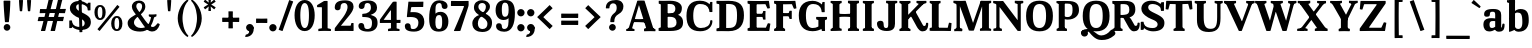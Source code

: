 SplineFontDB: 3.0
FontName: ClintonST-Regular
FullName: Clinton ST
FamilyName: Clinton ST
Weight: 400
Copyright: Copyright (c) 2012 by . All rights reserved.
Version: 001.001
ItalicAngle: 0
UnderlinePosition: -99
UnderlineWidth: 49
Ascent: 755
Descent: 245
InvalidEm: 0
sfntRevision: 0x00010000
LayerCount: 2
Layer: 0 0 "Back" 1
Layer: 1 0 "Fore" 0
PreferredKerning: 4
XUID: [1021 197 757643960 12852125]
FSType: 4
OS2Version: 3
OS2_WeightWidthSlopeOnly: 0
OS2_UseTypoMetrics: 1
CreationTime: 1340860800
ModificationTime: 1434987831
PfmFamily: 17
TTFWeight: 400
TTFWidth: 5
LineGap: 0
VLineGap: 0
Panose: 2 0 5 3 0 0 0 2 0 3
OS2TypoAscent: 750
OS2TypoAOffset: 0
OS2TypoDescent: -250
OS2TypoDOffset: 0
OS2TypoLinegap: 0
OS2WinAscent: 1000
OS2WinAOffset: 0
OS2WinDescent: 0
OS2WinDOffset: 0
HheadAscent: 750
HheadAOffset: 0
HheadDescent: -250
HheadDOffset: 0
OS2SubXSize: 650
OS2SubYSize: 600
OS2SubXOff: 0
OS2SubYOff: 75
OS2SupXSize: 650
OS2SupYSize: 600
OS2SupXOff: 0
OS2SupYOff: 350
OS2StrikeYSize: 50
OS2StrikeYPos: 314
OS2CapHeight: 753
OS2XHeight: 524
OS2Vendor: 'pyrs'
OS2CodePages: 20000001.00000000
OS2UnicodeRanges: 00000003.00000000.00000000.00000000
Lookup: 258 0 0 "'kern' Horizontal Kerning lookup 0" { "'kern' Horizontal Kerning lookup 0 subtable"  } ['kern' ('DFLT' <'dflt' > ) ]
MarkAttachClasses: 1
DEI: 91125
LangName: 1033 "" "" "Regular" "" "" "1.000" "" "Clinton is a trademark of ." "" "" "Copyright (c) 2012 by . All rights reserved." "" "" "" "" "" "Clinton" "Regular"
Encoding: UnicodeFull
UnicodeInterp: none
NameList: AGL For New Fonts
DisplaySize: -72
AntiAlias: 1
FitToEm: 1
WinInfo: 0 26 10
BeginPrivate: 2
BlueValues 13 [0 0 524 539]
OtherBlues 11 [-261 -261]
EndPrivate
Grid
-1000 -9.6005859375 m 0
 2000 -9.6005859375 l 1024
-1000 534.400390625 m 0
 2000 534.400390625 l 1024
-1000 523.401367188 m 0
 2000 523.401367188 l 1024
  Named: "Altura de x"
EndSplineSet
AnchorClass2: "u" "" 
BeginChars: 1114118 239

StartChar: .notdef
Encoding: 1114112 -1 0
GlifName: _notdef
Width: 247
Flags: HW
LayerCount: 2
Back
Fore
EndChar

StartChar: NULL
Encoding: 0 -1 1
AltUni2: 000000.ffffffff.0
GlifName: N_U_L_L_
Width: 0
Flags: HW
LayerCount: 2
Back
Fore
EndChar

StartChar: CR
Encoding: 13 13 2
GlifName: C_R_
Width: 247
Flags: HW
LayerCount: 2
Back
Fore
EndChar

StartChar: space
Encoding: 32 32 3
GlifName: space
Width: 247
Flags: HW
LayerCount: 2
Back
Fore
EndChar

StartChar: m
Encoding: 109 109 4
GlifName: m
Width: 910
Flags: HMW
HStem: 0 55<37 37 37 41> 0 81<36 231 81 274> 6 75<81 231 81 231> 15 66<386 535 685 835> 46 9<30 37> 435 105<335 354 635 653> 452 15<81 231 81 231> 452 72<219 223 37 81> 475 49<30 41>
VStem: 81 150<6 468 81 81 452 452 468 468> 274 6 386 150<15 345 81 81 345 366 15 373> 578 6 685 150<15 345 81 81 345 366 15 373> 877 6
LayerCount: 2
Back
Fore
SplineSet
231 468 m 1x2240
 231 6 l 1
 81 6 l 1
 81 468 l 1
 231 468 l 1x2240
206 369 m 1x4040
 164 406 l 1x4020
 164 406 276 539 395 539 c 0
 507 539 535 472 535 366 c 0x0840
 535 265 535 15 535 15 c 1
 386 15 l 1x8040
 386 345 l 2
 386 402 388 435 323 435 c 0
 256 435 206 369 206 369 c 1x4040
505 369 m 1
 463 406 l 1
 463 406 575 539 694 539 c 0x0140
 806 539 835 472 835 366 c 0x4040
 835 265 835 15 835 15 c 1x1060
 685 15 l 1
 685 345 l 2x0820
 685 402 686 435 621 435 c 0
 554 435 505 369 505 369 c 1
231 81 m 1
 231 81 230 74 239 70 c 2
 239 70 260 60 274 55 c 1
 274 55 280 52 280 46 c 2
 280 46 280 17 280 9 c 0
 280 3 277 0 268 0 c 2
 268 0 208 3 155 3 c 0x1450
 102 3 41 0 41 0 c 2
 32 0 30 3 30 9 c 0x0140
 30 17 30 46 30 46 c 2
 30 52 37 55 37 55 c 1x00c0
 51 60 74 70 74 70 c 2
 83 74 81 81 81 81 c 1
 89 81 216 81 231 81 c 1
535 81 m 1
 535 81 536 74 545 70 c 2
 545 70 564 60 578 55 c 1x0808
 578 55 585 52 585 46 c 2
 585 46 585 17 585 9 c 0
 585 3 583 0 574 0 c 2x4008
 574 0 512 3 459 3 c 0
 406 3 346 0 346 0 c 2x0810
 337 0 335 3 335 9 c 0
 335 17 335 46 335 46 c 2x8010
 335 52 342 55 342 55 c 1
 356 60 378 70 378 70 c 2
 387 74 386 81 386 81 c 1x4010
 394 81 520 81 535 81 c 1
835 81 m 1x4010
 835 81 834 74 843 70 c 2x8004
 843 70 863 60 877 55 c 1
 877 55 884 52 884 46 c 2
 884 46 884 17 884 9 c 0x4004
 884 3 883 0 874 0 c 2
 874 0 812 3 759 3 c 0
 706 3 645 0 645 0 c 2
 636 0 634 3 634 9 c 0
 634 17 634 46 634 46 c 2
 634 52 641 55 641 55 c 1
 655 60 677 70 677 70 c 2
 686 74 685 81 685 81 c 1x1414
 693 81 820 81 835 81 c 1x4010
231 515 m 2x0804
 231 452 l 1x4004
 81 452 l 1x1006
 81 452 51 461 37 466 c 1
 37 466 30 469 30 475 c 2x0802
 30 475 30 507 30 515 c 0
 30 524 35 524 41 524 c 2
 41 524 80 521 126 521 c 0x4002
 156 521 219 524 219 524 c 2
 225 524 231 524 231 515 c 2x0804
EndSplineSet
EndChar

StartChar: l
Encoding: 108 108 5
GlifName: l
Width: 327
Flags: HMW
HStem: 0 81<45 240 90 283> 6 75<90 240 90 240> 46 9<39 46> 684 43<90 240 90 243>
VStem: 90 150<6 726 81 81 684 684 726 726> 283 6
LayerCount: 2
Back
Fore
SplineSet
243 726 m 1x9c
 240 726 l 1x9c
 240 6 l 1
 90 6 l 1x5c
 90 726 l 1
 243 726 l 1x9c
240 747 m 2
 240 684 l 1
 90 684 l 1
 90 684 60 693 46 698 c 1
 46 698 39 701 39 707 c 2
 39 707 39 739 39 747 c 0
 39 756 44 756 50 756 c 2
 50 756 89 754 135 754 c 0
 165 754 228 756 228 756 c 2
 234 756 240 756 240 747 c 2
240 81 m 1
 240 81 239 74 248 70 c 2x5c
 248 70 269 60 283 55 c 1
 283 55 289 52 289 46 c 2x3c
 289 46 289 17 289 9 c 0
 289 3 286 0 277 0 c 2
 277 0 217 3 164 3 c 0x9c
 111 3 50 0 50 0 c 2
 41 0 39 3 39 9 c 0x3c
 39 17 39 46 39 46 c 2
 39 52 46 55 46 55 c 1x5c
 60 60 83 70 83 70 c 2
 92 74 90 81 90 81 c 1
 98 81 225 81 240 81 c 1
EndSplineSet
EndChar

StartChar: H
Encoding: 72 72 6
GlifName: H_
Width: 794
Flags: HMW
HStem: 0 41 0 81<48 261 95 311> 46 9<41 48> 70 12<86 261 95 268> 357 67 745 6<155 208 155 263 592 645>
VStem: 41 54<41 46 46 50 706 745 741 745 41 747> 261 55<41 46 702 706 706 745> 474 54<41 46 46 50 706 745 741 745 41 747> 694 55<41 46 702 706 706 745>
LayerCount: 2
Back
Fore
SplineSet
95 81 m 1x8fc0
 110 81 253 81 261 81 c 1
 261 81 259 74 268 70 c 2x83
 268 70 296 60 310 55 c 1
 310 55 317 52 317 46 c 2x22
 317 46 317 17 317 9 c 0
 317 3 315 0 306 0 c 2x12
 306 0 234 3 181 3 c 0
 128 3 52 0 52 0 c 2x42
 43 0 41 3 41 9 c 0
 41 17 41 46 41 46 c 2
 41 52 48 55 48 55 c 1
 62 60 86 70 86 70 c 2
 95 74 95 81 95 81 c 1x8fc0
528 81 m 1x21
 543 81 686 81 694 81 c 1
 694 81 693 74 702 70 c 2
 702 70 729 60 743 55 c 1
 743 55 750 52 750 46 c 2
 750 46 750 17 750 9 c 0
 750 3 748 0 739 0 c 2
 739 0 672 3 619 3 c 0
 566 3 485 0 485 0 c 2x87c0
 476 0 474 3 474 9 c 0x42
 474 17 474 46 474 46 c 2
 474 52 481 55 481 55 c 1x11
 495 60 520 70 520 70 c 2
 529 74 528 81 528 81 c 1x21
95 672 m 1
 95 672 95 679 86 683 c 2x1080
 86 683 62 692 48 697 c 1
 48 697 41 700 41 706 c 2x4080
 41 706 41 737 41 745 c 0
 41 751 43 754 52 754 c 2
 52 754 128 751 181 751 c 0
 234 751 306 754 306 754 c 2
 315 754 317 751 317 745 c 0
 317 737 317 706 317 706 c 2
 317 700 310 697 310 697 c 1
 296 692 268 683 268 683 c 2
 259 679 261 672 261 672 c 1
 253 672 110 672 95 672 c 1
528 672 m 1x2080
 528 672 529 679 520 683 c 2
 520 683 495 692 481 697 c 1
 481 697 474 700 474 706 c 2x0cc0
 474 706 474 737 474 745 c 0x4080
 474 751 476 754 485 754 c 2
 485 754 566 751 619 751 c 0x1040
 672 751 739 754 739 754 c 2
 748 754 750 751 750 745 c 0x2040
 750 737 750 706 750 706 c 2
 750 700 743 697 743 697 c 1
 729 692 702 683 702 683 c 2x80c0
 693 679 694 672 694 672 c 1
 686 672 543 672 528 672 c 1x2080
261 745 m 1
 261 41 l 1
 95 41 l 1
 95 745 l 1
 263 745 l 1
 261 745 l 1
694 745 m 1
 694 41 l 1
 528 41 l 1
 528 745 l 1
 695 745 l 1
 694 745 l 1
245 348 m 0
 235 347 235 351 235 357 c 2
 235 422 l 2
 236 428 238 432 246 431 c 0
 362 422 442 422 547 431 c 0
 557 432 557 428 557 422 c 2
 556 357 l 2
 555 351 553 347 545 348 c 0
 466 357 333 361 245 348 c 0
EndSplineSet
Kerns2: 201 15 "'kern' Horizontal Kerning lookup 0 subtable"
EndChar

StartChar: o
Encoding: 111 111 7
GlifName: o
Width: 558
Flags: HMW
HStem: -10 68 466 68
VStem: 27.3756 164 371.376 160
LayerCount: 2
Back
Fore
SplineSet
27.3759765625 270 m 5
 27.3759765625 268 l 5
 33.3759765625 454 123.375976562 540 288.375976562 534 c 4
 453.375976562 528 537.375976562 438 531.375976562 252 c 4
 525.375976562 67 434.375976562 -16 269.375976562 -10 c 4
 104.375976562 -4 21.3759765625 84 27.3759765625 270 c 5
371.375976562 263 m 6
 371.375976562 265 l 6
 368.375976562 413 354.375976562 466 279.375976562 466 c 4
 211.375976562 466 190.375976562 410 191.375976562 262 c 4
 194.375976562 112 223.375976562 58 282.375976562 58 c 4
 350.375976562 58 374.375976562 115 371.375976562 263 c 6
EndSplineSet
EndChar

StartChar: u
Encoding: 117 117 8
GlifName: u
Width: 633
Flags: HMW
HStem: -10 99<257 276> 0 70<413 415 405 597> 6 65<405 555 405 555> 46 9<599 606> 454 43<405 555 405 555> 454 61<75 225 75 225> 454 70<214 217 32 75 545 547> 515 9<214 217>
VStem: 75 150<164 185 185 515 454 454> 405 150<6 495 9 70 70 70 139 139 454 454 495 495> 599 6
LayerCount: 2
Back
Fore
SplineSet
555 495 m 1x28e0
 555 6 l 1
 405 6 l 1
 405 495 l 1
 555 495 l 1x28e0
405 139 m 1x42e0
 446 110 l 1x42e0
 446 110 334 -10 215 -10 c 0
 103 -10 75 58 75 164 c 0x48e0
 75 265 75 515 75 515 c 1
 225 515 l 1
 225 185 l 2
 225 128 224 89 289 89 c 0
 356 89 405 139 405 139 c 1x42e0
555 515 m 2
 555 454 l 1x42e0
 405 454 l 1
 405 454 375 463 361 468 c 1x12e0
 361 468 354 471 354 477 c 2
 354 477 354 507 354 515 c 0
 354 524 359 524 365 524 c 2
 365 524 404 521 450 521 c 0
 480 521 545 524 545 524 c 2
 551 524 555 524 555 515 c 2
225 515 m 2
 225 454 l 1
 75 454 l 1
 75 454 45 463 31 468 c 1x81e0
 31 468 25 471 25 477 c 2
 25 477 25 507 25 515 c 0
 25 524 29 524 35 524 c 2
 35 524 74 521 120 521 c 0
 150 521 214 524 214 524 c 2x84e0
 220 524 225 524 225 515 c 2
405 9 m 2x42e0
 405 70 l 1
 555 70 l 1
 555 70 585 60 599 55 c 1
 599 55 606 52 606 46 c 2
 606 46 606 17 606 9 c 0
 606 0 601 0 595 0 c 2
 595 0 556 3 510 3 c 0
 480 3 415 0 415 0 c 2
 409 0 405 0 405 9 c 2x42e0
EndSplineSet
EndChar

StartChar: i
Encoding: 105 105 9
GlifName: i
Width: 329
Flags: HMW
HStem: 0 81<63.0995 258.1 108.1 302.1> 6 75<108.1 258.1 108.1 258.1> 46 9<57.0995 64.0995> 452 41<108.1 258.1 108.1 258.1> 452 72<246.1 250.1 64.0995 108.1> 475 49<57.0995 68.0995> 606 159<151.1 191.1>
VStem: 89.0995 170<663 708> 108.1 150<6 412 412 493 81 81 452 452 493 493> 302.1 6
LayerCount: 2
Back
Fore
Refer: 34 46 N 1 0 0 1 61.0995 604 2
Refer: 203 305 N 1 0 0 1 18.0995 0 3
EndChar

StartChar: k
Encoding: 107 107 10
GlifName: k
Width: 667
Flags: HMW
HStem: 0 81<37 232 83 275> 46 9<31 37> 70 12<74 232 83 240> 444 81<378 428 378 526> 477 46<372 383> 686 40<83 232 83 234>
VStem: 83 199<6 13 13 46 6 726 6 81> 219 12<271 271> 585 6<468 477> 644 6
LayerCount: 2
Back
Fore
SplineSet
234 726 m 1x95c0
 232 726 l 1x95c0
 232 671 l 1
 232 6 l 1
 83 6 l 1x25
 83 726 l 1
 234 726 l 1x95c0
526 445 m 1
 221 179 l 1
 219 271 l 1
 425 446 l 1
 526 445 l 1
405 418 m 1
 609 66 l 1x21
 452 46 l 1
 294 323 l 1
 405 418 l 1
232 81 m 1
 232 81 231 74 240 70 c 2
 240 70 260 60 274 55 c 1
 274 55 281 52 281 46 c 2
 281 46 281 17 281 9 c 0x95c0
 281 3 279 0 270 0 c 2x21
 270 0 209 3 156 3 c 0
 103 3 43 0 43 0 c 2x42
 34 0 31 3 31 9 c 0
 31 17 31 46 31 46 c 2
 31 52 37 55 37 55 c 1x82
 51 60 74 70 74 70 c 2
 83 74 83 81 83 81 c 1x41
 91 81 217 81 232 81 c 1
600 81 m 1
 600 81 603 74 612 70 c 2x21
 612 70 630 60 644 55 c 1
 644 55 652 52 652 46 c 2
 652 46 652 17 652 9 c 0x81
 652 3 649 0 640 0 c 2
 640 0 564 3 511 3 c 0x2080
 458 3 397 0 397 0 c 2
 388 0 386 3 386 9 c 0
 386 17 386 46 386 46 c 2
 386 52 394 55 394 55 c 1
 408 60 425 70 425 70 c 2
 434 74 431 81 431 81 c 1
 439 81 585 81 600 81 c 1
232 747 m 2x4080
 232 686 l 1x8080
 83 686 l 1x2040
 83 686 51 694 37 699 c 1
 37 699 31 702 31 708 c 2x4040
 31 708 31 739 31 747 c 0
 31 756 37 756 43 756 c 2
 43 756 80 754 126 754 c 0x8040
 156 754 221 756 221 756 c 2
 227 756 232 756 232 747 c 2x4080
421 444 m 1x1080
 421 444 427 449 413 455 c 2x1080
 413 455 393 463 379 468 c 1
 379 468 372 471 372 477 c 2x0880
 372 477 372 508 372 516 c 0
 372 522 374 525 383 525 c 2
 383 525 442 523 495 523 c 0x1080
 548 523 581 525 581 525 c 2
 590 525 592 522 592 516 c 0x0880
 592 508 592 477 592 477 c 2
 592 471 585 468 585 468 c 1
 560 464 526 444 526 444 c 1
 505 444 436 444 421 444 c 1x1080
EndSplineSet
EndChar

StartChar: c
Encoding: 99 99 11
GlifName: c
Width: 525
Flags: HMW
HStem: -10 89<276 341> 465 70
VStem: 25 165
LayerCount: 2
Back
Fore
SplineSet
317 79 m 0
 363 79 399 104 417 150 c 0
 420 158 422 166 425 172 c 0
 430 190 441 194 466 188 c 0
 487 183 492 177 492 165 c 0
 492 162 491 161 490 155 c 0
 477 63 410 -10 268 -10 c 0
 96 -10 24 89 25 276 c 0
 26 423 82 534 292 534 c 0
 415 534 491 465 492 375 c 0
 492 345 469 331 417 328 c 0
 365 325 344 340 341 366 c 0
 337 428 319 464 274 465 c 0
 222 466 188 435 188 307 c 0
 188 126 234 79 317 79 c 0
EndSplineSet
EndChar

StartChar: r
Encoding: 114 114 12
GlifName: r
Width: 447
Flags: HMW
HStem: 0 55<32 32 32 34 32 36 32 34 32 37> 0 81<31 226 34 226 76 268 76 284> 22 59<76 226 76 226> 46 9<25 32 27 32> 383 151 452 15<76 226 76 226> 452 72<215 218 34 76> 475 49<25 36>
VStem: 76 150<22 468 81 81 81 81 452 452 468 468> 268 6 284 6
LayerCount: 2
Back
Fore
SplineSet
226 468 m 1x24c0
 226 22 l 1
 76 22 l 1
 76 468 l 1
 226 468 l 1x24c0
415 523 m 0x42c0
 429 515 435 510 440 498 c 0
 445 486 443 474 437 446 c 0
 433 427 428 403 414 390 c 0x42c0
 405 381 397 380 375 390 c 0
 356 400 341 406 320 406 c 0x12c0
 268 406 232 395 187 284 c 1
 172 280 l 2x82c0
 167 279 185 278 188 328 c 0
 194 429 255 534 372 534 c 0
 393 534 405 529 415 523 c 0x42c0
226 81 m 1
 226 81 225 74 234 70 c 2
 234 70 254 60 268 55 c 1
 268 55 275 52 275 46 c 2x42c0
 275 46 275 17 275 9 c 0
 275 3 274 0 265 0 c 2x41c0
 265 0 203 3 150 3 c 0
 97 3 36 0 36 0 c 2
 27 0 25 3 25 9 c 0
 25 17 25 46 25 46 c 2
 25 52 32 55 32 55 c 1
 46 60 68 70 68 70 c 2x42c0
 77 74 76 81 76 81 c 1x22c0
 84 81 211 81 226 81 c 1
226 515 m 2x82c0
 226 452 l 1
 76 452 l 1x12e0
 76 452 46 461 32 466 c 1
 32 466 25 469 25 475 c 2
 25 475 25 507 25 515 c 0x42e0
 25 524 30 524 36 524 c 2
 36 524 75 521 121 521 c 0x12c0
 151 521 215 524 215 524 c 2
 221 524 226 524 226 515 c 2x82c0
76 81 m 1x28e0
 226 81 l 1
 226 81 226 73 234 70 c 2
 234 70 270 60 284 55 c 1
 284 55 292 52 292 46 c 2
 292 46 292 17 292 9 c 0
 292 3 289 0 280 0 c 2
 280 0 209 3 156 3 c 0
 103 3 37 0 37 0 c 2
 28 0 27 3 27 9 c 0
 27 17 27 46 27 46 c 2
 27 52 34 55 34 55 c 1
 48 60 68 70 68 70 c 2
 76 73 76 81 76 81 c 1x28e0
EndSplineSet
EndChar

StartChar: d
Encoding: 100 100 13
GlifName: d
Width: 586
Flags: HMW
HStem: -9 77<253.577 315.577> 0 70<371.577 373.577 361.577 555.577> 25 45<361.577 512.577 361.577 512.577> 46 9<556.577 563.577> 465 68<248.577 306.577> 684 55<361.577 512.577 361.577 512.577> 707 46
VStem: 12.5772 165<217 350> 361.577 150<25 25 25 70 25 741 70 70 684 684 741 741> 556.577 6
LayerCount: 2
Back
Fore
SplineSet
512.577148438 25 m 1x2dc0
 361.577148438 25 l 1
 361.577148438 741 l 1
 512.577148438 741 l 1
 512.577148438 25 l 1x2dc0
512.577148438 747 m 2x4dc0
 512.577148438 684 l 1
 361.577148438 684 l 1x4dc0
 361.577148438 684 332.577148438 693 318.577148438 698 c 1
 318.577148438 698 311.577148438 701 311.577148438 707 c 2x1dc0
 311.577148438 707 311.577148438 739 311.577148438 747 c 0
 311.577148438 756 315.577148438 756 321.577148438 756 c 2
 321.577148438 756 361.577148438 754 407.577148438 754 c 0
 437.577148438 754 501.577148438 756 501.577148438 756 c 2
 507.577148438 756 512.577148438 756 512.577148438 747 c 2x4dc0
361.577148438 9 m 2x8dc0
 361.577148438 70 l 1
 512.577148438 70 l 1
 512.577148438 70 542.577148438 60 556.577148438 55 c 1
 556.577148438 55 563.577148438 52 563.577148438 46 c 2x4dc0
 563.577148438 46 563.577148438 17 563.577148438 9 c 0
 563.577148438 0 558.577148438 0 552.577148438 0 c 2
 552.577148438 0 513.577148438 3 467.577148438 3 c 0
 437.577148438 3 373.577148438 0 373.577148438 0 c 2
 367.577148438 0 361.577148438 0 361.577148438 9 c 2x8dc0
244.577148438 -9 m 0
 56.5771484375 -9 12.5771484375 113 12.5771484375 276 c 0x4dc0
 12.5771484375 423 77.5771484375 534 272.577148438 534 c 0
 395.577148438 534 502.577148438 432 502.577148438 377 c 0x4bc0
 502.577148438 347 490.577148438 332 438.577148438 329 c 0
 386.577148438 326 367.577148438 340 367.577148438 366 c 0
 367.577148438 434 338.577148438 465 275.577148438 465 c 0
 221.577148438 465 177.577148438 435 177.577148438 307 c 0
 177.577148438 126 209.577148438 68 297.577148438 68 c 0x4dc0
 402.577148438 68 384.577148438 182 405.577148438 234 c 0x8dc0
 408.577148438 242 409.577148438 249 412.577148438 255 c 0
 418.577148438 285 479.577148438 275 479.577148438 249 c 0
 479.577148438 246 492.577148438 229 491.577148438 223 c 0
 478.577148438 131 386.577148438 -9 244.577148438 -9 c 0
EndSplineSet
EndChar

StartChar: q
Encoding: 113 113 14
GlifName: q
Width: 600
Flags: HMW
HStem: -9 90<268 297> 453 81<262 308 185 335>
VStem: 43 163<213 345 213 346> 375 8<-190 -190>
LayerCount: 2
Back
Fore
SplineSet
523 532 m 0
 532 532 534 529 534 523 c 0
 534 515 534 452 534 452 c 1
 534 -243 l 1
 385 -243 l 1
 385 490 l 1
 385 490 489 531 523 532 c 0
385 -179 m 1
 534 -179 l 1
 534 -179 533 -186 542 -190 c 2
 542 -190 564 -199 578 -204 c 1
 578 -204 585 -207 585 -213 c 2
 585 -213 585 -244 585 -252 c 0
 585 -258 583 -261 574 -261 c 2
 574 -261 512 -258 459 -258 c 0
 406 -258 346 -261 346 -261 c 2
 337 -261 335 -258 335 -252 c 0
 335 -244 335 -213 335 -213 c 2
 335 -207 342 -204 342 -204 c 1
 356 -199 375 -190 375 -190 c 2
 384 -186 385 -179 385 -179 c 1
415 388 m 5
 403 409 368 453 302 453 c 4
 222 453 206 403 206 286 c 4
 206 141 241 81 295 81 c 4
 390 81 456 167 495 195 c 5
 495 139 l 5
 495 139 372 -9 222 -9 c 4
 71 -9 43 107 43 268 c 4
 43 424 102 534 268 534 c 4
 348 534 415 499 415 388 c 5
EndSplineSet
EndChar

StartChar: I
Encoding: 73 73 15
GlifName: I_
Width: 363
Flags: HMW
HStem: 0 41 0 81<53 266 101 316> 46 9<46 53> 70 12<92 266 101 274> 745 6<160 213 160 268>
VStem: 46 54<41 46 46 50 706 745 741 745 41 747> 266 55<41 46 702 706 706 745>
LayerCount: 2
Back
Fore
SplineSet
101 81 m 1x4e
 116 81 258 81 266 81 c 1
 266 81 265 74 274 70 c 2x9e
 274 70 301 60 315 55 c 1
 315 55 323 52 323 46 c 2x2e
 323 46 323 17 323 9 c 0
 323 3 320 0 311 0 c 2
 311 0 239 3 186 3 c 0x8e
 133 3 57 0 57 0 c 2
 48 0 46 3 46 9 c 0x2e
 46 17 46 46 46 46 c 2
 46 52 53 55 53 55 c 1x9e
 67 60 92 70 92 70 c 2
 101 74 101 81 101 81 c 1x4e
101 672 m 1x8e
 101 672 101 679 92 683 c 2
 92 683 67 692 53 697 c 1
 53 697 46 700 46 706 c 2
 46 706 46 737 46 745 c 0
 46 751 48 754 57 754 c 2
 57 754 133 751 186 751 c 0
 239 751 311 754 311 754 c 2
 320 754 323 751 323 745 c 0
 323 737 323 706 323 706 c 2
 323 700 315 697 315 697 c 1
 301 692 274 683 274 683 c 2
 265 679 266 672 266 672 c 1
 258 672 116 672 101 672 c 1x8e
266 745 m 5
 266 41 l 5
 101 41 l 5
 101 745 l 5
 268 745 l 5
 266 745 l 5
EndSplineSet
EndChar

StartChar: h
Encoding: 104 104 16
GlifName: h
Width: 630
Flags: HMW
HStem: 0 55<37 37 37 44 37 268> 0 81<36 228 79 228 79 268 406 556> 6 75<79 228 79 228> 15 66<406 556> 46 9<30 37> 435 105<356 374> 684 43<79 228 79 231>
VStem: 79 150<6 726 81 81 684 684 726 726> 274 6 406 150<15 345 81 81 345 366 15 373> 600 6
LayerCount: 2
Back
Fore
SplineSet
231 726 m 1x47e0
 228 726 l 1x47e0
 228 6 l 1
 79 6 l 1x27e0
 79 726 l 1
 231 726 l 1x47e0
226 383 m 1
 185 421 l 1
 185 421 296 539 415 539 c 0x47e0
 527 539 556 472 556 366 c 0
 556 265 556 15 556 15 c 1x0fe0
 406 15 l 1
 406 345 l 2x87e0
 406 402 407 435 342 435 c 0
 275 435 226 383 226 383 c 1
79 81 m 1x0fe0
 94 81 220 81 228 81 c 1
 228 81 228 74 237 70 c 2
 237 70 260 60 274 55 c 1
 274 55 280 52 280 46 c 2
 280 46 280 17 280 9 c 0
 280 3 277 0 268 0 c 0
 260 0 47 0 41 0 c 0
 32 0 30 3 30 9 c 0x47e0
 30 17 30 46 30 46 c 2
 30 52 37 55 37 55 c 1x17e0
 51 60 71 70 71 70 c 2
 80 74 79 81 79 81 c 1x0fe0
406 81 m 1
 421 81 548 81 556 81 c 1x87e0
 556 81 555 74 564 70 c 2
 564 70 586 60 600 55 c 1x47e0
 600 55 606 52 606 46 c 2
 606 46 606 17 606 9 c 0
 606 3 605 0 596 0 c 0
 590 0 374 0 368 0 c 0
 359 0 357 3 357 9 c 0x17e0
 357 17 357 46 357 46 c 2
 357 52 364 55 364 55 c 1
 378 60 397 70 397 70 c 2
 406 74 406 81 406 81 c 1
228 747 m 2x0fe0
 228 684 l 1x47e0
 79 684 l 1
 79 684 49 693 35 698 c 1x17e0
 35 698 28 701 28 707 c 2
 28 707 28 739 28 747 c 0x0fe0
 28 756 33 756 39 756 c 2
 39 756 78 754 124 754 c 0x47e0
 154 754 218 756 218 756 c 2
 224 756 228 756 228 747 c 2x0fe0
EndSplineSet
EndChar

StartChar: f
Encoding: 102 102 17
GlifName: f
Width: 420
Flags: HMW
HStem: 1 54 1 80<110 121 108 271> 35 46<108 259 108 259> 434 74 688 76<280 305>
VStem: 108 150<35 507 80 81 507 591> 326 125<596 650>
LayerCount: 2
Back
Fore
SplineSet
108 81 m 2x5c
 259 81 l 2
 259 80 260 78 261 77 c 0
 262 74 263 71 267 70 c 0
 273 69 280 68 286 65 c 0x5e
 298 62 311 58 317 55 c 2
 320 54 l 2
 323 53 324 49 324 46 c 2x9c
 324 9 l 2
 324 3 320 0 314 0 c 0
 300 0 285 0 271 1 c 0
 246 1 215 3 188 3 c 0
 161 3 133 1 110 1 c 0
 97 0 84 0 71 0 c 0
 65 0 59 3 59 9 c 2x5c
 59 46 l 2
 59 49 60 53 63 54 c 2
 67 55 l 1
 89 65 l 2x9c
 93 68 97 69 101 70 c 0
 105 71 107 74 108 77 c 0
 109 78 108 80 108 81 c 2x5c
258 764 m 0
 382 764 452 714 452 615 c 0
 452 572 431 559 395 559 c 0
 345 559 326 568 326 623 c 0
 326 677 318 688 293 688 c 0
 268 688 259 671 259 603 c 2
 259 35 l 1
 108 35 l 1x3e
 108 507 l 2
 108 676 129 764 258 764 c 0
40 430 m 0x5c
 30 429 30 433 30 439 c 2
 30 503 l 2
 31 509 33 513 41 512 c 0
 107 507 313 507 372 512 c 0
 382 513 382 509 382 503 c 2
 381 439 l 2
 380 433 378 429 370 430 c 0
 331 434 86 436 40 430 c 0x5c
EndSplineSet
EndChar

StartChar: b
Encoding: 98 98 18
GlifName: b
Width: 606
Flags: HMW
HStem: -10 68<280 338 280 410> 445 88<293 333> 684 61<76 226 76 226> 707 46
VStem: 76 150<43 61 61 745 684 684 745 745> 409 160<190 307>
LayerCount: 2
Back
Fore
SplineSet
86 -12 m 0xec
 77 -12 76 -9 76 -3 c 0
 76 5 76 61 76 61 c 1
 76 745 l 1
 226 745 l 1
 226 43 l 1
 226 43 120 -11 86 -12 c 0xec
226 747 m 2
 226 684 l 1
 76 684 l 1xec
 76 684 46 693 32 698 c 1
 32 698 25 701 25 707 c 2xdc
 25 707 25 739 25 747 c 0
 25 756 30 756 36 756 c 2
 36 756 75 754 121 754 c 0
 151 754 215 756 215 756 c 2
 221 756 226 756 226 747 c 2
356 533 m 0
 533 533 569 430 569 258 c 0
 569 123 509 -10 314 -10 c 0
 191 -10 146 117 146 172 c 0
 146 202 96 192 148 195 c 0
 200 198 219 183 219 157 c 0
 219 89 248 59 311 59 c 0
 365 59 409 101 409 217 c 0
 409 398 377 445 289 445 c 0
 184 445 202 342 181 290 c 0
 178 282 177 274 174 268 c 0
 168 238 107 249 107 275 c 0
 107 278 94 295 95 301 c 0
 108 393 230 533 356 533 c 0
EndSplineSet
EndChar

StartChar: _0141
Encoding: 1114114 -1 19
GlifName: _0141
Width: 3
Flags: HMW
HStem: 459 74<268 268> 512 21G<192 275>
VStem: 25 163<262 357>
LayerCount: 2
Back
Fore
SplineSet
25 265 m 1x60
 25 451 110 532 275 532 c 1
 275 517 268 459 268 459 c 1xa0
 193 456 182 410 188 262 c 1
 25 265 l 1x60
EndSplineSet
EndChar

StartChar: _0142
Encoding: 1114115 -1 20
GlifName: _0142
Width: 3
Flags: HMW
HStem: 474 62<235 298>
VStem: 181 6<361 403> 335 152<36 348 348 385 9 390>
LayerCount: 2
Back
Fore
SplineSet
262 474 m 0
 207 474 187 436 187 370 c 0
 187 364 187 361 181 361 c 2
 181 361 154 366 108 369 c 0
 73 372 48 369 48 369 c 2
 42 369 41 372 41 378 c 0
 41 511 120 535 292 535 c 0
 461 535 486 468 486 385 c 2
 486 9 l 1
 350 9 l 2
 350 10 344 15 335 36 c 1
 335 348 l 2
 335 431 336 474 262 474 c 0
EndSplineSet
EndChar

StartChar: _0143
Encoding: 1114116 -1 21
GlifName: _0143
Width: 3
Flags: HMW
HStem: 382 71<81 86>
VStem: 134 139<204 243 204 293>
LayerCount: 2
Back
Fore
SplineSet
134 236 m 1
 134 236 134 233 134 243 c 0
 134 342 113 382 59 382 c 1
 59 382 74 453 89 453 c 0
 201 453 266 388 271 293 c 0
 272 268 274 242 274 219 c 0
 274 189 272 166 272 166 c 1
 134 236 l 1
EndSplineSet
EndChar

StartChar: _0144
Encoding: 1114117 -1 22
GlifName: _0144
Width: 3
Flags: HMW
HStem: -4 59<302 332 295 394>
VStem: 392 163<179 234>
LayerCount: 2
Back
Fore
SplineSet
555 263 m 1
 555 97 484 -4 302 -4 c 1
 295 55 l 1
 365 55 392 102 392 225 c 0
 392 243 555 263 555 263 c 1
EndSplineSet
EndChar

StartChar: t
Encoding: 116 116 23
GlifName: t
Width: 442
Flags: HMW
HStem: -15 105<181.069 330.069> 446 70
VStem: 99.0689 150<157 179 179 644 644 644>
LayerCount: 2
Back
Fore
SplineSet
238.068359375 674 m 0
 247.068359375 674 250.068359375 671 250.068359375 665 c 2
 250.068359375 179 l 2
 250.068359375 103 261.068359375 89 309.068359375 89 c 0
 349.068359375 89 378.068359375 104 397.068359375 110 c 0
 412.068359375 116 428.068359375 117 438.068359375 95 c 0
 450.068359375 70 439.068359375 57 425.068359375 48 c 0
 371.068359375 13 319.068359375 -15 231.068359375 -15 c 0
 130.068359375 -15 99.068359375 51 99.068359375 157 c 2
 99.068359375 644 l 1
 99.068359375 644 204.068359375 673 238.068359375 674 c 0
19.068359375 443 m 0
 9.068359375 442 10.068359375 446 10.068359375 452 c 2
 10.068359375 516 l 2
 11.068359375 522 12.068359375 526 20.068359375 525 c 0
 140.068359375 513 290.068359375 516 391.068359375 525 c 0
 401.068359375 526 400.068359375 522 400.068359375 516 c 2
 400.068359375 452 l 2
 399.068359375 446 397.068359375 443 389.068359375 443 c 0
 284.068359375 446 133.068359375 452 19.068359375 443 c 0
EndSplineSet
EndChar

StartChar: j
Encoding: 106 106 24
GlifName: j
Width: 305
Flags: HMW
HStem: -261 105<9 147> 453 36<89 239 89 239> 453 72<228 231 46 89> 476 49<37 49> 604 159<124 164>
VStem: 62 170<661 707> 89 150<-66 489 453 453 489 489>
LayerCount: 2
Back
Fore
SplineSet
239 516 m 2xaa
 239 453 l 1
 89 453 l 1xaa
 89 453 59 462 45 467 c 1
 45 467 37 470 37 476 c 2x9a
 37 476 37 508 37 516 c 0
 37 525 43 525 49 525 c 2
 49 525 88 523 134 523 c 0
 164 523 228 525 228 525 c 2
 234 525 239 525 239 516 c 2xaa
89 -66 m 2
 89 489 l 1
 239 489 l 1xca
 239 -86 l 2
 239 -198 195 -261 98 -261 c 0
 15 -261 -34 -231 -86 -187 c 0
 -107 -170 -110 -154 -98 -137 c 0
 -85 -119 -74 -117 -59 -125 c 0
 -40 -135 -12 -156 28 -156 c 0
 76 -156 89 -142 89 -66 c 2
232 684 m 0xac
 232 638 187 604 141 604 c 0
 107 604 62 638 62 684 c 0
 62 729 107 763 141 763 c 0
 187 763 232 729 232 684 c 0xac
EndSplineSet
EndChar

StartChar: s
Encoding: 115 115 25
GlifName: s
Width: 521
Flags: HMW
HStem: -10 80<241 288 237 351> 0 21G<37 43 39 95> 175 12 459 80<236 266 170 289> 532 9
VStem: 34 81<46 46 46 99> 45 141<392 423 392 440> 101 6<182 187> 350 146<98 142> 391 74<382 382>
LayerCount: 2
Back
Fore
SplineSet
114 46 m 1xb280
 114 46 107 14 103 5 c 1
 103 5 100 0 95 0 c 2
 95 0 45 0 39 0 c 0
 35 0 33 0 34 6 c 2
 34 6 34 63 34 99 c 0x6c40
 34 136 34 175 34 175 c 2
 34 181 35 185 39 186 c 0x6940
 45 186 101 187 101 187 c 2
 107 187 108 182 108 182 c 1
 112 161 114 148 114 148 c 2
 124 89 212 70 265 70 c 0
 313 70 350 86 350 114 c 0xac80
 350 172 238 197 173 223 c 0
 68 266 45 339 45 400 c 0
 45 481 102 539 239 539 c 0
 293 539 333 531 388 497 c 1x7240
 388 497 394 523 397 535 c 1
 397 535 401 539 406 539 c 2
 406 539 453 539 459 539 c 0
 462 539 466 538 465 532 c 2
 465 532 465 468 465 431 c 0x6c40
 465 394 465 356 465 356 c 2
 465 350 462 347 457 347 c 0
 452 347 403 348 403 348 c 2
 397 348 396 354 396 354 c 1
 393 364 391 382 391 382 c 2x7440
 382 444 317 459 265 459 c 0
 210 459 186 434 186 413 c 0
 186 372 225 356 306 317 c 0
 429 262 495 244 495 143 c 0
 495 53 433 -10 268 -10 c 0
 214 -10 168 12 114 46 c 1xb280
EndSplineSet
EndChar

StartChar: g
Encoding: 103 103 26
GlifName: g
Width: 760
Flags: HMW
HStem: -261 98<310 405 310 470> -30 90 163 45<272 356 261 440> 465 70<317 382> 483 52
VStem: 92 86 98 157<321 387 321 404> 265 19 445 160<315 348 292 392> 488 139<-117 -37> 643 116<403 444>
LayerCount: 2
Back
Fore
SplineSet
605 347 m 2xab80
 605 348 l 2
 605 234 519 163 363 163 c 0
 184 163 98 234 98 348 c 0
 98 462 188 534 363 534 c 0
 520 534 605 458 605 347 c 2xab80
255 348 m 0
 255 295 278 235 348 235 c 0
 424 235 445 282 445 348 c 0
 445 437 408 465 355 465 c 0xb380
 280 465 255 425 255 348 c 0
329 208 m 0
 384 208 254 215 254 138 c 0xab40
 254 83 375 118 498 83 c 0
 572 62 628 17 628 -68 c 0
 628 -175 578 -261 363 -261 c 0
 228 -261 143 -224 108 -157 c 0
 73 -90 91 1 163 28 c 0
 229 53 265 61 265 61 c 1
 302 25 279 34 243 13 c 0
 215 -4 190 -18 181 -49 c 0xed40
 160 -117 249 -163 372 -163 c 0
 440 -163 488 -137 488 -97 c 0xeb40
 488 20 98 -94 98 103 c 0
 98 178 192 208 329 208 c 0
591 483 m 0xad60
 557 483 539 455 539 455 c 1
 539 455 496 480 501 483 c 0
 586 542 662 544 702 523 c 0
 742 502 757 466 757 427 c 0
 757 375 727 365 699 365 c 0
 671 365 643 380 643 426 c 0
 643 463 619 483 591 483 c 0xad60
EndSplineSet
EndChar

StartChar: v
Encoding: 118 118 27
GlifName: v
Width: 552
Flags: HMW
HStem: 0 21G<219 261> 443 6<3 6 3 5 3 172 404 476> 443 81<-40 6 -40 5 -40 172> 468 55<-40 -40 205 205 351 351 529 529> 477 46<-46 -36>
VStem: 205 6<468 477> 529 6<468 477>
LayerCount: 2
Back
Fore
SplineSet
6 443 m 2xa6
 5 443 l 1
 5 443 5 450 -4 454 c 2xa6
 -4 454 -26 463 -40 468 c 1
 -40 468 -46 471 -46 477 c 2x8e
 -46 477 -46 507 -46 515 c 0
 -46 521 -45 524 -36 524 c 2
 -36 524 30 523 83 523 c 0xa6
 136 523 201 524 201 524 c 2
 210 524 212 521 212 515 c 0x8e
 212 507 212 477 212 477 c 2
 212 472 205 468 205 468 c 1x96
 178 454 l 2
 169 449 172 443 172 443 c 1
 164 443 21 443 6 443 c 2xa6
403 443 m 2
 401 443 l 1
 401 443 405 451 392 455 c 2xa6
 392 455 365 463 351 468 c 1
 351 468 345 471 345 477 c 2x8e
 345 477 345 507 345 515 c 0
 345 521 346 524 355 524 c 2
 355 524 381 523 434 523 c 0xa6
 446 523 525 524 525 524 c 2
 534 524 535 521 535 515 c 0x8e
 535 507 535 477 535 477 c 2
 535 472 529 468 529 468 c 1x96
 489 455 l 2
 479 451 476 443 476 443 c 1
 468 443 418 443 403 443 c 2
194 6 m 2
 3 450 l 1
 161 468 l 1
 303 130 l 1
 268 130 l 1
 404 450 l 1
 480 450 l 1xc6
 288 6 l 2
 285 1 282 0 239 0 c 0
 200 0 197 1 194 6 c 2
EndSplineSet
EndChar

StartChar: w
Encoding: 119 119 28
GlifName: w
Width: 812
Flags: HMW
HStem: 0 21G<217 258 533 573> 443 34<693 757> 443 81<4 46 4 45 4 212> 468 55<4 4 244 244 652 652 797 797> 477 46<-3 8>
VStem: 244 6<468 477> 797 6<468 477>
LayerCount: 2
Back
Fore
SplineSet
46 443 m 2xa6
 45 443 l 1
 45 443 44 450 35 454 c 2xa6
 35 454 18 463 4 468 c 1
 4 468 -3 471 -3 477 c 2x8e
 -3 477 -3 507 -3 515 c 0
 -3 521 -1 524 8 524 c 2
 8 524 70 523 123 523 c 0xa6
 176 523 240 524 240 524 c 2
 249 524 252 521 252 515 c 0x8e
 252 507 252 477 252 477 c 2
 252 472 244 468 244 468 c 1x96
 217 454 l 2
 208 449 212 443 212 443 c 1
 204 443 61 443 46 443 c 2xa6
757 443 m 1
 740 443 692 443 684 443 c 1
 684 443 686 449 677 454 c 2xa6
 652 468 l 1
 652 468 644 472 644 477 c 2x8e
 644 477 644 507 644 515 c 0
 644 521 646 524 655 524 c 2
 655 524 664 523 717 523 c 0xa6
 770 523 794 524 794 524 c 2
 803 524 805 521 805 515 c 0x8e
 805 507 805 477 805 477 c 2
 805 471 797 468 797 468 c 1xc6
 783 463 766 454 766 454 c 2
 757 450 757 443 757 443 c 1
502 517 m 2
 612 175 l 1
 594 175 l 1
 693 477 l 1
 766 477 l 1xc6
 621 6 l 2
 618 0 595 0 552 0 c 0
 513 0 510 1 507 6 c 2
 401 328 l 1
 295 6 l 2
 292 0 279 0 236 0 c 0
 197 0 186 1 183 6 c 2
 43 450 l 1
 204 468 l 1
 302 159 l 1
 270 175 l 1
 385 517 l 2
 388 522 398 524 437 524 c 0
 480 524 499 523 502 517 c 2
EndSplineSet
EndChar

StartChar: x
Encoding: 120 120 29
GlifName: x
Width: 593
Flags: HMW
HStem: -1 83 0 81<19 204 101 241> 46 9<13 21> 50 9<307 314> 70 12<101 212> 439 85<23 77> 443 83 450 74<23 66 23 68> 465 59<25 25 292 292 368 368 557 557> 474 52<17 28>
VStem: 13 46 241 6 292 6<465 474> 405 9 557 6<465 474> 575 6
LayerCount: 2
Back
Fore
SplineSet
477 27 m 0x0410
 472 23 384 37 379 43 c 2
 68 450 l 1x0088
 236 468 l 1
 528 83 l 2x0208
 529 80 504 42 477 27 c 0x0410
77 439 m 2
 77 439 71 446 66 450 c 2
 66 450 39 460 25 465 c 1x0102
 25 465 17 468 17 474 c 2
 17 474 17 507 17 515 c 0
 17 521 19 524 28 524 c 2x0406
 28 524 82 523 135 523 c 0x0404
 188 523 288 524 288 524 c 2x0420
 297 524 299 521 299 515 c 0
 299 507 299 474 299 474 c 2x0060
 299 468 292 465 292 465 c 1
 278 460 263 453 263 453 c 2
 251 448 257 443 257 443 c 1x0208
 249 443 80 439 77 439 c 2
68 6 m 0
 43 21 75 49 75 52 c 2x0206
 414 450 l 1
 519 450 l 1
 139 6 l 2x0044
 134 0 73 2 68 6 c 0
405 439 m 2x0104
 405 439 414 447 406 450 c 2
 406 450 382 460 368 465 c 1
 368 465 361 468 361 474 c 2x0820
 361 474 361 507 361 515 c 0
 361 521 363 524 372 524 c 2
 372 524 395 523 448 523 c 0
 501 523 554 524 554 524 c 2
 563 524 565 521 565 515 c 0
 565 507 565 474 565 474 c 2
 565 468 557 465 557 465 c 1
 543 460 523 450 523 450 c 2x8124
 517 446 510 439 510 439 c 1x0406
 502 439 408 439 405 439 c 2x0104
526 84 m 1
 526 84 529 80 539 74 c 2
 539 74 561 64 575 59 c 1
 575 59 583 56 583 50 c 2
 583 50 583 16 583 8 c 0
 583 2 581 -1 572 -1 c 2
 572 -1 474 1 421 1 c 0x8124
 368 1 317 -1 317 -1 c 2x0810
 308 -1 307 2 307 8 c 0
 307 16 307 50 307 50 c 2x2010
 307 56 314 59 314 59 c 1
 328 64 342 70 342 70 c 2
 354 75 348 81 348 81 c 1x4030
 356 81 492 79 526 84 c 1
204 81 m 1
 204 81 200 76 212 70 c 2x8001
 212 70 227 60 241 55 c 1
 241 55 248 52 248 46 c 2x1001
 248 46 248 17 248 9 c 0
 248 3 246 0 237 0 c 2
 237 0 181 3 128 3 c 0x8001
 75 3 25 0 25 0 c 2
 16 0 13 3 13 9 c 0x1004
 13 17 13 46 13 46 c 2
 13 52 21 55 21 55 c 1x0808
 35 60 86 70 86 70 c 2
 95 74 101 81 101 81 c 1
 109 81 189 81 204 81 c 1
EndSplineSet
EndChar

StartChar: y
Encoding: 121 121 30
GlifName: y
Width: 687
Flags: HMW
HStem: -250 161 443 6<46 52 46 49 46 215 448 520> 443 81<4 52 4 49 4 215> 468 55<4 4 249 249 395 395 573 573> 477 46<-3 8>
VStem: 249 6<468 477> 573 6<468 477>
LayerCount: 2
Back
Fore
SplineSet
142 -132 m 0xa6
 188 -132 218 -95 243 -10 c 1
 46 450 l 1
 205 468 l 1
 347 130 l 1
 314 130 l 1
 448 450 l 1
 524 450 l 1xc6
 332 -1 l 1
 267 -147 l 2
 230 -230 133 -291 -15 -217 c 0
 -41 -204 -34 -170 -3 -130 c 0
 29 -90 58 -80 77 -97 c 0
 95 -112 123 -129 142 -132 c 0xa6
52 443 m 2
 49 443 l 1
 49 443 49 450 40 454 c 2xa6
 40 454 18 463 4 468 c 1
 4 468 -3 471 -3 477 c 2x8e
 -3 477 -3 507 -3 515 c 0
 -3 521 -1 524 8 524 c 2
 8 524 73 523 126 523 c 0xa6
 179 523 245 524 245 524 c 2
 254 524 255 521 255 515 c 0x8e
 255 507 255 477 255 477 c 2
 255 472 249 468 249 468 c 1x96
 222 454 l 2
 213 449 215 443 215 443 c 1
 207 443 67 443 52 443 c 2
446 443 m 2
 445 443 l 1
 445 443 449 451 436 455 c 2xa6
 436 455 409 463 395 468 c 1
 395 468 388 471 388 477 c 2x8e
 388 477 388 507 388 515 c 0
 388 521 390 524 399 524 c 2
 399 524 424 523 477 523 c 0xa6
 489 523 569 524 569 524 c 2
 578 524 581 521 581 515 c 0x8e
 581 507 581 477 581 477 c 2
 581 472 573 468 573 468 c 1x96
 533 455 l 2
 523 451 520 443 520 443 c 1
 512 443 461 443 446 443 c 2
EndSplineSet
EndChar

StartChar: z
Encoding: 122 122 31
GlifName: z
Width: 547
Flags: HMW
HStem: 1 74 449 74
VStem: 92 9<343 348> 481 12<501 524> 498 12
LayerCount: 2
Back
Fore
SplineSet
492 458 m 2
 252 93 l 2
 246 83 247 75 259 75 c 2
 406 75 l 1
 406 75 415 74 419 80 c 2
 419 80 449 162 455 175 c 1
 455 175 459 184 465 181 c 2
 465 181 502 175 514 172 c 0
 520 171 520 169 520 159 c 0
 520 156 511 26 508 9 c 0
 505 0 503 1 498 1 c 2xe8
 498 1 327 3 274 3 c 0
 221 3 55 0 55 0 c 2
 46 0 44 3 44 9 c 2
 44 52 l 2
 44 55 43 62 46 65 c 2
 295 431 l 2
 301 441 296 449 286 449 c 2
 154 449 l 1
 154 449 144 450 141 444 c 2
 141 444 109 361 101 348 c 1
 101 348 98 340 92 343 c 2
 92 343 55 349 43 352 c 0
 37 353 35 356 36 365 c 0
 37 368 50 498 53 515 c 0
 56 524 60 523 65 523 c 2
 65 523 172 521 225 521 c 0
 278 521 481 524 481 524 c 2
 490 524 493 521 493 515 c 0
 493 485 495 461 492 458 c 2
EndSplineSet
EndChar

StartChar: J
Encoding: 74 74 32
GlifName: J_
Width: 547
Flags: HMW
HStem: -10 74<234 271 234 351> 672 46<306 314 306 475> 717 34<369 422 369 475>
VStem: 25 166<126 188 121 201> 306 169<150 172 172 717 672 672> 524 6<697 706>
LayerCount: 2
Back
Fore
SplineSet
306 672 m 1xdc
 306 672 307 679 298 683 c 2xdc
 298 683 273 692 259 697 c 1
 259 697 252 700 252 706 c 2xbc
 252 706 252 737 252 745 c 0
 252 751 254 754 263 754 c 2
 263 754 343 751 396 751 c 0xdc
 449 751 520 754 520 754 c 2
 529 754 532 751 532 745 c 0xbc
 532 737 532 706 532 706 c 2
 532 700 524 697 524 697 c 1
 510 692 483 683 483 683 c 2
 474 679 475 672 475 672 c 1
 467 672 321 672 306 672 c 1xdc
306 150 m 2xbc
 306 717 l 1
 475 717 l 1xdc
 475 172 l 2
 475 69 431 -10 272 -10 c 0
 93 -10 25 75 25 181 c 0
 25 224 60 249 114 249 c 0
 171 249 191 215 191 163 c 0
 191 79 216 65 253 65 c 0
 289 65 306 83 306 150 c 2xbc
EndSplineSet
EndChar

StartChar: a
Encoding: 97 97 33
GlifName: a
Width: 601
Flags: HMW
HStem: -10 86<134 267> 80 6 234 71 465 68<236 301>
VStem: 35 154<130 182 130 246> 53 145<400 400> 466 14<80 80> 508 55<157 157>
LayerCount: 2
Back
Fore
SplineSet
466 80 m 1x72
 500 80 505 122 508 157 c 0
 509 172 520 178 539 178 c 0
 554 178 565 170 565 157 c 0x73
 565 23 516 -12 423 -12 c 0
 371 -12 326 12 326 58 c 0
 326 104 466 80 466 80 c 1x72
252 76 m 0xba
 280 76 305 88 330 105 c 1
 330 231 l 1
 280 234 l 2
 205 238 188 204 188 159 c 0
 188 102 203 76 252 76 c 0xba
53 400 m 0x76
 52 499 128 534 285 534 c 0
 444 534 480 466 480 383 c 2
 480 71 l 1x72
 446 63 415 56 330 35 c 1
 284 10 237 -10 179 -10 c 0
 89 -10 35 47 35 164 c 0xba
 35 330 246 310 330 298 c 1
 330 347 l 2
 330 430 338 465 263 465 c 0
 209 465 198 449 197 400 c 0
 196 360 178 341 119 341 c 0
 76 341 53 357 53 400 c 0x76
EndSplineSet
EndChar

StartChar: period
Encoding: 46 46 34
GlifName: period
Width: 243
Flags: HMW
HStem: -10 185<98 148>
VStem: 31 185<57 107>
LayerCount: 2
Back
Fore
SplineSet
31 83 m 0
 31 133 73 174 123 174 c 0
 173 174 215 133 215 83 c 0
 215 33 173 -10 123 -10 c 0
 73 -10 31 33 31 83 c 0
EndSplineSet
EndChar

StartChar: N
Encoding: 78 78 35
GlifName: N_
Width: 772
Flags: HMW
HStem: 0 81<15 163 84 217> 21 59<84 163 84 163 83 163 83 163> 46 9<9 15> 672 57<615 695 615 695> 683 68<592 676 623 705> 697 55<12 15 551 551 750 750>
VStem: 83 79<21 603 21 653 21 659> 215 6 615 79 750 6<697 706>
LayerCount: 2
Back
Fore
SplineSet
84 81 m 1x93c0
 163 81 l 1
 163 81 161 74 170 70 c 2x53c0
 170 70 201 60 215 55 c 1
 215 55 223 52 223 46 c 2x33c0
 223 46 223 17 223 9 c 0
 223 3 221 0 212 0 c 2
 212 0 169 3 116 3 c 0x93c0
 63 3 21 0 21 0 c 2
 12 0 9 3 9 9 c 0x33c0
 9 17 9 46 9 46 c 2
 9 52 15 55 15 55 c 1x53c0
 29 60 76 70 76 70 c 2
 85 74 84 81 84 81 c 1x93c0
695 672 m 1
 615 672 l 1x93c0
 615 672 601 679 592 683 c 2
 592 683 565 692 551 697 c 1
 551 697 545 700 545 706 c 2x8bc0
 545 706 545 737 545 745 c 0
 545 751 546 754 555 754 c 2
 555 754 597 751 650 751 c 0x93c0
 703 751 746 754 746 754 c 2
 755 754 757 751 757 745 c 0
 757 737 757 706 757 706 c 2
 757 700 750 697 750 697 c 1x8bc0
 736 692 705 683 705 683 c 2
 696 679 695 672 695 672 c 1
255 750 m 2x47c0
 661 210 l 1
 617 134 l 1
 615 729 l 1
 695 729 l 1
 695 4 l 1
 685 1 668 0 654 0 c 0
 645 0 632 0 615 4 c 1x93c0
 163 603 l 1
 163 21 l 1
 83 21 l 1
 83 21 l 1
 83 653 l 2
 83 665 76 675 68 679 c 2
 12 697 l 1
 12 697 4 700 4 706 c 2
 4 745 l 2
 4 754 9 754 15 754 c 2
 15 754 86 750 132 750 c 0
 217 749 250 756 255 750 c 2x47c0
EndSplineSet
EndChar

StartChar: O
Encoding: 79 79 36
GlifName: O_
Width: 776
Flags: HMW
HStem: -12 83<329 445 329 502> 681 83<329 445>
VStem: 52 170<275 483 275 507> 552 170<275 483>
LayerCount: 2
Back
Fore
SplineSet
387 681 m 0
 270 681 222 587 222 379 c 0
 222 171 270 71 387 71 c 0
 504 71 552 171 552 379 c 0
 552 587 504 681 387 681 c 0
387 -12 m 0
 159 -12 52 121 52 378 c 0
 52 636 159 764 387 764 c 0
 615 764 723 636 723 378 c 0
 723 121 615 -12 387 -12 c 0
EndSplineSet
EndChar

StartChar: E
Encoding: 69 69 37
GlifName: E_
Width: 655
Flags: HMW
HStem: 0 68<46 50> 0 83<46 138> 45 37<95 138 138 265 95 138> 59 9<39 46> 348 83<219 459 225 457> 490 6 671 79<255 477>
VStem: 214 52<357 422 422 422> 404 83<369 422>
LayerCount: 2
Back
Fore
SplineSet
265 745 m 1x4f80
 265 45 l 1
 95 45 l 1x2f80
 95 745 l 1
 265 745 l 1x4f80
225 348 m 0
 215 348 214 351 214 357 c 2
 214 422 l 2
 215 428 217 431 225 431 c 0
 345 428 366 428 459 431 c 0
 469 431 468 428 468 422 c 2
 468 357 l 2
 467 351 465 348 457 348 c 0
 356 351 339 351 225 348 c 0
95 83 m 1x4f80
 138 83 l 2
 267 84 357 84 486 83 c 1
 486 83 495 80 499 86 c 2
 499 86 537 175 545 188 c 1
 545 188 549 197 555 194 c 2
 555 194 591 188 603 185 c 0
 609 184 611 181 608 172 c 0
 607 169 587 25 583 8 c 0
 580 -1 577 0 572 0 c 0
 515 0 488 3 338 3 c 0x4f80
 173 3 50 0 50 0 c 2
 44 0 39 0 39 9 c 0x1f80
 39 17 39 59 39 59 c 2
 39 65 46 68 46 68 c 1x8f80
 60 73 95 83 95 83 c 1x4f80
138 671 m 2
 95 671 l 1
 95 671 60 680 46 685 c 1
 46 685 39 688 39 694 c 2
 39 694 39 737 39 745 c 0
 39 754 44 754 50 754 c 2
 50 754 173 750 338 750 c 0
 488 750 506 754 563 754 c 0
 568 754 570 754 573 745 c 0
 577 728 596 584 597 581 c 0
 600 572 598 569 592 568 c 0
 580 565 545 559 545 559 c 2
 539 556 535 564 535 564 c 1
 527 577 489 666 489 666 c 2
 485 672 477 671 477 671 c 1
 445 671 420 671 399 670 c 0
 378 669 354 668 326 668 c 0
 271 669 203 671 138 671 c 2
404 350 m 1
 404 428 l 1
 404 428 411 428 415 437 c 2
 415 437 423 476 428 490 c 1
 428 490 431 497 437 497 c 2
 437 497 472 497 480 497 c 0
 486 497 489 495 489 486 c 2
 489 486 486 448 486 395 c 0
 486 342 489 294 489 294 c 2
 489 285 486 283 480 283 c 0
 472 283 437 283 437 283 c 2
 431 283 428 290 428 290 c 1
 423 304 415 342 415 342 c 2
 411 351 404 350 404 350 c 1
EndSplineSet
EndChar

StartChar: A
Encoding: 65 65 38
GlifName: A_
Width: 808
Flags: HMW
HStem: 0 81<37 134 94 134 134 179 94 227> 21 59<94 134 134 161 92 134> 41 40<541 707 541 541> 46 9<476 483> 723 37<372 424>
VStem: 30 208<9 13 13 48 6 50> 754 6
LayerCount: 2
Back
Fore
SplineSet
530 81 m 1x4a
 545 81 699 81 707 81 c 1
 707 81 705 74 714 70 c 2
 714 70 740 60 754 55 c 1
 754 55 762 52 762 46 c 2
 762 46 762 17 762 9 c 0
 762 3 759 0 750 0 c 2
 750 0 689 3 636 3 c 0
 583 3 487 0 487 0 c 2x2a
 478 0 476 3 476 9 c 0
 476 17 476 46 476 46 c 2
 476 52 483 55 483 55 c 1
 497 60 522 70 522 70 c 2
 531 74 530 81 530 81 c 1x4a
205 218 m 0x12
 195 217 194 221 194 227 c 2
 194 292 l 2x82
 195 298 198 300 206 299 c 0
 322 290 402 290 507 299 c 0
 517 300 517 298 517 292 c 2x12
 516 227 l 2
 515 221 513 217 505 218 c 0x22
 426 227 293 231 205 218 c 0x12
78 31 m 1x2a
 308 754 l 2
 311 759 363 760 402 760 c 0
 445 760 486 760 489 754 c 2
 718 41 l 1
 541 41 l 1
 322 733 l 1
 372 723 l 1
 161 21 l 1
 92 21 l 1
 78 31 l 1x2a
41 0 m 2x86
 32 0 30 3 30 9 c 0x86
 30 17 30 48 30 48 c 2
 30 52 31 52 37 55 c 0x26
 51 59 83 70 83 70 c 2
 87 71 90 75 94 81 c 1
 134 81 l 1x86
 179 81 l 1
 176 73 181 71 185 70 c 2
 185 70 216 59 230 55 c 0
 236 52 238 52 238 48 c 2x26
 238 48 238 17 238 9 c 0
 238 3 236 0 227 0 c 0
 218 0 41 0 41 0 c 2x86
EndSplineSet
EndChar

StartChar: M
Encoding: 77 77 39
GlifName: M_
Width: 992
Flags: HMW
HStem: 0 81<37 172 89 227> 21 59<89 172 89 172 88 172 89 172> 41 40<728 897 728 728> 46 9<31 37> 672 72<729 737 729 898> 697 55<17 21 948 948> 706 45
VStem: 89 83<21 613 81 81 613 619 21 639> 226 6 728 170<41 745 41 745> 946 6
LayerCount: 2
Back
Fore
SplineSet
89 81 m 1x89e0
 172 81 l 1
 172 81 172 74 181 70 c 2
 181 70 212 60 226 55 c 1
 226 55 234 52 234 46 c 2
 234 46 234 17 234 9 c 0x45e0
 234 3 231 0 222 0 c 2
 222 0 156 3 103 3 c 0
 50 3 43 0 43 0 c 2
 34 0 31 3 31 9 c 0
 31 17 31 46 31 46 c 2
 31 52 37 55 37 55 c 1
 51 60 81 70 81 70 c 2x29e0
 90 74 89 81 89 81 c 1x89e0
726 81 m 1
 741 81 889 81 897 81 c 1x29e0
 897 81 896 74 905 70 c 2
 905 70 932 60 946 55 c 1x89e0
 946 55 954 52 954 46 c 2
 954 46 954 17 954 9 c 0
 954 3 951 0 942 0 c 2
 942 0 870 3 817 3 c 0
 764 3 684 0 684 0 c 2
 675 0 674 3 674 9 c 0
 674 17 674 46 674 46 c 2
 674 52 680 55 680 55 c 1
 694 60 719 70 719 70 c 2
 728 74 726 81 726 81 c 1
729 672 m 1x19e0
 729 672 730 679 721 683 c 2
 721 683 712 692 698 697 c 1
 698 697 692 700 692 706 c 2
 692 706 689 737 692 745 c 0
 695 751 696 754 702 754 c 2
 702 754 766 751 819 751 c 0x29e0
 872 751 945 754 945 754 c 2
 954 754 955 751 955 745 c 0x19e0
 955 737 955 706 955 706 c 2
 955 700 948 697 948 697 c 1
 934 692 907 683 907 683 c 2x89e0
 898 679 899 672 899 672 c 1
 891 672 744 672 729 672 c 1x19e0
728 745 m 1
 898 745 l 1
 898 41 l 1
 728 41 l 1x89e0
 728 745 l 1
760 708 m 1x19e0
 523 15 l 2
 520 10 485 8 468 8 c 0
 445 8 398 10 395 15 c 2
 172 619 l 1
 172 21 l 1
 88 21 l 1
 89 21 l 1x89e0
 89 613 l 2
 89 665 82 675 74 679 c 2x83e0
 17 697 l 1
 17 697 10 700 10 706 c 2
 10 745 l 2
 10 754 15 754 21 754 c 2
 21 754 135 750 181 750 c 0x89e0
 266 749 314 758 317 750 c 2
 526 133 l 1
 475 133 l 1x29e0
 692 745 l 1
 760 708 l 1x19e0
EndSplineSet
EndChar

StartChar: P
Encoding: 80 80 40
GlifName: P_
Width: 643
Flags: HMW
HStem: 0 41 0 81<46 244 94 293> 46 9<40 46> 70 12<86 244 94 252> 284 65<299 360 298 408> 685 65 745 9
VStem: 37 55<705 745 741 745 41 748> 244 55<41 46 6 745> 439 161<523 523 523 591>
LayerCount: 2
Back
Fore
SplineSet
94 81 m 1x4bc0
 244 81 l 1
 244 81 243 74 252 70 c 2x9bc0
 252 70 279 60 293 55 c 1
 293 55 299 52 299 46 c 2x2bc0
 299 46 299 17 299 9 c 0
 299 3 298 0 289 0 c 2
 289 0 223 3 170 3 c 0x8bc0
 117 3 52 0 52 0 c 2
 43 0 40 3 40 9 c 0x2bc0
 40 17 40 46 40 46 c 2
 40 52 46 55 46 55 c 1x9bc0
 60 60 86 70 86 70 c 2
 95 74 94 81 94 81 c 1x4bc0
244 745 m 5
 244 41 l 5x8bc0
 94 41 l 5
 94 745 l 5
 246 745 l 5x9bc0
 244 745 l 5
94 681 m 1x8dc0
 94 681 59 690 45 695 c 1
 45 695 37 699 37 705 c 2x8dc0
 37 705 37 737 37 745 c 0
 37 754 43 754 49 754 c 2x8bc0
 49 754 93 750 139 750 c 0x8dc0
 231 750 261 754 316 754 c 0x8bc0
 515 754 600 695 600 516 c 0
 600 393 501 284 316 284 c 0
 284 284 253 290 228 302 c 1
 244 365 l 1
 257 353 285 348 310 348 c 0
 411 348 439 415 439 523 c 2
 439 523 l 2
 439 660 409 685 310 685 c 0
 252 685 188 685 94 681 c 1x8dc0
EndSplineSet
EndChar

StartChar: F
Encoding: 70 70 41
GlifName: F_
Width: 625
Flags: HMW
HStem: 0 45<59 277 107 321> 0 81<59 277 107 321> 46 9<53 59> 70 12<99 277 107 285> 361 83<231 466 237 465> 505 6 671 79<252 489>
VStem: 52 55<694 745 741 745 45 748> 277 52<45 46 6 745> 412 83<382 436 382 443 382 443>
LayerCount: 2
Back
Fore
SplineSet
277 745 m 5x8fc0
 277 45 l 5
 107 45 l 5
 107 745 l 5
 107 745 273 745 267 745 c 6
 277 745 l 5x8fc0
236 361 m 0
 226 361 226 364 226 370 c 2
 226 435 l 2
 227 441 229 444 237 444 c 0
 357 441 373 441 466 444 c 0
 476 444 476 441 476 435 c 2
 475 370 l 2
 474 364 473 361 465 361 c 0
 364 364 350 364 236 361 c 0
150 671 m 2
 107 671 l 1
 107 671 72 680 58 685 c 1
 58 685 52 688 52 694 c 2x8fc0
 52 694 52 737 52 745 c 0
 52 754 56 754 62 754 c 2x2fc0
 62 754 169 750 334 750 c 0
 484 750 517 754 574 754 c 0x9fc0
 579 754 582 754 585 745 c 0
 589 728 609 584 610 581 c 0x4fc0
 613 572 610 569 604 568 c 0
 592 565 557 559 557 559 c 2
 551 556 547 564 547 564 c 1
 539 577 501 666 501 666 c 2
 497 672 489 671 489 671 c 1
 424 671 376 668 330 668 c 0
 285 669 221 671 150 671 c 2
412 363 m 1x2fc0
 412 443 l 1
 412 443 418 443 422 452 c 2
 422 452 431 491 436 505 c 1
 436 505 439 511 445 511 c 2
 445 511 478 511 486 511 c 0
 492 511 495 510 495 501 c 2
 495 501 494 462 494 409 c 0
 494 356 495 307 495 307 c 2
 495 298 492 295 486 295 c 0
 478 295 445 295 445 295 c 2
 439 295 436 303 436 303 c 1x9fc0
 431 317 422 355 422 355 c 2
 418 364 412 363 412 363 c 1x2fc0
107 81 m 1
 277 81 l 1
 277 81 276 74 285 70 c 2
 285 70 307 60 321 55 c 1
 321 55 328 52 328 46 c 2
 328 46 328 17 328 9 c 0
 328 3 326 0 317 0 c 2
 317 0 241 3 188 3 c 0
 135 3 65 0 65 0 c 2
 56 0 53 3 53 9 c 0
 53 17 53 46 53 46 c 2
 53 52 59 55 59 55 c 1
 73 60 99 70 99 70 c 2
 108 74 107 81 107 81 c 1
EndSplineSet
EndChar

StartChar: B
Encoding: 66 66 42
GlifName: B_
Width: 704
Flags: HMW
HStem: 0 83<297 383 289 452> 9 74<95 383 254 383> 63 9<40 46> 372 61<237 320 320 326 237 254> 672 36<95 361> 692 59
VStem: 237 28<372 432 432 432> 459 163<515 597> 488 163<206 206 206 253>
LayerCount: 2
Back
Fore
SplineSet
266 9 m 1x5a80
 254 9 l 1
 95 9 l 1
 95 708 l 1
 266 708 l 1
 266 9 l 1x5a80
95 86 m 1x9a80
 189 82 259 83 317 83 c 0
 449 83 488 138 488 206 c 2
 488 206 l 2
 488 298 450 352 317 352 c 0
 292 352 254 352 236 352 c 1
 236 419 l 1
 261 431 292 432 324 432 c 0
 536 432 652 367 652 219 c 0
 652 78 579 0 324 0 c 0
 269 0 233 3 141 3 c 0x9a80
 95 3 52 0 52 0 c 2
 46 0 40 0 40 9 c 0
 40 17 40 63 40 63 c 2
 40 69 46 72 46 72 c 1x3a80
 60 77 95 86 95 86 c 1x9a80
98 668 m 1x9b
 98 668 63 678 49 683 c 1
 49 683 43 686 43 692 c 2x9680
 43 692 43 737 43 745 c 0
 43 754 47 754 53 754 c 2
 53 754 97 751 143 751 c 0
 235 751 271 754 326 754 c 0
 541 754 622 661 622 575 c 0
 622 419 535 372 326 372 c 0
 294 372 271 372 237 372 c 1
 237 432 l 1
 269 432 295 432 320 432 c 0
 414 432 459 482 459 547 c 0
 459 648 403 672 320 672 c 0
 262 672 192 672 98 668 c 1x9b
EndSplineSet
EndChar

StartChar: L
Encoding: 76 76 43
GlifName: L_
Width: 627
Flags: HMW
HStem: 0 52<49 267> 0 84 59 9<41 48> 743 8<150 203 150 268>
VStem: 43 54<706 743 52 745 741 743 52 747> 267 46<702 706 706 743 743 743>
LayerCount: 2
Back
Fore
SplineSet
267 743 m 5x5c
 267 52 l 5x9c
 97 52 l 5
 97 743 l 5
 268 743 l 5x5c
 267 743 l 5x5c
97 83 m 1
 139 84 l 2
 196 84 348 82 483 81 c 1
 483 81 491 80 495 86 c 2
 495 86 512 163 524 203 c 1
 524 203 525 209 534 208 c 2
 534 208 570 202 582 199 c 0
 588 198 589 195 588 186 c 0
 585 145 576 26 573 8 c 0
 572 0 568 0 563 0 c 0
 506 0 462 3 338 3 c 0x5c
 173 3 52 0 52 0 c 2
 46 0 41 0 41 9 c 0
 41 17 41 59 41 59 c 2
 41 65 48 68 48 68 c 1x3c
 62 73 97 83 97 83 c 1
97 672 m 1
 97 672 98 679 89 683 c 2
 89 683 64 692 50 697 c 1
 50 697 43 700 43 706 c 2
 43 706 43 737 43 745 c 0
 43 751 45 754 54 754 c 2
 54 754 122 751 175 751 c 0
 228 751 308 754 308 754 c 2
 317 754 314 751 314 745 c 0
 314 737 314 706 314 706 c 2
 314 700 312 697 312 697 c 1
 298 692 271 683 271 683 c 2
 262 679 263 672 263 672 c 1
 255 672 112 672 97 672 c 1
EndSplineSet
EndChar

StartChar: K
Encoding: 75 75 44
GlifName: K_
Width: 760
Flags: HMW
HStem: -8 134<653 655> 677 74
VStem: 83 8<70 70 683 683> 255 168<507 508 507 745 507 672> 699 55<168 194 116 195> 705 6<699 708>
LayerCount: 2
Back
Fore
SplineSet
516 674 m 5xf4
 531 674 620 664 634 674 c 5
 634 674 680 695 705 699 c 5
 705 699 711 702 711 708 c 6
 711 708 711 738 711 746 c 4
 711 752 708 755 699 755 c 6
 699 755 619 754 566 754 c 4
 513 754 474 755 474 755 c 6
 465 755 462 752 462 746 c 4x98
 462 738 462 708 462 708 c 6
 462 702 468 699 468 699 c 5
 482 694 508 685 508 685 c 6
 522 679 516 674 516 674 c 5xf4
295 423 m 0
 298 420 433 178 461 125 c 0
 519 19 564 -8 612 -8 c 0xf4
 702 -8 756 44 756 187 c 0
 756 200 748 208 726 208 c 0
 705 208 699 202 699 187 c 0
 699 148 686 126 655 126 c 0
 649 126 641 127 636 132 c 0
 631 137 621 150 608 175 c 2
 425 508 l 2
 425 505 292 426 295 423 c 0
90 81 m 1
 90 81 92 74 83 70 c 2
 83 70 57 60 43 55 c 1
 43 55 36 52 36 46 c 2
 36 46 36 17 36 9 c 0
 36 3 37 0 46 0 c 2
 46 0 122 3 175 3 c 0
 228 3 301 0 301 0 c 2
 310 0 312 3 312 9 c 0
 312 17 312 46 312 46 c 2
 312 52 305 55 305 55 c 1
 291 60 265 70 265 70 c 2
 256 74 255 81 255 81 c 1
 247 81 105 81 90 81 c 1
90 672 m 1
 105 672 247 672 255 672 c 1
 255 672 256 679 265 683 c 2
 265 683 291 692 305 697 c 1
 305 697 312 700 312 706 c 2
 312 706 312 737 312 745 c 0
 312 751 310 754 301 754 c 2
 301 754 228 751 175 751 c 0
 122 751 46 754 46 754 c 2
 37 754 36 751 36 745 c 0
 36 737 36 706 36 706 c 2
 36 700 43 697 43 697 c 1
 57 692 83 683 83 683 c 2
 92 679 90 672 90 672 c 1
255 745 m 1
 258 745 l 1
 90 745 l 1
 90 41 l 1
 255 41 l 1
 255 745 l 1
222 261 m 1
 641 680 l 1
 519 677 l 1
 222 372 l 1
 222 261 l 1
EndSplineSet
EndChar

StartChar: R
Encoding: 82 82 45
GlifName: R_
Width: 685
Flags: HMW
HStem: -8 134<590.517 593.517> 0 41<20.5172 213.517 63.5172 213.517 63.5172 253.517> 0 81<20.5172 213.517 63.5172 213.517 63.5172 253.517> 46 9<14.5172 20.5172> 70 12<55.5172 213.517 63.5172 220.517> 324 28<370.517 384.517 370.517 406.517> 674 77 745 9
VStem: 8.51724 55<692 745 741 745 41 748> 213.517 52<41 46 6 745> 433.517 150<484 579> 637.517 55<168 194 116 195>
LayerCount: 2
Back
Fore
SplineSet
63.5166015625 81 m 1x45f0
 213.516601562 81 l 1
 213.516601562 81 211.516601562 74 220.516601562 70 c 2
 220.516601562 70 243.516601562 60 257.516601562 55 c 1
 257.516601562 55 264.516601562 52 264.516601562 46 c 2
 264.516601562 46 264.516601562 17 264.516601562 9 c 0
 264.516601562 3 262.516601562 0 253.516601562 0 c 0
 247.516601562 0 30.5166015625 4 24.5166015625 0 c 1x46f0
 15.5166015625 0 14.5166015625 3 14.5166015625 9 c 0
 14.5166015625 17 14.5166015625 46 14.5166015625 46 c 2
 14.5166015625 52 20.5166015625 55 20.5166015625 55 c 1
 34.5166015625 60 55.5166015625 70 55.5166015625 70 c 2
 64.5166015625 74 63.5166015625 81 63.5166015625 81 c 1x45f0
213.516601562 745 m 5
 213.516601562 41 l 5x45f0
 63.5166015625 41 l 5x46f0
 63.5166015625 745 l 5x45f0
 215.516601562 745 l 5
 213.516601562 745 l 5
482.516601562 286 m 2x46f0
 546.516601562 175 l 2
 559.516601562 150 567.516601562 137 573.516601562 132 c 0x46f0
 579.516601562 128 587.516601562 126 593.516601562 126 c 0
 624.516601562 126 637.516601562 148 637.516601562 187 c 0x16f0
 637.516601562 202 643.516601562 208 664.516601562 208 c 0
 686.516601562 208 693.516601562 200 693.516601562 187 c 0x4ef0
 693.516601562 44 638.516601562 -8 548.516601562 -8 c 0
 500.516601562 -8 457.516601562 19 399.516601562 125 c 2x26f0
 277.516601562 342 l 1
 303.516601562 354 357.516601562 352 384.516601562 352 c 0
 432.516601562 349 457.516601562 330 482.516601562 286 c 2x46f0
64.5166015625 668 m 1x16f0
 64.5166015625 668 29.5166015625 678 15.5166015625 683 c 1
 15.5166015625 683 8.5166015625 686 8.5166015625 692 c 2
 8.5166015625 692 8.5166015625 737 8.5166015625 745 c 0
 8.5166015625 754 13.5166015625 754 19.5166015625 754 c 2
 19.5166015625 754 64.5166015625 750 110.516601562 750 c 0
 202.516601562 750 264.516601562 754 319.516601562 754 c 0x86f0
 518.516601562 754 583.516601562 687 583.516601562 535 c 0
 583.516601562 403 494.516601562 324 319.516601562 324 c 0
 276.516601562 324 225.516601562 329 202.516601562 332 c 1
 202.516601562 401 l 1
 245.516601562 398 280.516601562 401 319.516601562 406 c 0
 390.516601562 416 433.516601562 438 433.516601562 530 c 0x4ef0
 433.516601562 629 395.516601562 674 300.516601562 674 c 0
 242.516601562 674 158.516601562 672 64.5166015625 668 c 1x16f0
EndSplineSet
EndChar

StartChar: T
Encoding: 84 84 46
GlifName: T_
Width: 701
Flags: HMW
HStem: 0 41 0 81<196 413 243 461> 46 9<188 196> 70 12<235 413 243 421> 737 15<265 403 265 415 265 415>
VStem: 235 8<70 70> 412 55 603 58
LayerCount: 2
Back
Fore
SplineSet
243 81 m 1x4e
 413 81 l 1
 413 81 412 74 421 70 c 2x9e
 421 70 445 60 459 55 c 1
 459 55 467 52 467 46 c 2x2e
 467 46 467 17 467 9 c 0
 467 3 464 0 455 0 c 2
 455 0 385 3 332 3 c 0x8e
 279 3 200 0 200 0 c 2
 191 0 188 3 188 9 c 0x2e
 188 17 188 46 188 46 c 2
 188 52 196 55 196 55 c 1x9e
 210 60 235 70 235 70 c 2
 244 74 243 81 243 81 c 1x4e
410 737 m 5
 413 41 l 5x8e
 243 41 l 5
 243 737 l 5
 415 737 l 5x9e
 410 737 l 5
328 754 m 0
 478 754 577 759 634 759 c 0
 639 759 642 760 645 751 c 0
 649 734 660 563 661 560 c 0
 664 551 660 548 654 547 c 0
 642 544 603 538 603 538 c 2
 597 535 592 543 592 543 c 1
 577 598 556 674 556 674 c 2
 552 680 545 679 545 679 c 1x8f
 400 670 255 669 108 677 c 1
 108 677 99 680 95 674 c 2
 95 674 74 594 59 542 c 1
 59 542 56 534 50 537 c 2
 50 537 9 543 -3 546 c 0
 -9 547 -11 550 -8 559 c 0
 -7 562 2 733 6 750 c 0
 9 759 13 757 18 757 c 0
 75 757 200 754 328 754 c 0
EndSplineSet
Kerns2: 7 8 "'kern' Horizontal Kerning lookup 0 subtable"
EndChar

StartChar: Q
Encoding: 81 81 47
GlifName: Q_
Width: 781
Flags: HMW
HStem: -228 116<476 552 444 578> -15 58 -12 83<320 436 320 493> 681 83<320 436>
VStem: 0 175<-84 -37> 43 170<275 483 275 507> 543 170<275 483>
LayerCount: 2
Back
Fore
SplineSet
175 -59 m 0xda
 175 -107 139 -142 86 -142 c 0
 40 -142 0 -107 0 -59 c 0
 0 -13 46 21 81 21 c 0
 129 21 175 -6 175 -59 c 0xda
828 -116 m 1
 720 -202 638 -228 517 -228 c 0
 432 -228 345 -206 212 -43 c 0
 180 -4 110 -4 61 -61 c 0
 46 -79 -1 -61 9 -30 c 1
 9 -30 30 43 175 43 c 0
 309 43 382 -114 506 -114 c 0
 599 -114 683 -58 726 -5 c 0
 763 45 802 34 834 -6 c 0
 873 -55 867 -79 828 -116 c 1
378 681 m 0xb6
 261 681 213 587 213 379 c 0
 213 171 261 71 378 71 c 0
 495 71 543 171 543 379 c 0
 543 587 495 681 378 681 c 0xb6
378 -12 m 0
 150 -12 43 121 43 378 c 0
 43 636 150 764 378 764 c 0
 606 764 714 636 714 378 c 0
 714 121 606 -12 378 -12 c 0
EndSplineSet
EndChar

StartChar: C
Encoding: 67 67 48
GlifName: C_
Width: 743
Flags: HMW
HStem: -10 81<335 466 335 480> 681 83<317 432> 717 6
VStem: 37 170<274 483 274 507> 615 68<581 674> 630 55<194 257 178 258>
LayerCount: 2
Back
Fore
SplineSet
381 -10 m 0xd4
 138 -10 37 121 37 378 c 0
 37 636 144 764 372 764 c 0
 500 764 569 718 615 674 c 1xd8
 615 674 623 703 628 717 c 1
 628 717 631 725 637 725 c 2xb4
 637 725 664 725 677 725 c 0
 682 725 686 723 685 714 c 2xb8
 685 714 684 667 684 612 c 0
 684 550 686 490 686 490 c 2
 686 481 683 478 677 477 c 0
 668 476 619 477 619 477 c 2
 611 477 610 485 610 485 c 1
 606 515 603 535 603 535 c 1xd8
 573 643 490 681 373 681 c 0
 263 681 206 587 206 379 c 0
 206 169 276 71 396 71 c 0
 535 71 630 136 630 250 c 0
 630 265 636 271 657 271 c 0
 679 271 686 263 686 250 c 0
 686 107 578 -10 381 -10 c 0xd4
EndSplineSet
EndChar

StartChar: D
Encoding: 68 68 49
GlifName: D_
Width: 776
Flags: HMW
HStem: 61 21 676 28<108 417> 695 58
VStem: 108 170<61 705 86 86 672 672 61 705> 551 173<286 511>
LayerCount: 2
Back
Fore
SplineSet
108 61 m 1xd8
 108 705 l 1
 279 705 l 1
 279 61 l 1
 108 61 l 1xd8
551 395 m 0
 551 627 498 676 335 676 c 0
 277 676 202 676 108 672 c 1xd8
 108 672 59 681 45 686 c 1
 45 686 37 689 37 695 c 2xb8
 37 695 37 739 37 747 c 0
 37 756 43 756 49 756 c 2
 49 756 108 754 154 754 c 0
 246 754 286 756 341 756 c 0
 624 756 724 643 724 397 c 0
 724 175 631 3 341 3 c 0
 286 3 246 5 154 5 c 0
 108 5 49 3 49 3 c 2
 43 3 37 3 37 12 c 0
 37 20 37 63 37 63 c 2
 37 69 45 72 45 72 c 1
 59 77 108 86 108 86 c 1
 202 82 277 83 335 83 c 0
 504 83 551 143 551 395 c 0
EndSplineSet
EndChar

StartChar: G
Encoding: 71 71 50
GlifName: G_
Width: 791
Flags: HMW
HStem: -10 80<341 414 341 446> 0 21G<627 631 631 693> 268 75<528 653 600 708> 684 80<341 443 255 453> 717 6
VStem: 45 178<276 486> 535 164<116 258 253 258> 622 68<581 672> 745 6<283 292>
LayerCount: 2
Back
Fore
SplineSet
530 105 m 0x9680
 533 108 535 110 535 116 c 0x9680
 535 190 535 246 535 258 c 1
 535 258 537 264 528 268 c 2
 528 268 500 278 486 283 c 1
 486 283 479 286 479 292 c 2
 479 337 l 2
 479 343 481 346 490 346 c 2
 490 346 573 345 626 345 c 0
 679 345 741 346 741 346 c 2
 750 346 751 343 751 337 c 2
 751 292 l 2
 751 286 745 283 745 283 c 1
 731 278 708 268 708 268 c 2
 699 264 699 258 699 258 c 1
 699 95 l 2
 699 49 702 12 702 12 c 2
 702 3 699 0 693 0 c 2
 631 0 l 2
 625 0 622 6 622 6 c 1x7680
 612 46 l 1x9680
 567 25 502 -10 390 -10 c 0
 142 -10 45 157 45 394 c 0
 45 579 120 764 390 764 c 0
 495 764 576 716 622 672 c 1x9580
 622 672 630 703 635 717 c 1
 635 717 639 724 645 724 c 2
 645 724 671 724 684 724 c 0
 689 724 693 723 692 714 c 2x4d80
 692 714 692 667 692 612 c 0
 692 550 694 489 694 489 c 2
 694 480 691 478 685 477 c 0
 676 476 626 477 626 477 c 2
 618 477 617 484 617 484 c 1
 613 514 609 534 609 534 c 1x5580
 583 645 504 684 403 684 c 0
 279 684 223 582 223 394 c 0
 223 157 291 70 388 70 c 0
 440 70 486 79 530 105 c 0x9680
EndSplineSet
EndChar

StartChar: V
Encoding: 86 86 51
GlifName: V_
Width: 776
Flags: HMW
HStem: 0 21G<401 413> 672 79<55 172 119 172 119 246 627 680> 683 55<26 46>
VStem: 1 25<739 739 739 745 739 747> 295 6<697 706> 760 6<697 706>
LayerCount: 2
Back
Fore
SplineSet
699 672 m 1xdc
 610 672 l 1
 610 672 612 679 603 683 c 2
 603 683 575 692 561 697 c 1
 561 697 554 700 554 706 c 2
 554 706 554 737 554 745 c 0
 554 751 556 754 565 754 c 2
 565 754 600 751 653 751 c 0
 706 751 756 754 756 754 c 2
 765 754 766 751 766 745 c 0
 766 737 766 706 766 706 c 2
 766 700 760 697 760 697 c 1
 746 692 708 683 708 683 c 2
 699 679 699 672 699 672 c 1xdc
370 4 m 2
 26 739 l 1
 111 738 220 743 223 735 c 2
 465 199 l 1
 434 199 l 1
 628 729 l 1
 719 729 l 1
 445 4 l 1
 439 0 418 0 406 0 c 0
 394 0 375 -1 370 4 c 2
55 672 m 1
 55 672 55 679 46 683 c 2xbc
 46 683 22 692 8 697 c 1
 8 697 1 700 1 706 c 2
 1 706 1 737 1 745 c 0
 1 751 3 754 12 754 c 2
 12 754 92 751 145 751 c 0
 198 751 292 754 292 754 c 2
 301 754 302 751 302 745 c 0
 302 737 302 706 302 706 c 2
 302 700 295 697 295 697 c 1
 281 692 254 683 254 683 c 2
 245 679 246 672 246 672 c 1
 238 672 70 672 55 672 c 1
EndSplineSet
EndChar

StartChar: W
Encoding: 87 87 52
GlifName: W_
Width: 1045
Flags: HMW
HStem: 0 21G<321 342 724 745> 672 79<74 126 74 231 55 126 901 937 937 954>
VStem: 3 28<739 739 739 745 739 747> 280 6<697 706> 686 12<697 706> 1028 6<697 706>
LayerCount: 2
Back
Fore
SplineSet
283 6 m 2
 30 739 l 1
 115 738 209 743 212 735 c 2
 406 164 l 1
 350 164 l 1
 495 729 l 1
 586 729 l 1
 388 6 l 2
 385 1 350 0 333 0 c 0
 310 0 286 1 283 6 c 2
231 672 m 1
 55 672 l 1
 55 672 57 679 48 683 c 2
 48 683 23 692 9 697 c 1
 9 697 3 700 3 706 c 2
 3 706 3 737 3 745 c 0
 3 751 4 754 13 754 c 2
 13 754 48 751 101 751 c 0
 154 751 276 754 276 754 c 2
 285 754 286 751 286 745 c 0
 286 737 286 706 286 706 c 2
 286 700 280 697 280 697 c 1
 266 692 239 683 239 683 c 2
 230 679 231 672 231 672 c 1
973 672 m 1
 937 672 l 1
 885 672 l 1
 885 672 886 679 877 683 c 2
 877 683 850 692 836 697 c 1
 836 697 828 700 828 706 c 2
 828 706 828 737 828 745 c 0
 828 751 831 754 840 754 c 2
 840 754 873 751 926 751 c 0
 979 751 1025 754 1025 754 c 2
 1034 754 1036 751 1036 745 c 0
 1036 737 1036 706 1036 706 c 2
 1036 700 1028 697 1028 697 c 1
 1014 692 983 683 983 683 c 2
 975 680 973 672 973 672 c 1
637 672 m 1
 809 164 l 1
 754 164 l 1
 899 729 l 1
 988 729 l 1
 791 6 l 2
 788 1 752 0 735 0 c 0
 712 0 688 1 685 6 c 2
 458 663 l 1
 458 663 455 682 436 688 c 2
 436 688 415 692 401 697 c 1
 401 697 394 700 394 706 c 2
 394 706 394 737 394 745 c 0
 394 751 396 754 405 754 c 2
 405 754 441 751 494 751 c 0
 547 751 686 754 686 754 c 2
 695 754 697 751 697 745 c 0
 697 737 697 706 697 706 c 2
 697 700 686 697 686 697 c 1
 672 692 645 683 645 683 c 2
 636 679 637 672 637 672 c 1
EndSplineSet
EndChar

StartChar: Otilde
Encoding: 213 213 53
GlifName: O_tilde
Width: 776
Flags: HMW
LayerCount: 2
Back
Fore
Refer: 154 732 S 1 0 0 1 294 707 2
Refer: 36 79 N 1 0 0 1 0 0 3
EndChar

StartChar: Odieresis
Encoding: 214 214 54
GlifName: O_dieresis
Width: 776
Flags: HMW
LayerCount: 2
Back
Fore
Refer: 83 168 N 1 0 0 1 63 227 2
Refer: 36 79 N 1 0 0 1 0 0 3
EndChar

StartChar: S
Encoding: 83 83 55
GlifName: S_
Width: 686
Flags: HMW
HStem: -15 83<319 378 293 437> 232 6<107 115> 681 83<306 360 231 386>
VStem: 43 83<30 183 183 183 183 223 183 227> 59 172<566 623> 105 10<22 30> 107 8<232 239> 466 170<135 219> 542 83<565 565>
LayerCount: 2
Back
Fore
SplineSet
128 66 m 1xf080
 128 66 119 43 114 30 c 1
 114 30 111 23 105 22 c 2xe480
 105 22 60 20 52 21 c 0
 46 20 42 21 43 30 c 2
 43 30 43 90 43 142 c 0
 43 195 43 223 43 223 c 2xf080
 43 232 46 236 52 237 c 0xe280
 60 238 107 239 107 239 c 2
 115 239 115 232 115 232 c 1
 121 204 124 183 124 183 c 1
 149 95 243 67 345 67 c 0
 413 67 466 103 466 168 c 0xf1
 466 270 311 293 227 345 c 0
 110 416 59 479 59 565 c 0
 59 681 154 764 308 764 c 0
 413 764 462 740 539 683 c 1
 539 683 549 702 554 717 c 1
 554 717 557 725 563 725 c 2
 563 725 609 728 617 728 c 0
 622 728 626 726 625 717 c 2
 625 717 625 657 625 605 c 0
 625 551 625 523 625 523 c 2
 625 514 621 511 615 511 c 0
 607 510 559 508 559 508 c 2
 551 508 550 515 550 515 c 1
 545 543 542 565 542 565 c 2xe880
 534 630 428 681 345 681 c 0
 269 681 230 655 230 597 c 0
 230 532 289 501 406 446 c 0
 578 365 636 311 636 203 c 0xe9
 636 52 523 -15 351 -15 c 0
 286 -15 195 5 128 66 c 1xf080
EndSplineSet
EndChar

StartChar: U
Encoding: 85 85 56
GlifName: U_
Width: 738
Flags: HMW
HStem: -15 80<352 471 352 489> 683 68<65 183 130 252>
VStem: 74 170<288 343 343 674 674 674> 292 6<697 706> 579 84<354 674 674 674> 712 6<697 706>
LayerCount: 2
Back
Fore
SplineSet
663 674 m 2
 663 674 l 1
 663 330 l 2
 663 124 607 -15 372 -15 c 0
 142 -15 75 93 74 288 c 2
 74 674 l 2
 73 673 74 679 65 683 c 2
 65 683 39 692 25 697 c 1
 25 697 18 700 18 706 c 2
 18 745 l 2
 18 751 19 754 28 754 c 2
 28 754 104 751 157 751 c 0
 210 751 288 754 288 754 c 2
 297 754 299 751 299 745 c 2
 299 706 l 2
 299 700 292 697 292 697 c 1
 278 692 252 683 252 683 c 2
 246 680 243 677 243 674 c 2
 243 343 l 2
 243 139 295 65 412 65 c 0
 533 65 579 123 579 354 c 2
 579 674 l 2
 579 678 577 680 572 683 c 2
 572 683 537 692 523 697 c 1
 523 697 516 700 516 706 c 2
 516 745 l 2
 516 751 517 754 526 754 c 2
 526 754 568 751 621 751 c 0
 674 751 708 754 708 754 c 2
 717 754 719 751 719 745 c 2
 719 706 l 2
 719 700 712 697 712 697 c 1
 698 692 671 683 671 683 c 2
 665 680 663 677 663 674 c 2
EndSplineSet
EndChar

StartChar: X
Encoding: 88 88 57
GlifName: X_
Width: 802
Flags: HMW
HStem: -1 83 0 55<12 12 12 15> 0 70 0 81<110 258> 46 9<4 12> 50 9<446 453> 70 12<110 208> 671 80 680 72<560 640 587 640 587 667 568 640 587 670>
VStem: 4 70 257 6 325 6<693 702> 559 9 719 6<694 703> 760 6
LayerCount: 2
Back
Fore
SplineSet
659 27 m 0x817e
 654 23 531 37 526 43 c 2
 74 679 l 1
 265 698 l 1x00c8
 708 83 l 2
 709 80 686 42 659 27 c 0x817e
83 668 m 2
 83 668 76 675 71 679 c 2x0220
 71 679 40 688 26 693 c 1
 26 693 19 696 19 702 c 2x0820
 19 702 19 737 19 745 c 0
 19 751 21 754 30 754 c 2
 30 754 86 751 139 751 c 0x1060
 192 751 321 754 321 754 c 2
 330 754 332 751 332 745 c 0x0840
 332 737 332 702 332 702 c 2
 332 696 325 693 325 693 c 1x4040
 311 688 292 683 292 683 c 2x2040
 280 678 286 671 286 671 c 1
 278 671 86 668 83 668 c 2
84 6 m 4
 59 21 86 49 86 52 c 6
 568 680 l 5
 667 680 l 5x008c
 157 6 l 6
 152 0 89 2 84 6 c 4
559 668 m 2
 559 668 568 677 560 680 c 2
 560 680 524 689 510 694 c 1x0208
 510 694 503 697 503 703 c 2
 503 703 503 737 503 745 c 0
 503 751 505 754 514 754 c 2
 514 754 561 752 614 752 c 0x817e
 667 752 715 754 715 754 c 2
 724 754 726 751 726 745 c 0
 726 737 726 703 726 703 c 2
 726 697 719 694 719 694 c 1
 705 689 670 680 670 680 c 2
 664 676 658 668 658 668 c 1
 650 668 562 668 559 668 c 2
708 84 m 1
 708 84 711 80 721 74 c 2
 721 74 746 64 760 59 c 1
 760 59 766 56 766 50 c 2
 766 50 766 16 766 8 c 0
 766 2 765 -1 756 -1 c 2
 756 -1 619 1 566 1 c 0x817e
 513 1 457 -1 457 -1 c 2x8002
 448 -1 446 2 446 8 c 0
 446 16 446 50 446 50 c 2x0402
 446 56 453 59 453 59 c 1
 467 64 489 70 489 70 c 2
 501 75 495 81 495 81 c 1x8002
 503 81 674 79 708 84 c 1
200 81 m 1
 200 81 196 76 208 70 c 2
 208 70 243 60 257 55 c 1
 257 55 265 52 265 46 c 2
 265 46 265 17 265 9 c 0
 265 3 262 0 253 0 c 2
 253 0 198 3 145 3 c 0
 92 3 15 0 15 0 c 2
 6 0 4 3 4 9 c 0
 4 17 4 46 4 46 c 2
 4 52 12 55 12 55 c 1
 26 60 95 70 95 70 c 2
 104 74 110 81 110 81 c 1
 118 81 185 81 200 81 c 1
EndSplineSet
EndChar

StartChar: Y
Encoding: 89 89 58
GlifName: Y_
Width: 713
Flags: HMW
HStem: 0 81<249 467 298 516> 41 40<298 467 298 467> 46 9<242 249> 231 106<378 399> 672 21<569 650 559 661> 672 68<44 92 44 273> 683 68
VStem: 30 15<741 741 741 745 741 747> 298 170 319 6<697 706> 516 6 711 6<697 706>
LayerCount: 2
Back
Fore
SplineSet
650 672 m 1x99b0
 559 672 l 1
 559 672 561 679 552 683 c 2
 552 683 520 692 506 697 c 1
 506 697 499 700 499 706 c 2
 499 706 499 737 499 745 c 0
 499 751 501 754 510 754 c 2x55b0
 510 754 555 751 608 751 c 0
 661 751 707 754 707 754 c 2
 716 754 719 751 719 745 c 0
 719 737 719 706 719 706 c 2
 719 700 711 697 711 697 c 1
 697 692 661 683 661 683 c 2
 655 680 650 672 650 672 c 1x99b0
339 237 m 2x99b0
 44 741 l 1
 129 740 237 743 241 737 c 2
 461 347 l 1x99b0
 393 347 l 1
 569 692 l 1x93b0
 661 692 l 1
 435 237 l 2
 432 232 407 231 390 231 c 0
 367 231 342 232 339 237 c 2x99b0
84 672 m 1x93b0
 84 672 80 679 71 683 c 2
 71 683 50 692 36 697 c 1x9970
 36 697 30 700 30 706 c 2
 30 706 30 737 30 745 c 0
 30 751 31 754 40 754 c 2
 40 754 120 751 173 751 c 0x9370
 226 751 313 754 313 754 c 2
 322 754 325 751 325 745 c 0
 325 737 325 706 325 706 c 2
 325 700 319 697 319 697 c 1
 305 692 282 683 282 683 c 2x9970
 273 679 273 672 273 672 c 1
 265 672 99 672 84 672 c 1x93b0
298 81 m 1x93b0
 313 81 459 81 467 81 c 1
 467 81 466 74 475 70 c 2
 475 70 502 60 516 55 c 1x99b0
 516 55 522 52 522 46 c 2
 522 46 522 17 522 9 c 0x39b0
 522 3 521 0 512 0 c 2
 512 0 437 3 384 3 c 0
 331 3 253 0 253 0 c 2
 244 0 242 3 242 9 c 0x59b0
 242 17 242 46 242 46 c 2x9970
 242 52 249 55 249 55 c 1
 263 60 290 70 290 70 c 2
 299 74 298 81 298 81 c 1x93b0
470 337 m 1
 467 41 l 1
 298 41 l 1
 298 337 l 1x59b0
 470 337 l 1
EndSplineSet
EndChar

StartChar: Z
Encoding: 90 90 59
GlifName: Z_
Width: 749
Flags: HMW
HStem: 1 83 674 79<382 435 382 455>
VStem: 101 9<537 542> 679 12<732 756>
LayerCount: 2
Back
Fore
SplineSet
690 690 m 2
 281 101 l 2
 275 91 277 83 289 83 c 2
 574 83 l 1
 574 83 582 82 586 88 c 2
 586 88 639 201 645 214 c 1
 645 214 648 222 654 219 c 2
 654 219 690 213 702 210 c 0
 708 209 708 207 708 197 c 0
 708 194 679 26 676 9 c 0
 673 0 670 1 665 1 c 2
 665 1 427 3 374 3 c 0
 321 3 54 0 54 0 c 2
 45 0 43 3 43 9 c 2
 43 52 l 2
 43 55 42 62 45 65 c 2
 465 655 l 2
 471 665 465 674 455 674 c 2
 163 674 l 1
 163 674 154 674 151 668 c 2
 151 668 118 555 110 542 c 1
 110 542 107 534 101 537 c 2
 101 537 65 543 53 546 c 0
 47 547 45 550 46 559 c 0
 47 562 60 730 63 747 c 0
 66 756 69 755 74 755 c 2
 74 755 355 754 408 754 c 0
 461 754 679 756 679 756 c 2
 688 756 692 753 692 747 c 0
 692 717 693 693 690 690 c 2
EndSplineSet
EndChar

StartChar: colon
Encoding: 58 58 60
GlifName: colon
Width: 236
Flags: HMW
HStem: -10 185<98 148> 359 185<98 148>
VStem: 31 185<57 107 426 476>
LayerCount: 2
Back
Fore
SplineSet
31 83 m 0
 31 133 73 174 123 174 c 0
 173 174 215 133 215 83 c 0
 215 33 173 -10 123 -10 c 0
 73 -10 31 33 31 83 c 0
31 452 m 0
 31 502 73 543 123 543 c 0
 173 543 215 502 215 452 c 0
 215 402 173 359 123 359 c 0
 73 359 31 402 31 452 c 0
EndSplineSet
EndChar

StartChar: semicolon
Encoding: 59 59 61
GlifName: semicolon
Width: 261
Flags: HMW
HStem: -152 62<49 74 49 120> -10 181<119 169> 359 185<119 169>
VStem: 52 185<426 476> 234 8
LayerCount: 2
Back
Fore
SplineSet
52 83 m 0xf0
 52 133 95 172 145 172 c 0
 195 172 237 133 237 83 c 0
 237 33 195 -10 145 -10 c 0
 95 -10 52 33 52 83 c 0xf0
52 452 m 0
 52 502 95 543 145 543 c 0
 195 543 236 502 236 452 c 0
 236 402 195 359 145 359 c 0
 95 359 52 402 52 452 c 0
35 -152 m 0
 29 -152 30 -147 31 -143 c 0
 35 -128 40 -103 43 -97 c 0
 46 -91 48 -90 52 -90 c 0
 96 -90 132 -50 132 -10 c 0
 132 38 117 45 117 59 c 1
 234 105 l 1xe8
 268 -10 204 -152 35 -152 c 0
EndSplineSet
EndChar

StartChar: comma
Encoding: 44 44 62
GlifName: comma
Width: 268
Flags: HMW
HStem: -152 62<49 74 49 120> -10 181<119 169>
VStem: 52 185<57 107> 234 8
LayerCount: 2
Back
Fore
SplineSet
52 83 m 0xe0
 52 133 95 172 145 172 c 0
 195 172 237 133 237 83 c 0
 237 33 195 -10 145 -10 c 0
 95 -10 52 33 52 83 c 0xe0
35 -152 m 0
 29 -152 30 -147 31 -143 c 0
 35 -128 40 -103 43 -97 c 0
 46 -91 48 -90 52 -90 c 0
 96 -90 132 -50 132 -10 c 0
 132 38 117 45 117 59 c 1
 234 105 l 1xd0
 268 -10 204 -152 35 -152 c 0
EndSplineSet
EndChar

StartChar: quoteright
Encoding: 8217 8217 63
GlifName: quoteright
Width: 273
Flags: HMW
HStem: 615 173<124 174>
VStem: 63 179<684 733> 239 10
LayerCount: 2
Back
Fore
SplineSet
63 708 m 0xc0
 63 756 98 788 148 788 c 0
 198 788 243 758 243 708 c 0
 243 658 198 615 148 615 c 0
 98 615 63 658 63 708 c 0xc0
68 450 m 0
 62 449 60 449 55 458 c 0
 47 473 40 489 37 495 c 0
 34 499 38 502 43 503 c 0
 128 520 135 575 135 615 c 0
 135 663 123 672 123 686 c 1
 239 732 l 1xa0
 267 624 240 484 68 450 c 0
EndSplineSet
EndChar

StartChar: backslash
Encoding: 92 92 64
GlifName: backslash
Width: 445
Flags: HMW
HStem: 1 21G<321 321>
VStem: 46 363
LayerCount: 2
Back
Fore
SplineSet
401 28 m 2
 321 1 l 2
 315 -2 311 2 308 8 c 0
 285 80 77 650 46 730 c 0
 43 738 47 740 53 743 c 2
 134 772 l 2
 140 775 144 774 147 766 c 0
 174 683 374 117 406 43 c 0
 410 35 409 31 401 28 c 2
EndSplineSet
EndChar

StartChar: hyphen
Encoding: 45 45 65
GlifName: hyphen
Width: 335
Flags: HMW
HStem: 205 111<34 299 37 299>
VStem: 27 283<214 310 307 310 307 311>
LayerCount: 2
Back
Fore
SplineSet
27 214 m 2
 27 307 l 2
 27 313 29 316 37 316 c 0
 114 313 213 313 299 316 c 0
 308 316 308 313 308 307 c 2
 308 214 l 2
 308 208 305 205 299 205 c 0
 213 208 113 208 37 205 c 0
 29 205 27 208 27 214 c 2
EndSplineSet
EndChar

StartChar: quotesinglbase
Encoding: 8218 8218 66
GlifName: quotesinglbase
Width: 268
Flags: HMW
HStem: -10 181<119 169>
VStem: 63 174<58 107 57 108> 234 8
LayerCount: 2
Back
Fore
SplineSet
63 83 m 0xc0
 63 133 95 172 145 172 c 0
 195 172 237 133 237 83 c 0
 237 33 195 -10 145 -10 c 0
 95 -10 63 33 63 83 c 0xc0
22 -183 m 0
 16 -183 17 -178 18 -174 c 0
 22 -159 29 -135 32 -129 c 0
 35 -124 36 -124 41 -123 c 0
 99 -111 132 -50 132 -10 c 0
 132 38 117 45 117 59 c 1
 234 105 l 1xa0
 270 -1 188 -183 22 -183 c 0
EndSplineSet
EndChar

StartChar: quotedblbase
Encoding: 8222 8222 67
GlifName: quotedblbase
Width: 514
Flags: HMW
HStem: -10 181<119 169 366 415>
VStem: 63 174<58 107 57 108> 234 8 310 174<58 107 57 108> 481 8
LayerCount: 2
Back
Fore
SplineSet
63 83 m 0xc8
 63 133 95 172 145 172 c 0
 195 172 237 133 237 83 c 0
 237 33 195 -10 145 -10 c 0
 95 -10 63 33 63 83 c 0xc8
22 -183 m 0
 16 -183 17 -178 18 -174 c 0
 22 -159 29 -135 32 -129 c 0
 35 -124 36 -124 41 -123 c 0
 99 -111 132 -50 132 -10 c 0
 132 38 117 45 117 59 c 1
 234 105 l 1xa8
 270 -1 188 -183 22 -183 c 0
310 83 m 0xb0
 310 133 341 172 391 172 c 0
 441 172 484 133 484 83 c 0
 484 33 441 -10 391 -10 c 0
 341 -10 310 33 310 83 c 0xb0
268 -183 m 0
 262 -183 264 -178 265 -174 c 0
 269 -159 276 -135 279 -129 c 0
 282 -124 283 -124 288 -123 c 0
 346 -111 378 -50 378 -10 c 0
 378 38 365 45 365 59 c 1
 481 105 l 1xa8
 517 -1 434 -183 268 -183 c 0
EndSplineSet
EndChar

StartChar: quotedblright
Encoding: 8221 8221 68
GlifName: quotedblright
Width: 514
Flags: HMW
HStem: 615 173<108 157 360 410>
VStem: 46 179<684 733> 223 10 299 179<684 733> 475 10
LayerCount: 2
Back
Fore
SplineSet
299 708 m 0xb0
 299 756 335 788 385 788 c 0
 435 788 477 758 477 708 c 0
 477 658 435 615 385 615 c 0
 335 615 299 658 299 708 c 0xb0
305 450 m 0
 299 449 297 449 292 458 c 0
 284 473 277 489 274 495 c 0
 271 499 274 502 279 503 c 0
 364 520 372 575 372 615 c 0
 372 663 359 672 359 686 c 1
 475 732 l 1xa8
 503 624 477 484 305 450 c 0
46 708 m 0xc8
 46 756 83 788 133 788 c 0
 183 788 226 758 226 708 c 0
 226 658 183 615 133 615 c 0
 83 615 46 658 46 708 c 0xc8
52 450 m 0
 46 449 44 449 39 458 c 0
 31 473 24 489 21 495 c 0
 18 499 22 502 27 503 c 0
 112 520 120 575 120 615 c 0
 120 663 107 672 107 686 c 1
 223 732 l 1xa8
 251 624 224 484 52 450 c 0
EndSplineSet
EndChar

StartChar: quotedblleft
Encoding: 8220 8220 69
GlifName: quotedblleft
Width: 557
Flags: HMW
HStem: 449 173<114 163 365 415>
VStem: 37 114 45 179<505 554 505 555> 290 114 297 179<505 554 505 555>
LayerCount: 2
Back
Fore
SplineSet
225 529 m 0xd0
 225 481 188 449 138 449 c 0
 88 449 45 480 45 530 c 0xb0
 45 580 88 622 138 622 c 0
 188 622 225 579 225 529 c 0xd0
219 788 m 0
 225 789 227 788 232 779 c 0
 240 764 247 748 250 742 c 0
 253 738 249 736 244 735 c 0
 159 718 151 662 151 622 c 0
 151 574 164 566 164 552 c 1
 48 507 l 1
 20 615 47 754 219 788 c 0
476 529 m 0
 476 481 440 449 390 449 c 0
 340 449 297 480 297 530 c 0xc8
 297 580 340 622 390 622 c 0
 440 622 476 579 476 529 c 0
471 788 m 0
 477 789 479 788 484 779 c 0
 492 764 499 748 502 742 c 0
 505 738 500 736 495 735 c 0
 410 718 403 662 403 622 c 0
 403 574 415 566 415 552 c 1
 299 507 l 1
 271 615 299 754 471 788 c 0
EndSplineSet
EndChar

StartChar: quoteleft
Encoding: 8216 8216 70
GlifName: quoteleft
Width: 301
Flags: HMW
HStem: 446 173<129 179>
VStem: 54 114 61 179<503 552 503 554>
LayerCount: 2
Back
Fore
SplineSet
240 526 m 0xc0
 240 478 204 446 154 446 c 0
 104 446 61 478 61 528 c 0xa0
 61 578 104 619 154 619 c 0
 204 619 240 576 240 526 c 0xc0
235 786 m 0
 241 787 243 787 248 778 c 0
 256 763 263 747 266 741 c 0
 269 737 266 734 261 733 c 0
 176 716 166 659 166 619 c 0
 166 571 181 564 181 550 c 1
 65 505 l 1
 37 613 63 752 235 786 c 0
EndSplineSet
EndChar

StartChar: ellipsis
Encoding: 8230 8230 71
GlifName: ellipsis
Width: 723
Flags: HMW
HStem: -10 185<98 148 338 388 578 628>
VStem: 31 185<57 107> 271 185<57 107> 511 185<57 107>
CounterMasks: 1 70
LayerCount: 2
Back
Fore
SplineSet
31 83 m 0
 31 133 73 174 123 174 c 0
 173 174 215 133 215 83 c 0
 215 33 173 -10 123 -10 c 0
 73 -10 31 33 31 83 c 0
271 83 m 0
 271 133 313 174 363 174 c 0
 413 174 455 133 455 83 c 0
 455 33 413 -10 363 -10 c 0
 313 -10 271 33 271 83 c 0
511 83 m 0
 511 133 553 174 603 174 c 0
 653 174 695 133 695 83 c 0
 695 33 653 -10 603 -10 c 0
 553 -10 511 33 511 83 c 0
EndSplineSet
EndChar

StartChar: bullet
Encoding: 8226 8226 72
GlifName: bullet
Width: 443
Flags: HMW
HStem: 179 241<190 255>
VStem: 102 241<267 333>
LayerCount: 2
Back
Fore
SplineSet
102 299 m 0
 102 364 157 421 223 421 c 0
 288 421 343 364 343 299 c 0
 343 233 288 179 223 179 c 0
 157 179 102 233 102 299 c 0
EndSplineSet
EndChar

StartChar: zero
Encoding: 48 48 73
GlifName: zero
Width: 587
Flags: HMW
HStem: -8 77<255 330 255 381> 692 76<255 330>
VStem: 39 145<286 483 286 484> 399 145<288 483>
LayerCount: 2
Back
Fore
SplineSet
543 388 m 0
 543 183 470 -8 292 -8 c 0
 113 -8 39 183 39 388 c 0
 39 576 113 768 292 768 c 0
 470 768 543 576 543 388 c 0
399 388 m 0
 399 575 369 692 292 692 c 0
 220 692 183 575 183 388 c 0
 183 183 220 68 292 68 c 0
 369 68 399 185 399 388 c 0
EndSplineSet
EndChar

StartChar: one
Encoding: 49 49 74
GlifName: one
Width: 434
Flags: HMW
HStem: 0 54<65 65 65 68> 0 67 45 9<58 65> 597 155<37 279>
VStem: 148 142<77 587 587 587> 366 6
LayerCount: 2
Back
Fore
SplineSet
290 742 m 2x5c
 290 77 l 1
 290 77 289 71 298 67 c 2x5c
 298 67 353 58 366 54 c 1
 366 54 374 51 374 45 c 2x3c
 374 45 374 17 374 9 c 0
 374 3 372 0 363 0 c 2
 363 0 269 3 219 3 c 0x5c
 169 3 68 0 68 0 c 2
 59 0 58 3 58 9 c 0x3c
 58 17 58 45 58 45 c 2
 58 51 65 54 65 54 c 1x9c
 78 58 139 67 139 67 c 2
 148 71 148 77 148 77 c 1
 148 587 l 1
 148 587 147 597 135 597 c 2
 37 597 l 2
 31 597 27 600 27 605 c 2
 27 605 27 624 27 639 c 0
 27 645 29 649 37 654 c 0
 40 657 182 740 197 750 c 0
 201 753 231 754 246 754 c 0
 263 754 273 754 279 754 c 0
 288 754 290 748 290 742 c 2x5c
EndSplineSet
EndChar

StartChar: two
Encoding: 50 50 75
GlifName: two
Width: 596
Flags: HMW
HStem: 0 132<197 505> 138 61<444 506> 701 67<252 306>
VStem: 44 146<599 632 599 652> 364 148<585 635> 502 12<0 187>
LayerCount: 2
Back
Fore
SplineSet
44 588 m 0xb4
 44 713 130 768 302 768 c 0
 452 768 514 702 514 612 c 0
 514 554 493 489 379 354 c 0
 322 286 197 132 197 132 c 1xb8
 434 132 l 1
 434 132 440 132 444 138 c 2
 444 138 454 182 457 188 c 0
 460 198 464 199 470 199 c 2
 470 199 496 199 506 199 c 0
 511 199 514 197 514 187 c 0x74
 514 184 517 23 514 8 c 0
 511 0 507 0 502 0 c 2xb4
 502 0 370 3 320 3 c 0
 270 3 54 0 54 0 c 2
 45 0 44 2 44 8 c 2
 44 62 l 2
 44 70 45 72 49 77 c 2
 253 345 l 1
 355 490 364 567 364 603 c 0xb8
 364 669 327 701 284 701 c 0
 219 701 190 665 190 599 c 0
 193 549 161 519 117 519 c 0
 64 519 44 549 44 588 c 0xb4
EndSplineSet
EndChar

StartChar: six
Encoding: 54 54 76
GlifName: six
Width: 584
Flags: HMW
HStem: -10 65<267 301 267 373> 406 81 702 68<249 328>
VStem: 54 156<196 227 168 455> 368 146<613 653> 379 156
LayerCount: 2
Back
Fore
SplineSet
311 702 m 0xf8
 188 702 213 542 213 436 c 1
 216 442 245 485 337 486 c 0
 453 487 532 395 535 252 c 0xf4
 538 77 451 -10 294 -10 c 0
 131 -10 54 81 54 311 c 0
 54 599 121 770 312 770 c 0
 438 770 514 701 514 626 c 0
 514 587 494 556 441 556 c 0
 389 556 368 590 368 636 c 0
 368 670 345 702 311 702 c 0xf8
301 54 m 0xf4
 344 53 378 80 379 223 c 0
 380 356 358 406 305 406 c 0
 231 407 211 347 210 227 c 0
 210 110 234 54 301 54 c 0xf4
EndSplineSet
EndChar

StartChar: four
Encoding: 52 52 77
GlifName: four
Width: 600
Flags: HMW
HStem: 0 54<232 236> 0 285<232 236 503 507> 45 9<226 232> 206 79<116 526>
VStem: 299 142<77 515 515 515> 507 6
LayerCount: 2
Back
Fore
SplineSet
348 734 m 0x9c
 352 737 383 741 397 741 c 0
 420 741 441 738 441 734 c 2
 441 77 l 1
 441 77 441 71 449 67 c 2
 449 67 494 58 507 54 c 1
 507 54 514 51 514 45 c 2x3c
 514 45 514 17 514 9 c 0
 514 3 512 0 503 0 c 2
 503 0 424 3 372 3 c 0x4c
 322 3 236 0 236 0 c 2
 228 0 226 3 226 9 c 0x3c
 226 17 226 45 226 45 c 2
 226 51 232 54 232 54 c 1
 246 58 292 67 292 67 c 2
 301 71 299 77 299 77 c 1
 299 515 l 1
 299 515 300 527 288 521 c 1
 288 521 175 369 116 285 c 1
 230 282 441 282 529 285 c 0
 538 285 538 283 538 277 c 2
 537 214 l 2
 536 208 534 206 526 206 c 0
 431 209 137 209 30 206 c 0
 29 206 21 206 21 212 c 2
 21 212 22 267 22 280 c 0
 22 284 22 287 25 293 c 0
 30 299 334 724 348 734 c 0x9c
EndSplineSet
EndChar

StartChar: seven
Encoding: 55 55 78
GlifName: seven
Width: 509
Flags: HMW
HStem: 1 21G 614 125<218 268 218 341>
VStem: 455 10<719 741>
LayerCount: 2
Back
Fore
SplineSet
98 9 m 0
 99 12 282 419 348 596 c 0
 352 606 350 614 341 614 c 2
 32 614 l 2
 27 614 23 616 23 626 c 0
 23 629 25 714 25 732 c 0
 25 738 29 741 35 741 c 2
 35 741 193 739 243 739 c 0
 295 739 455 741 455 741 c 2
 463 741 465 739 465 733 c 0
 465 705 466 647 466 639 c 0
 465 626 464 616 459 601 c 2
 261 9 l 2
 258 4 257 4 252 3 c 0
 242 2 218 0 166 0 c 0
 114 0 106 0 101 1 c 0
 97 2 95 5 98 9 c 0
EndSplineSet
EndChar

StartChar: three
Encoding: 51 51 79
GlifName: three
Width: 561
Flags: HMW
HStem: -10 65<227 286 227 360> 352 79<139 206 139 232> 705 65<236 295>
VStem: 35 146<107 147 107 154> 44 146<610 650 610 661> 348 151<559 618> 375 139<142 262 142 265>
LayerCount: 2
Back
Fore
SplineSet
514 196 m 0xf2
 514 88 442 -10 277 -10 c 0
 98 -10 35 62 35 134 c 0
 35 173 55 204 108 204 c 0
 152 204 181 170 181 124 c 0
 181 90 200 54 253 54 c 0
 321 54 375 74 375 208 c 0xf2
 375 320 321 352 143 352 c 0
 134 352 132 355 132 364 c 2
 132 421 l 2
 132 430 136 431 145 431 c 0
 271 431 348 498 348 582 c 0
 348 653 330 705 262 705 c 0
 209 705 190 668 190 634 c 0
 190 588 161 554 117 554 c 0
 64 554 44 586 44 625 c 0
 44 697 107 768 286 768 c 0
 443 768 501 677 501 594 c 0xec
 501 523 477 439 305 396 c 0
 295 393 281 415 299 415 c 1
 474 374 514 328 514 196 c 0xf2
EndSplineSet
EndChar

StartChar: five
Encoding: 53 53 80
GlifName: five
Width: 590
Flags: HMW
HStem: -10 65<227 301 227 368> 345 123 608 132<283 499>
VStem: 46 146<92 138 92 142> 385 148<168 257>
LayerCount: 2
Back
Fore
SplineSet
253 54 m 0
 348 54 385 130 385 204 c 0
 385 309 320 359 119 342 c 0
 98 339 97 351 97 359 c 2
 135 734 l 2
 135 739 137 742 146 742 c 2
 146 742 258 739 308 739 c 0
 358 739 498 741 501 742 c 0
 510 742 510 739 510 734 c 2
 506 617 l 2
 505 611 503 608 495 608 c 0
 292 608 238 606 217 606 c 0
 211 606 206 603 205 597 c 0
 204 591 185 467 185 467 c 2
 185 464 186 465 187 465 c 2
 187 465 296 474 354 459 c 0
 489 424 533 327 533 228 c 0
 533 105 458 -10 277 -10 c 0
 98 -10 46 51 46 123 c 0
 46 162 66 194 119 194 c 0
 163 194 192 166 192 114 c 0
 192 70 201 54 253 54 c 0
EndSplineSet
EndChar

StartChar: nine
Encoding: 57 57 81
GlifName: nine
Width: 560
Flags: HMW
HStem: -10 68<237 316 237 350> 274 81 706 65<244 271>
VStem: 40 156 52 146<101 141 101 147> 366 156<468 526>
LayerCount: 2
Back
Fore
SplineSet
255 58 m 0xec
 378 58 363 218 363 324 c 1
 360 318 331 275 239 274 c 0
 123 273 43 365 40 508 c 0xf4
 37 683 126 770 283 770 c 0
 446 770 523 679 523 449 c 0
 523 161 445 -10 254 -10 c 0
 128 -10 52 51 52 126 c 0
 52 165 72 197 125 197 c 0
 177 197 197 163 197 117 c 0
 197 83 221 58 255 58 c 0xec
275 354 m 0xf4
 342 354 366 409 366 526 c 0
 365 646 345 707 271 706 c 0
 218 706 195 656 196 523 c 0
 197 380 232 353 275 354 c 0xf4
EndSplineSet
EndChar

StartChar: eight
Encoding: 56 56 82
GlifName: eight
Width: 600
Flags: HMW
HStem: -15 75<277 352 277 396> 698 70<277 329>
VStem: 58 139<148 231 148 249> 99 111<520 637 520 641> 397 102<585 637> 436 115<154 281>
LayerCount: 2
Back
Fore
SplineSet
317 387 m 1xd4
 258 427 l 1
 383 485 397 557 397 612 c 0xd8
 397 664 354 698 305 698 c 0
 250 698 210 662 210 612 c 0xd4
 210 429 551 472 551 214 c 0
 551 91 486 -15 307 -15 c 0
 193 -15 58 35 58 200 c 0
 58 297 130 378 253 413 c 1
 292 375 l 1
 227 332 197 271 197 190 c 0xe4
 197 107 247 59 308 59 c 0
 397 59 436 115 436 185 c 0xd4
 436 380 99 370 99 588 c 0
 99 694 172 768 305 768 c 0
 407 768 499 706 499 612 c 0xd8
 499 507 393 440 317 387 c 1xd4
EndSplineSet
EndChar

StartChar: dieresis
Encoding: 168 168 83
GlifName: dieresis
Width: 647
Flags: HMW
HStem: 597 110<212 243 406 436>
VStem: 172 110<637 667> 366 110<637 667>
LayerCount: 2
Back
Fore
SplineSet
172 652 m 4
 172 682 197 707 227 707 c 4
 257 707 283 682 283 652 c 4
 283 622 257 597 227 597 c 4
 197 597 172 622 172 652 c 4
366 652 m 4
 366 682 391 707 421 707 c 4
 451 707 476 682 476 652 c 4
 476 622 451 597 421 597 c 4
 391 597 366 622 366 652 c 4
EndSplineSet
EndChar

StartChar: adieresis
Encoding: 228 228 84
GlifName: adieresis
Width: 601
Flags: HMW
LayerCount: 2
Back
Fore
Refer: 83 168 N 1 0 0 1 7.97987 -3 2
Refer: 33 97 N 1 0 0 1 0 0 3
EndChar

StartChar: odieresis
Encoding: 246 246 85
GlifName: odieresis
Width: 558
Flags: HMW
LayerCount: 2
Back
Fore
Refer: 83 168 S 1 0 0 1 -40.6244 -3 2
Refer: 7 111 N 1 0 0 1 0 0 3
EndChar

StartChar: ydieresis
Encoding: 255 255 86
GlifName: ydieresis
Width: 687
Flags: HMW
LayerCount: 2
Back
Fore
Refer: 83 168 N 1 0 0 1 -36 -3 2
Refer: 30 121 N 1 0 0 1 0 0 3
EndChar

StartChar: idieresis
Encoding: 239 239 87
GlifName: idieresis
Width: 329
Flags: HMW
LayerCount: 2
Back
Fore
Refer: 83 168 N 1 0 0 1 -159 -3 2
Refer: 203 305 N 1 0 0 1 0 0 3
EndChar

StartChar: edieresis
Encoding: 235 235 88
GlifName: edieresis
Width: 522
Flags: HMW
LayerCount: 2
Back
Fore
Refer: 83 168 N 1 0 0 1 -73.2053 -3 2
Refer: 201 101 N 1 0 0 1 0 0 3
EndChar

StartChar: udieresis
Encoding: 252 252 89
GlifName: udieresis
Width: 633
Flags: HMW
LayerCount: 2
Back
Fore
Refer: 83 168 N 1 0 0 1 -35 -3 2
Refer: 8 117 N 1 0 0 1 0 0 3
EndChar

StartChar: Adieresis
Encoding: 196 196 90
GlifName: A_dieresis
Width: 808
Flags: HMW
LayerCount: 2
Back
Fore
Refer: 83 168 N 1 0 0 1 78 227 2
Refer: 38 65 N 1 0 0 1 0 0 3
EndChar

StartChar: Udieresis
Encoding: 220 220 91
GlifName: U_dieresis
Width: 738
Flags: HMW
LayerCount: 2
Back
Fore
Refer: 83 168 N 1 0 0 1 44 227 2
Refer: 56 85 N 1 0 0 1 0 0 3
EndChar

StartChar: slash
Encoding: 47 47 92
GlifName: slash
Width: 363
Flags: HMW
HStem: 1 21G<105 105>
VStem: 17 363
LayerCount: 2
Back
Fore
SplineSet
105 1 m 2
 25 28 l 2
 17 31 15 35 19 43 c 0
 51 117 250 683 277 766 c 0
 280 774 286 775 292 772 c 2
 372 743 l 2
 378 740 381 738 378 730 c 0
 347 650 140 80 117 8 c 0
 114 2 111 -2 105 1 c 2
EndSplineSet
EndChar

StartChar: bar
Encoding: 124 124 93
GlifName: bar
Width: 507
Flags: HMW
HStem: -261 21G<205 209 209 294>
VStem: 203 106<737 783>
LayerCount: 2
Back
Fore
SplineSet
294 -261 m 2
 209 -261 l 2
 201 -261 200 -257 200 -249 c 0
 200 -169 203 693 203 779 c 0
 203 785 205 788 213 788 c 2
 299 788 l 2
 305 788 308 787 308 779 c 0
 308 693 302 -173 305 -249 c 0
 305 -257 300 -261 294 -261 c 2
EndSplineSet
EndChar

StartChar: equal
Encoding: 61 61 94
GlifName: equal
Width: 670
Flags: HMW
HStem: 155 111<137 546 141 546> 330 111<137 546 141 546>
VStem: 130 426<164 261 257 261 257 261 257 432 432 435 257 436>
LayerCount: 2
Back
Fore
SplineSet
130 164 m 2
 130 257 l 2
 130 263 133 266 141 266 c 0
 218 263 460 263 546 266 c 0
 555 266 556 263 556 257 c 2
 555 164 l 2
 555 158 552 155 546 155 c 0
 460 158 217 158 141 155 c 0
 133 155 130 158 130 164 c 2
130 339 m 2
 130 432 l 2
 130 438 133 441 141 441 c 0
 218 438 460 438 546 441 c 0
 555 441 556 438 556 432 c 2
 555 339 l 2
 555 333 552 330 546 330 c 0
 460 333 217 333 141 330 c 0
 133 330 130 333 130 339 c 2
EndSplineSet
EndChar

StartChar: plus
Encoding: 43 43 95
GlifName: plus
Width: 652
Flags: HMW
HStem: 225 111<112 521 116 521>
VStem: 261 111<77 483>
LayerCount: 2
Back
Fore
SplineSet
105 234 m 2
 105 326 l 2
 105 332 108 335 116 335 c 0
 193 332 435 332 521 335 c 0
 530 335 532 332 532 326 c 2
 530 234 l 2
 530 228 527 225 521 225 c 0
 435 228 192 228 116 225 c 0
 108 225 105 228 105 234 c 2
363 66 m 2
 270 66 l 2
 264 66 261 69 261 77 c 0
 264 154 264 397 261 483 c 0
 261 492 264 492 270 492 c 2
 363 492 l 2
 369 492 372 489 372 483 c 0
 369 397 369 153 372 77 c 0
 372 69 369 66 363 66 c 2
EndSplineSet
EndChar

StartChar: minus
Encoding: 8722 8722 96
GlifName: minus
Width: 685
Flags: HMW
HStem: 215 111<137 546 141 546>
VStem: 130 426<225 320 317 320 317 320>
LayerCount: 2
Back
Fore
SplineSet
130 225 m 2
 130 317 l 2
 130 323 133 326 141 326 c 0
 218 323 460 323 546 326 c 0
 555 326 556 323 556 317 c 2
 555 225 l 2
 555 219 552 215 546 215 c 0
 460 218 217 218 141 215 c 0
 133 215 130 219 130 225 c 2
EndSplineSet
EndChar

StartChar: bracketleft
Encoding: 91 91 97
GlifName: bracketleft
Width: 504
Flags: HMW
HStem: -175 68<271 294> 717 70<271 285 246 301>
VStem: 166 102 360 6
LayerCount: 2
Back
Fore
SplineSet
166 -168 m 2
 166 -163 l 2
 163 92 166 557 166 726 c 2
 166 779 l 2
 166 788 171 788 177 788 c 2
 177 788 232 787 262 787 c 0
 308 787 356 788 356 788 c 2
 362 788 366 788 366 779 c 2
 366 730 l 2
 366 724 360 721 360 721 c 1
 351 717 330 717 271 717 c 1
 265 538 268 144 271 -106 c 1
 325 -106 350 -105 360 -108 c 1
 360 -108 366 -111 366 -117 c 2
 366 -168 l 2
 366 -177 362 -177 356 -177 c 2
 356 -177 317 -175 271 -175 c 0
 241 -175 177 -177 177 -177 c 2
 171 -177 166 -177 166 -168 c 2
EndSplineSet
EndChar

StartChar: bracketright
Encoding: 93 93 98
GlifName: bracketright
Width: 504
Flags: HMW
HStem: -175 68<210 234 206 249> 717 70<219 234>
VStem: 237 102
LayerCount: 2
Back
Fore
SplineSet
339 -163 m 2
 339 -168 l 2
 339 -177 334 -177 328 -177 c 2
 328 -177 264 -175 234 -175 c 0
 188 -175 148 -177 148 -177 c 2
 142 -177 138 -177 138 -168 c 2
 138 -117 l 2
 138 -111 145 -108 145 -108 c 1
 155 -105 180 -106 234 -106 c 1
 237 144 240 538 234 717 c 1
 175 717 154 717 145 721 c 1
 145 721 138 724 138 730 c 2
 138 779 l 2
 138 788 142 788 148 788 c 2
 148 788 197 787 243 787 c 0
 273 787 328 788 328 788 c 2
 334 788 339 788 339 779 c 2
 339 726 l 2
 339 557 342 92 339 -163 c 2
EndSplineSet
EndChar

StartChar: onequarter
Encoding: 188 188 99
GlifName: onequarter
Width: 743
Flags: HMW
HStem: 0 27<526 528> 0 34<526 555> 0 145<526 528 663 665> 105 40<467 675> 281 34<120 174> 585 80<68 191>
VStem: 124 74<319 581 581 581> 201 39<284 314> 560 71<39 261 261 261> 636 32<4 34>
LayerCount: 2
Back
Fore
SplineSet
108 39 m 2x2e80
 148 5 l 2
 153 1 158 2 163 8 c 0
 209 67 595 535 650 601 c 0
 655 607 655 611 649 615 c 2
 609 650 l 2
 603 655 600 655 594 649 c 0
 542 581 163 112 110 54 c 0
 104 48 102 44 108 39 c 2x2e80
197 659 m 2
 197 319 l 1
 197 319 196 317 201 314 c 2
 201 314 230 311 236 308 c 2
 236 308 240 307 240 303 c 2
 240 303 240 289 240 285 c 0
 240 282 239 280 234 280 c 2
 234 280 187 281 161 281 c 0x1d80
 136 281 84 280 84 280 c 2
 80 280 79 282 79 285 c 0
 79 289 79 303 79 303 c 2
 79 307 83 308 83 308 c 1
 89 311 120 314 120 314 c 2
 125 317 124 319 124 319 c 1
 124 581 l 1
 124 581 123 585 117 585 c 2
 68 585 l 2
 65 585 63 585 63 588 c 2
 63 588 63 600 63 606 c 0
 63 609 64 611 68 614 c 0
 69 615 142 658 148 663 c 0
 151 666 168 665 174 665 c 0
 183 665 188 665 191 665 c 0
 196 665 197 662 197 659 c 2
585 372 m 0
 588 373 603 375 609 375 c 0
 621 375 631 375 631 372 c 2x2e80
 631 39 l 1
 631 39 631 37 636 34 c 2x4e40
 636 34 659 30 665 27 c 1
 665 27 668 26 668 23 c 2x8e40
 668 23 668 9 668 5 c 0
 668 2 667 0 663 0 c 2
 663 0 622 1 596 1 c 0
 571 1 528 0 528 0 c 2
 524 0 523 2 523 5 c 0x2e40
 523 9 523 23 523 23 c 2
 523 26 526 27 526 27 c 1x8e80
 532 30 555 34 555 34 c 2
 560 37 560 39 560 39 c 1x4e80
 560 261 l 1
 560 261 560 269 554 265 c 2
 554 265 497 188 467 145 c 1
 525 144 631 144 676 145 c 0
 681 145 681 142 681 139 c 2x2e80
 680 108 l 2
 680 105 679 105 675 105 c 0
 626 106 477 106 423 105 c 1
 423 105 419 104 419 107 c 2
 419 107 419 136 419 142 c 0
 419 145 418 145 421 148 c 0
 424 152 579 367 585 372 c 0
EndSplineSet
EndChar

StartChar: fi
Encoding: 64257 64257 100
GlifName: fi
Width: 652
Flags: HMW
HStem: 0 55<67 67 67 71 67 67 67 71> 0 81<67 259 67 259 108 302 108 317> 6 75<412 561> 35 46<108 259 108 259> 46 9<59 67 59 67> 443 27<412 550> 443 81<46 552 52 550> 685 79<274 290>
VStem: 108 150<35 507 81 81 81 81 507 585> 302 6 306 145 317 6 412 150<6 455 455 470 81 81 6 470> 605 6
LayerCount: 2
Back
Fore
SplineSet
561 470 m 1x2408
 561 455 l 1
 561 6 l 1
 412 6 l 1
 412 470 l 1
 561 470 l 1x2408
412 81 m 1x0288
 427 81 553 81 561 81 c 1
 561 81 560 74 569 70 c 2
 569 70 591 60 605 55 c 1
 605 55 612 52 612 46 c 2x11a0
 612 46 612 17 612 9 c 0
 612 3 610 0 601 0 c 2
 601 0 539 3 486 3 c 0
 433 3 381 0 381 0 c 2
 372 0 370 3 370 9 c 0
 370 17 370 46 370 46 c 2
 370 52 377 55 377 55 c 1
 391 60 403 70 403 70 c 2
 412 74 412 81 412 81 c 1x0288
108 81 m 1
 259 81 l 1
 259 81 259 73 267 70 c 2x4040
 267 70 288 60 302 55 c 1
 302 55 308 52 308 46 c 2x0880
 308 46 308 17 308 9 c 0
 308 3 307 0 298 0 c 2x8080
 298 0 241 3 188 3 c 0
 135 3 71 0 71 0 c 2x4080
 62 0 59 3 59 9 c 0
 59 17 59 46 59 46 c 2
 59 52 67 55 67 55 c 1
 81 60 101 70 101 70 c 2
 109 73 108 81 108 81 c 1
52 443 m 0
 42 443 41 446 41 452 c 2x8008
 41 515 l 2
 42 521 44 524 52 524 c 0
 172 521 459 521 552 524 c 0
 562 524 563 521 563 515 c 2x10c8
 561 452 l 2
 560 446 558 443 550 443 c 0x0840
 462 446 178 446 52 443 c 0
108 81 m 1x0808
 259 81 l 1x8080
 259 81 259 73 267 70 c 2
 267 70 303 60 317 55 c 1x4080
 317 55 324 52 324 46 c 2x10c8
 324 46 324 17 324 9 c 0
 324 3 323 0 314 0 c 2x100c
 314 0 241 3 188 3 c 0
 135 3 71 0 71 0 c 2x0804
 62 0 59 3 59 9 c 0
 59 17 59 46 59 46 c 2
 59 52 67 55 67 55 c 1x4004
 81 60 101 70 101 70 c 2
 109 73 108 81 108 81 c 1x0808
258 764 m 0
 372 764 449 730 452 615 c 0x1090
 453 572 428 547 385 547 c 0
 336 547 306 577 306 623 c 0x0810
 306 677 298 685 283 685 c 0
 268 685 259 671 259 603 c 2
 259 35 l 1x4010
 108 35 l 1
 108 507 l 2x0880
 108 661 129 764 258 764 c 0
EndSplineSet
EndChar

StartChar: Ydieresis
Encoding: 376 376 101
GlifName: Y_dieresis
Width: 713
Flags: HMW
LayerCount: 2
Back
Fore
Refer: 83 168 N 1 0 0 1 49 227 2
Refer: 58 89 N 1 0 0 1 0 0 3
EndChar

StartChar: Edieresis
Encoding: 203 203 102
GlifName: E_dieresis
Width: 655
Flags: HMW
LayerCount: 2
Back
Fore
Refer: 83 168 N 1 0 0 1 -17 227 2
Refer: 37 69 N 1 0 0 1 0 0 3
EndChar

StartChar: Idieresis
Encoding: 207 207 103
GlifName: I_dieresis
Width: 363
Flags: HMW
LayerCount: 2
Back
Fore
Refer: 83 168 N 1 0 0 1 -139 227 2
Refer: 15 73 N 1 0 0 1 0 0 3
EndChar

StartChar: fl
Encoding: 64258 64258 104
GlifName: fl
Width: 652
Flags: HMW
HStem: 0 55<74 74 74 77> 443 81<52 55 52 63> 445 77 717 55
VStem: 112 150<81 444 444 444 81 523> 308 6 410 150<77 81 81 443 443 443 523 695 695 695> 603 6
LayerCount: 2
Back
Fore
SplineSet
370 775 m 2xbf
 370 775 415 772 455 772 c 0
 485 772 548 774 548 774 c 2
 554 774 560 774 560 765 c 2
 560 81 l 2
 560 67 582 59 603 55 c 1
 603 55 609 52 609 46 c 2
 609 9 l 2
 609 3 606 0 597 0 c 2
 597 0 537 3 484 3 c 0
 431 3 385 0 385 0 c 2
 376 0 374 3 374 9 c 2
 374 46 l 2
 374 52 381 55 381 55 c 1
 391 59 410 65 410 77 c 2
 410 443 l 1
 367 444 315 445 262 445 c 1xbf
 262 81 l 1
 262 81 262 75 274 70 c 2
 274 70 294 60 308 55 c 1
 308 55 316 52 316 46 c 2
 316 9 l 2
 316 3 314 0 305 0 c 2
 305 0 249 3 196 3 c 0
 143 3 77 0 77 0 c 2
 68 0 67 3 67 9 c 2
 67 46 l 2
 67 52 74 55 74 55 c 1
 88 60 108 70 108 70 c 2
 111 71 112 71 112 74 c 2
 112 444 l 1
 91 444 72 443 54 443 c 0
 44 443 44 446 44 452 c 2
 44 515 l 2
 45 521 47 524 55 524 c 2
 112 523 l 1xdf
 115 658 153 781 299 781 c 0
 342 781 349 778 370 775 c 2xbf
262 523 m 1
 316 523 369 522 410 523 c 1
 410 695 l 1
 406 698 l 2
 397 704 323 735 286 703 c 0
 261 682 262 595 262 523 c 1
EndSplineSet
EndChar

StartChar: percent
Encoding: 37 37 105
GlifName: percent
Width: 792
Flags: HMW
HStem: 0 44<575 618 575 648> 280 44<157 200 157 228> 330 44<575 618> 610 44<157 200>
VStem: 36 83<425 514 425 516> 235 83<425 514> 455 83<145 234 145 236> 654 83<145 234>
LayerCount: 2
Back
Fore
SplineSet
157 5 m 2
 117 39 l 2
 111 44 111 48 117 54 c 0
 170 112 551 581 603 649 c 0
 609 655 611 655 617 650 c 2
 657 615 l 2
 663 611 663 607 658 601 c 0
 603 535 218 67 172 8 c 0
 167 2 162 1 157 5 c 2
735 191 m 0
 735 92 698 0 597 0 c 0
 494 0 455 92 455 191 c 0xdf
 455 283 494 374 597 374 c 0
 698 374 735 283 735 191 c 0
654 191 m 0
 654 276 640 330 597 330 c 0
 554 330 537 276 537 191 c 0
 537 99 554 44 597 44 c 0
 640 44 654 99 654 191 c 0
317 471 m 0
 317 372 279 280 178 280 c 0
 75 280 36 372 36 471 c 0
 36 563 75 654 178 654 c 0
 279 654 317 563 317 471 c 0
235 471 m 0
 235 556 221 610 178 610 c 0
 135 610 117 556 117 471 c 0
 117 379 135 324 178 324 c 0
 221 324 235 379 235 471 c 0
EndSplineSet
EndChar

StartChar: quotedbl
Encoding: 34 34 106
GlifName: quotedbl
Width: 552
Flags: HMW
HStem: 495 281<151 154 154 196 354 356 356 397>
VStem: 125 101<765 769> 326 101<765 769>
LayerCount: 2
Back
Fore
SplineSet
134 775 m 2
 217 775 l 2
 223 775 226 773 226 765 c 0
 223 688 217 619 205 505 c 0
 204 496 202 495 196 495 c 2
 154 495 l 2
 148 495 146 499 145 505 c 0
 133 620 128 689 125 765 c 0
 125 773 128 775 134 775 c 2
335 775 m 2
 419 775 l 2
 425 775 428 773 428 765 c 0
 425 688 419 620 406 505 c 0
 405 496 403 495 397 495 c 2
 356 495 l 2
 350 495 348 499 347 505 c 0
 335 620 329 689 326 765 c 0
 326 773 329 775 335 775 c 2
EndSplineSet
EndChar

StartChar: quotesingle
Encoding: 39 39 107
GlifName: quotesingle
Width: 326
Flags: HMW
HStem: 495 281<132 134 134 175>
VStem: 105 101<765 769>
LayerCount: 2
Back
Fore
SplineSet
114 775 m 2
 197 775 l 2
 203 775 206 773 206 765 c 0
 203 688 198 620 185 505 c 0
 184 496 181 495 175 495 c 2
 134 495 l 2
 128 495 126 499 125 505 c 0
 113 620 108 689 105 765 c 0
 105 773 108 775 114 775 c 2
EndSplineSet
EndChar

StartChar: acute
Encoding: 180 180 108
GlifName: acute
Width: 301
Flags: HMW
HStem: 566 201
VStem: 37 228
LayerCount: 2
Back
Fore
SplineSet
62 568 m 2
 37 597 l 2
 34 602 36 608 41 612 c 0
 108 677 140 705 203 763 c 0
 208 769 210 769 214 763 c 2
 263 701 l 2
 267 696 267 692 259 688 c 0
 187 643 151 619 74 569 c 0
 69 566 65 564 62 568 c 2
EndSplineSet
EndChar

StartChar: aacute
Encoding: 225 225 109
GlifName: aacute
Width: 601
Flags: HMW
LayerCount: 2
Back
Fore
Refer: 108 180 S 1 0 0 1 158.98 28 2
Refer: 33 97 N 1 0 0 1 0 0 3
EndChar

StartChar: threesuperior
Encoding: 179 179 110
GlifName: threesuperior
Width: 296
Flags: HMW
HStem: 397 31<488 516 488 551> 570 37<446 477 446 490> 737 30<492 520>
VStem: 397 68<454 474 454 476> 401 68<693 712 693 716> 546 71<668 695> 557 66<470 526 470 529>
LayerCount: 2
Back
Fore
SplineSet
625 495 m 0xf2
 625 443 590 397 511 397 c 0
 427 397 397 432 397 467 c 0
 397 485 406 501 431 501 c 0
 452 501 466 484 466 462 c 0
 466 447 476 428 501 428 c 0
 533 428 557 437 557 502 c 0xf2
 557 555 532 570 448 570 c 0
 444 570 443 570 443 575 c 2
 443 603 l 2
 443 608 444 608 448 608 c 0
 507 608 546 639 546 679 c 0
 546 713 539 737 505 737 c 0
 480 737 470 720 470 705 c 0
 470 683 457 666 436 666 c 0
 410 666 401 681 401 699 c 0
 401 733 431 766 516 766 c 0
 591 766 617 724 617 685 c 0xec
 617 651 605 612 524 591 c 0
 520 590 514 600 523 600 c 0
 606 579 625 557 625 495 c 0xf2
EndSplineSet
EndChar

StartChar: eacute
Encoding: 233 233 111
GlifName: eacute
Width: 522
Flags: HMW
LayerCount: 2
Back
Fore
Refer: 108 180 N 1 0 0 1 183.795 28 2
Refer: 201 101 N 1 0 0 1 0 0 3
EndChar

StartChar: uacute
Encoding: 250 250 112
GlifName: uacute
Width: 633
Flags: HMW
LayerCount: 2
Back
Fore
Refer: 108 180 S 1 0 0 1 168 28 2
Refer: 8 117 N 1 0 0 1 0 0 3
EndChar

StartChar: yacute
Encoding: 253 253 113
GlifName: yacute
Width: 687
Flags: HMW
LayerCount: 2
Back
Fore
Refer: 108 180 N 1 0 0 1 221 28 2
Refer: 30 121 N 1 0 0 1 0 0 3
EndChar

StartChar: iacute
Encoding: 237 237 114
GlifName: iacute
Width: 329
Flags: HMW
LayerCount: 2
Back
Fore
Refer: 108 180 S 1 0 0 1 60 28 2
Refer: 203 305 N 1 0 0 1 0 0 3
EndChar

StartChar: Aacute
Encoding: 193 193 115
GlifName: A_acute
Width: 808
Flags: HMW
LayerCount: 2
Back
Fore
Refer: 108 180 N 1 0 0 1 335 258 2
Refer: 38 65 N 1 0 0 1 0 0 3
EndChar

StartChar: Uacute
Encoding: 218 218 116
GlifName: U_acute
Width: 738
Flags: HMW
LayerCount: 2
Back
Fore
Refer: 108 180 N 1 0 0 1 301 258 2
Refer: 56 85 N 1 0 0 1 0 0 3
EndChar

StartChar: Acircumflex
Encoding: 194 194 117
GlifName: A_circumflex
Width: 808
Flags: HMW
LayerCount: 2
Back
Fore
Refer: 136 710 N 1 0 0 1 187 208 2
Refer: 38 65 N 1 0 0 1 0 0 3
EndChar

StartChar: Eacute
Encoding: 201 201 118
GlifName: E_acute
Width: 655
Flags: HMW
LayerCount: 2
Back
Fore
Refer: 108 180 N 1 0 0 1 240 258 2
Refer: 37 69 N 1 0 0 1 0 0 3
EndChar

StartChar: Iacute
Encoding: 205 205 119
GlifName: I_acute
Width: 363
Flags: HMW
LayerCount: 2
Back
Fore
Refer: 108 180 N 1 0 0 1 116 258 2
Refer: 15 73 N 1 0 0 1 0 0 3
EndChar

StartChar: Oacute
Encoding: 211 211 120
GlifName: O_acute
Width: 776
Flags: HMW
LayerCount: 2
Back
Fore
Refer: 108 180 N 1 0 0 1 320 258 2
Refer: 36 79 N 1 0 0 1 0 0 3
EndChar

StartChar: Yacute
Encoding: 221 221 121
GlifName: Y_acute
Width: 713
Flags: HMW
LayerCount: 2
Back
Fore
Refer: 108 180 N 1 0 0 1 306 258 2
Refer: 58 89 N 1 0 0 1 0 0 3
EndChar

StartChar: oacute
Encoding: 243 243 122
GlifName: oacute
Width: 558
Flags: HMW
LayerCount: 2
Back
Fore
Refer: 108 180 N 1 0 0 1 204.376 28 2
Refer: 7 111 N 1 0 0 1 0 0 3
EndChar

StartChar: ograve
Encoding: 242 242 123
GlifName: ograve
Width: 558
Flags: HMW
LayerCount: 2
Back
Fore
Refer: 124 96 S 1 0 0 1 56.3756 28 2
Refer: 7 111 N 1 0 0 1 0 0 3
EndChar

StartChar: grave
Encoding: 96 96 124
GlifName: grave
Width: 301
Flags: HMW
HStem: 566 201
VStem: 37 228
LayerCount: 2
Back
Fore
SplineSet
265 597 m 2
 240 568 l 2
 237 564 233 566 228 569 c 0
 151 619 115 643 43 688 c 0
 35 692 35 696 39 701 c 2
 88 763 l 2
 92 769 96 769 101 763 c 0
 164 705 194 677 261 612 c 0
 266 608 268 602 265 597 c 2
EndSplineSet
EndChar

StartChar: agrave
Encoding: 224 224 125
GlifName: agrave
Width: 601
Flags: HMW
LayerCount: 2
Back
Fore
Refer: 124 96 S 1 0 0 1 82.9799 28 2
Refer: 33 97 N 1 0 0 1 0 0 3
EndChar

StartChar: egrave
Encoding: 232 232 126
GlifName: egrave
Width: 522
Flags: HMW
LayerCount: 2
Back
Fore
Refer: 124 96 N 1 0 0 1 16.7947 28 2
Refer: 201 101 N 1 0 0 1 0 0 3
EndChar

StartChar: igrave
Encoding: 236 236 127
GlifName: igrave
Width: 329
Flags: HMW
LayerCount: 2
Back
Fore
Refer: 124 96 N 1 0 0 1 -70 28 2
Refer: 203 305 N 1 0 0 1 0 0 3
EndChar

StartChar: ugrave
Encoding: 249 249 128
GlifName: ugrave
Width: 633
Flags: HMW
LayerCount: 2
Back
Fore
Refer: 124 96 S 1 0 0 1 117 28 2
Refer: 8 117 N 1 0 0 1 0 0 3
EndChar

StartChar: Igrave
Encoding: 204 204 129
GlifName: I_grave
Width: 363
Flags: HMW
LayerCount: 2
Back
Fore
Refer: 124 96 N 1 0 0 1 -50 258 2
Refer: 15 73 N 1 0 0 1 0 0 3
EndChar

StartChar: Agrave
Encoding: 192 192 130
GlifName: A_grave
Width: 808
Flags: HMW
LayerCount: 2
Back
Fore
Refer: 124 96 N 1 0 0 1 167 258 2
Refer: 38 65 N 1 0 0 1 0 0 3
EndChar

StartChar: Egrave
Encoding: 200 200 131
GlifName: E_grave
Width: 655
Flags: HMW
LayerCount: 2
Back
Fore
Refer: 124 96 N 1 0 0 1 72 258 2
Refer: 37 69 N 1 0 0 1 0 0 3
EndChar

StartChar: Ograve
Encoding: 210 210 132
GlifName: O_grave
Width: 776
Flags: HMW
LayerCount: 2
Back
Fore
Refer: 124 96 S 1 0 0 1 192 258 2
Refer: 36 79 N 1 0 0 1 0 0 3
EndChar

StartChar: Ugrave
Encoding: 217 217 133
GlifName: U_grave
Width: 738
Flags: HMW
LayerCount: 2
Back
Fore
Refer: 124 96 N 1 0 0 1 134 258 2
Refer: 56 85 N 1 0 0 1 0 0 3
EndChar

StartChar: onehalf
Encoding: 189 189 134
GlifName: onehalf
Width: 763
Flags: HMW
HStem: 0 66<757 914> 70 31<883 914> 281 34<120 174> 355 34<786 813> 585 80<68 191>
VStem: 124 74<319 581 581 581> 201 39<284 314> 680 74<303 320 303 329> 843 75<295 321> 883 35<70 70>
LayerCount: 2
Back
Fore
SplineSet
108 39 m 2xb580
 148 5 l 2
 153 1 158 2 163 8 c 0
 209 67 595 535 650 601 c 0
 655 607 655 611 649 615 c 2
 609 650 l 2
 603 655 600 655 594 649 c 0
 542 581 163 112 110 54 c 0
 104 48 102 44 108 39 c 2xb580
680 298 m 0
 680 361 726 388 812 388 c 0
 887 388 917 355 917 310 c 0
 917 280 907 247 850 179 c 0
 822 145 757 66 757 66 c 1xb580
 877 66 l 1
 877 66 880 66 883 70 c 2
 883 70 888 92 889 95 c 0
 890 100 892 101 895 101 c 2
 895 101 909 101 914 101 c 0
 917 101 917 100 917 95 c 0x7540
 917 92 918 12 917 4 c 0
 916 0 915 0 912 0 c 2
 912 0 846 1 821 1 c 0xb540
 795 1 685 0 685 0 c 2
 681 0 680 1 680 4 c 2
 680 31 l 2
 680 35 680 36 683 39 c 2
 786 174 l 2
 838 248 843 286 843 305 c 0
 843 339 824 355 803 355 c 0
 769 355 754 337 754 303 c 0
 755 278 739 263 717 263 c 0
 690 263 680 277 680 298 c 0
197 659 m 2xbd80
 197 319 l 1
 197 319 196 317 201 314 c 2
 201 314 230 311 236 308 c 2
 236 308 240 307 240 303 c 2
 240 303 240 289 240 285 c 0
 240 282 239 280 234 280 c 2
 234 280 187 281 161 281 c 0xb380
 136 281 84 280 84 280 c 2
 80 280 79 282 79 285 c 0
 79 289 79 303 79 303 c 2
 79 307 83 308 83 308 c 1
 89 311 120 314 120 314 c 2
 125 317 124 319 124 319 c 1
 124 581 l 1
 124 581 123 585 117 585 c 2
 68 585 l 2
 65 585 63 585 63 588 c 2
 63 588 63 600 63 606 c 0
 63 609 64 611 68 614 c 0
 69 615 142 658 148 663 c 0
 151 666 168 665 174 665 c 0
 183 665 188 665 191 665 c 0
 196 665 197 662 197 659 c 2xbd80
EndSplineSet
EndChar

StartChar: threequarters
Encoding: 190 190 135
GlifName: threequarters
Width: 776
Flags: HMW
HStem: 0 27<534 535> 0 34<534 563> 0 145<534 535 671 674> 105 40<475 683> 281 46<132 152 112 194> 459 35<94 128 94 128> 477 9 618 40<137 156>
VStem: 185 75<551 585> 197 74<366 414 364 417> 568 71<39 261 261 261> 644 32<4 34>
LayerCount: 2
Back
Fore
SplineSet
157 5 m 2x2d60
 117 39 l 2
 111 44 111 48 117 54 c 0
 170 112 551 581 603 649 c 0
 609 655 611 655 617 650 c 2
 657 615 l 2
 663 611 663 607 658 601 c 0
 603 535 218 67 172 8 c 0
 167 2 162 1 157 5 c 2x2d60
95 459 m 0
 90 459 92 460 92 463 c 2
 92 490 l 2
 93 493 92 494 95 494 c 0x2da0
 158 494 185 522 185 565 c 0
 185 602 173 618 139 618 c 0
 116 618 92 603 70 577 c 1
 70 577 69 573 65 578 c 2
 65 578 49 591 46 595 c 0
 43 596 41 598 46 603 c 0
 77 640 114 658 159 658 c 0
 235 658 261 622 261 572 c 0x2ba0
 261 532 246 486 163 477 c 0
 158 476 151 486 159 486 c 0x2b60
 245 477 271 441 271 387 c 0
 271 341 236 281 148 281 c 0
 114 281 88 291 49 314 c 0
 44 318 43 318 44 321 c 0
 45 326 52 350 52 350 c 2
 53 351 54 352 55 352 c 0
 61 352 90 326 134 326 c 0
 170 326 197 346 197 387 c 0
 197 446 158 459 95 459 c 0
592 372 m 0
 595 373 611 375 617 375 c 0
 629 375 639 375 639 372 c 2x2d60
 639 39 l 1
 639 39 639 37 644 34 c 2x4d50
 644 34 668 30 674 27 c 1
 674 27 676 26 676 23 c 2x8d50
 676 23 676 9 676 5 c 0
 676 2 675 0 671 0 c 2
 671 0 630 1 604 1 c 0
 579 1 535 0 535 0 c 2
 531 0 532 2 532 5 c 0x2d50
 532 9 532 23 532 23 c 2
 532 26 534 27 534 27 c 1x8d60
 540 30 563 34 563 34 c 2
 568 37 568 39 568 39 c 1x4d60
 568 261 l 1
 568 261 569 269 563 265 c 2
 563 265 505 188 475 145 c 1
 533 144 639 144 684 145 c 0
 689 145 689 142 689 139 c 2x2d60
 688 108 l 2
 688 105 687 105 683 105 c 0
 634 106 485 106 431 105 c 1
 431 105 427 104 427 107 c 2
 427 107 427 136 427 142 c 0
 427 145 425 145 428 148 c 0x1d60
 431 152 586 367 592 372 c 0
EndSplineSet
EndChar

StartChar: circumflex
Encoding: 710 710 136
GlifName: circumflex
Width: 424
Flags: HMW
HStem: 615 151
VStem: 68 292
LayerCount: 2
Back
Fore
SplineSet
209 765 m 0
 213 768 217 768 221 765 c 0
 253 738 316 695 356 663 c 0
 361 659 363 656 360 652 c 2
 339 618 l 2
 336 615 334 615 329 618 c 2
 215 677 l 1
 101 618 l 2
 96 615 95 615 92 618 c 2
 70 652 l 2
 67 656 69 659 74 663 c 0
 114 695 177 738 209 765 c 0
EndSplineSet
EndChar

StartChar: acircumflex
Encoding: 226 226 137
GlifName: acircumflex
Width: 601
Flags: HMW
LayerCount: 2
Back
Fore
Refer: 136 710 S 1 0 0 1 66.98 -22 2
Refer: 33 97 N 1 0 0 1 0 0 3
EndChar

StartChar: ecircumflex
Encoding: 234 234 138
GlifName: ecircumflex
Width: 522
Flags: HMW
LayerCount: 2
Back
Fore
Refer: 136 710 N 1 0 0 1 36.7947 -22 2
Refer: 201 101 N 1 0 0 1 0 0 3
EndChar

StartChar: icircumflex
Encoding: 238 238 139
GlifName: icircumflex
Width: 329
Flags: HMW
LayerCount: 2
Back
Fore
Refer: 136 710 N 1 0 0 1 -50 -22 2
Refer: 203 305 N 1 0 0 1 0 0 3
EndChar

StartChar: ocircumflex
Encoding: 244 244 140
GlifName: ocircumflex
Width: 558
Flags: HMW
LayerCount: 2
Back
Fore
Refer: 136 710 N 1 0 0 1 57.3756 -22 2
Refer: 7 111 N 1 0 0 1 0 0 3
EndChar

StartChar: ucircumflex
Encoding: 251 251 141
GlifName: ucircumflex
Width: 633
Flags: HMW
LayerCount: 2
Back
Fore
Refer: 136 710 S 1 0 0 1 113 -22 2
Refer: 8 117 N 1 0 0 1 0 0 3
EndChar

StartChar: Ecircumflex
Encoding: 202 202 142
GlifName: E_circumflex
Width: 655
Flags: HMW
LayerCount: 2
Back
Fore
Refer: 136 710 N 1 0 0 1 93 208 2
Refer: 37 69 N 1 0 0 1 0 0 3
EndChar

StartChar: Icircumflex
Encoding: 206 206 143
GlifName: I_circumflex
Width: 363
Flags: HMW
LayerCount: 2
Back
Fore
Refer: 136 710 N 1 0 0 1 -31 208 2
Refer: 15 73 N 1 0 0 1 0 0 3
EndChar

StartChar: Ocircumflex
Encoding: 212 212 144
GlifName: O_circumflex
Width: 776
Flags: HMW
LayerCount: 2
Back
Fore
Refer: 136 710 N 1 0 0 1 172 208 2
Refer: 36 79 N 1 0 0 1 0 0 3
EndChar

StartChar: Ucircumflex
Encoding: 219 219 145
GlifName: U_circumflex
Width: 738
Flags: HMW
LayerCount: 2
Back
Fore
Refer: 136 710 N 1 0 0 1 154 208 2
Refer: 56 85 N 1 0 0 1 0 0 3
EndChar

StartChar: divide
Encoding: 247 247 146
GlifName: divide
Width: 236
Flags: HMW
HStem: -10 221<98 148> 323 221<-86 148 98 148 98 323>
VStem: 31 185<57 107 426 476>
LayerCount: 2
Back
Fore
SplineSet
31 83 m 0
 31 133 73 174 123 174 c 0
 173 174 215 133 215 83 c 0
 215 33 173 -10 123 -10 c 0
 73 -10 31 33 31 83 c 0
31 452 m 0
 31 502 73 543 123 543 c 0
 173 543 215 502 215 452 c 0
 215 402 173 359 123 359 c 0
 73 359 31 402 31 452 c 0
-94 314 m 2
 -94 219 l 2
 -94 213 -91 212 -83 212 c 0
 -7 215 237 215 323 212 c 0
 329 212 332 213 332 219 c 2
 332 314 l 2
 332 320 332 323 323 323 c 0
 237 320 -6 320 -83 323 c 0
 -91 323 -94 320 -94 314 c 2
EndSplineSet
EndChar

StartChar: oslash
Encoding: 248 248 147
GlifName: oslash
Width: 581
Flags: HMW
HStem: -10 68 466 68 510 21G
VStem: 39 164 383 160
LayerCount: 2
Back
Fore
SplineSet
46 -8 m 2xd8
 12 30 l 2
 7 35 8 40 14 46 c 0
 170 194 430 433 525 525 c 0
 531 531 533 531 539 526 c 2
 577 488 l 2
 583 482 583 478 579 474 c 0xb8
 499 397 162 88 61 -5 c 0
 53 -13 50 -12 46 -8 c 2xd8
39 270 m 1xd8
 39 268 l 1
 45 454 134 540 299 534 c 0
 464 528 549 438 543 252 c 0
 537 67 445 -16 280 -10 c 0
 115 -4 33 84 39 270 c 1xd8
383 263 m 2
 383 265 l 2
 380 413 367 466 292 466 c 0
 224 466 202 410 203 262 c 0
 206 112 235 58 294 58 c 0
 362 58 386 115 383 263 c 2
EndSplineSet
EndChar

StartChar: AE
Encoding: 198 198 148
GlifName: A_E_
Width: 1043
Flags: HMW
HStem: 0 68<470 474> 0 83<471 563> 21 59<97 159 81 195> 41 41<519 563 563 695 519 563> 46 9<26 34> 59 9<463 470> 348 83<643 883 649 881> 490 6 671 79<680 901>
VStem: 246 12<0 13> 637 61 828 83<369 422>
LayerCount: 2
Back
Fore
SplineSet
243 218 m 4x20a0
 233 218 232 221 232 227 c 6
 232 292 l 6
 233 298 235 299 243 299 c 4
 363 296 452 296 545 299 c 4
 555 299 554 298 554 292 c 6x12b0
 554 227 l 6
 553 221 550 218 542 218 c 4
 441 221 357 221 243 218 c 4x20a0
97 81 m 1
 195 81 l 1
 195 81 191 74 203 70 c 2
 203 70 230 60 244 55 c 2
 244 55 258 50 258 46 c 2
 258 46 258 17 258 9 c 0
 258 3 255 0 246 0 c 2
 246 0 205 3 152 3 c 0
 99 3 37 0 37 0 c 2
 28 0 26 3 26 9 c 0
 26 17 26 46 26 46 c 2
 26 52 34 55 34 55 c 1
 48 60 83 68 83 68 c 2
 92 72 97 81 97 81 c 1
66 31 m 1
 505 752 l 2x0420
 508 757 571 752 610 752 c 0
 653 752 695 751 703 748 c 1x8020
 695 41 l 1x4020
 519 41 l 1
 519 729 l 1
 581 719 l 1
 159 21 l 1
 81 21 l 1
 66 31 l 1
648 348 m 0
 638 348 637 351 637 357 c 2
 637 422 l 2
 638 428 641 431 649 431 c 0
 769 428 790 428 883 431 c 0
 893 431 893 428 893 422 c 2
 892 357 l 2
 891 351 889 348 881 348 c 0x4020
 780 351 762 351 648 348 c 0
519 83 m 1
 563 83 l 2
 692 84 782 84 911 83 c 1
 911 83 919 80 923 86 c 2
 923 86 961 175 969 188 c 1x23f0
 969 188 973 197 979 194 c 2
 979 194 1014 188 1026 185 c 0
 1032 184 1035 181 1032 172 c 0x4040
 1031 169 1010 25 1006 8 c 0
 1003 -1 1001 0 996 0 c 0x0840
 939 0 913 3 763 3 c 0
 598 3 474 0 474 0 c 2
 468 0 463 0 463 9 c 0x2040
 463 17 463 59 463 59 c 2
 463 65 470 68 470 68 c 1
 484 73 519 83 519 83 c 1
563 671 m 2
 519 671 l 1
 518 690 517 691 517 701 c 2
 517 701 517 737 517 745 c 0
 517 754 523 754 529 754 c 2
 529 754 598 750 763 750 c 0
 913 750 929 754 986 754 c 0
 991 754 994 754 997 745 c 0
 1001 728 1021 584 1022 581 c 0
 1025 572 1021 569 1015 568 c 0
 1003 565 969 559 969 559 c 2
 963 556 959 564 959 564 c 1
 951 577 914 666 914 666 c 2
 910 672 901 671 901 671 c 1
 869 671 844 671 823 670 c 0
 802 669 778 668 750 668 c 0
 695 669 628 671 563 671 c 2
828 350 m 1
 828 428 l 1
 828 428 835 428 839 437 c 2
 839 437 848 476 853 490 c 1
 853 490 856 497 862 497 c 2
 862 497 897 497 905 497 c 0
 911 497 914 495 914 486 c 2
 914 486 911 448 911 395 c 0
 911 342 914 294 914 294 c 2
 914 285 911 283 905 283 c 0
 897 283 862 283 862 283 c 2
 856 283 853 290 853 290 c 1
 848 304 839 342 839 342 c 2
 835 351 828 350 828 350 c 1
EndSplineSet
EndChar

StartChar: plusminus
Encoding: 177 177 149
GlifName: plusminus
Width: 678
Flags: HMW
HStem: -1 111<137 546 141 546> 332 111<137 546 141 546>
VStem: 286 111<185 588>
LayerCount: 2
Back
Fore
SplineSet
130 341 m 2
 130 434 l 2
 130 440 133 443 141 443 c 0
 218 440 460 440 546 443 c 0
 555 443 556 440 556 434 c 2
 555 341 l 2
 555 335 552 332 546 332 c 0
 460 335 217 335 141 332 c 0
 133 332 130 335 130 341 c 2
388 173 m 2
 295 173 l 2
 289 173 286 177 286 185 c 0
 289 262 289 502 286 588 c 0
 286 597 289 599 295 599 c 2
 388 597 l 2
 394 597 397 594 397 588 c 0
 394 502 394 261 397 185 c 0
 397 177 394 173 388 173 c 2
130 8 m 2
 130 101 l 2
 130 107 133 110 141 110 c 0
 218 107 460 107 546 110 c 0
 555 110 556 107 556 101 c 2
 555 8 l 2
 555 2 552 -1 546 -1 c 0
 460 2 217 2 141 -1 c 0
 133 -1 130 2 130 8 c 2
EndSplineSet
EndChar

StartChar: perthousand
Encoding: 8240 8240 150
GlifName: perthousand
Width: 1103
Flags: HMW
HStem: 0 44<575 618 575 648 908 951> 280 44<157 200 157 228> 330 44<575 618 908 951> 610 44<157 200>
VStem: 36 83<425 514 425 516> 235 83<425 514> 455 83<145 234 145 236> 654 83<145 234> 787 83<145 234 145 236> 986 83<145 234>
LayerCount: 2
Back
Fore
SplineSet
157 5 m 2
 117 39 l 2
 111 44 111 48 117 54 c 0
 170 112 551 581 603 649 c 0
 609 655 611 655 617 650 c 2
 657 615 l 2
 663 611 663 607 658 601 c 0
 603 535 218 67 172 8 c 0
 167 2 162 1 157 5 c 2
735 191 m 0
 735 92 698 0 597 0 c 0
 494 0 455 92 455 191 c 0xdc40
 455 283 494 374 597 374 c 0
 698 374 735 283 735 191 c 0
654 191 m 0
 654 276 640 330 597 330 c 0
 554 330 537 276 537 191 c 0
 537 99 554 44 597 44 c 0
 640 44 654 99 654 191 c 0
317 471 m 0
 317 372 279 280 178 280 c 0xa0c0
 75 280 36 372 36 471 c 0
 36 563 75 654 178 654 c 0
 279 654 317 563 317 471 c 0
235 471 m 0
 235 556 221 610 178 610 c 0
 135 610 117 556 117 471 c 0xa0c0
 117 379 135 324 178 324 c 0xdc40
 221 324 235 379 235 471 c 0
1068 191 m 0
 1068 92 1030 0 929 0 c 0
 826 0 787 92 787 191 c 0
 787 283 826 374 929 374 c 0
 1030 374 1068 283 1068 191 c 0
986 191 m 0
 986 276 972 330 929 330 c 0
 886 330 868 276 868 191 c 0
 868 99 886 44 929 44 c 0
 972 44 986 99 986 191 c 0
EndSplineSet
EndChar

StartChar: twosuperior
Encoding: 178 178 151
GlifName: twosuperior
Width: 274
Flags: HMW
HStem: 397 62<360 385> 463 30<431 461> 734 32<339 364>
VStem: 239 70<685 701 685 710> 394 71<677 702> 431 34<463 463>
LayerCount: 2
Back
Fore
SplineSet
239 680 m 0xb4
 239 739 280 766 363 766 c 0
 435 766 465 735 465 692 c 0
 465 664 455 631 400 566 c 0
 373 532 314 459 314 459 c 1xb8
 426 459 l 1
 426 459 428 460 431 463 c 2
 431 463 436 483 437 486 c 0
 440 491 440 493 444 493 c 2
 444 493 456 493 461 493 c 0
 464 493 465 491 465 486 c 0x74
 465 483 466 409 465 401 c 0
 464 397 462 397 459 397 c 2
 459 397 397 397 372 397 c 0
 347 397 244 397 244 397 c 2
 240 397 239 398 239 401 c 2
 239 427 l 2
 239 431 240 431 243 434 c 2xb4
 339 563 l 2
 388 633 394 669 394 686 c 0xb8
 394 718 375 734 354 734 c 0
 324 734 308 716 308 685 c 0
 309 660 295 646 274 646 c 0
 249 646 239 661 239 680 c 0xb4
EndSplineSet
EndChar

StartChar: onesuperior
Encoding: 185 185 152
GlifName: onesuperior
Width: 251
Flags: HMW
HStem: 397 31<92 143> 685 74<43 159>
VStem: 95 68<434 679 679 679> 168 37<400 428>
LayerCount: 2
Back
Fore
SplineSet
165 754 m 2
 165 434 l 1
 165 434 164 431 168 428 c 2
 168 428 197 426 203 423 c 1
 203 423 205 422 205 419 c 2
 205 419 205 405 205 401 c 0
 205 398 204 397 200 397 c 2
 200 397 157 397 132 397 c 0xd0
 107 397 58 397 58 397 c 2
 54 397 53 398 53 401 c 0
 53 405 53 419 53 419 c 2
 53 422 55 423 55 423 c 1
 61 426 92 428 92 428 c 2
 97 431 95 434 95 434 c 1
 95 679 l 1
 95 679 96 685 90 685 c 2
 43 685 l 2
 40 685 37 685 37 688 c 2
 37 688 37 699 37 705 c 0
 37 708 39 709 43 712 c 0
 44 713 114 752 120 757 c 0
 123 758 137 759 143 759 c 0
 152 759 156 759 159 759 c 0
 164 759 165 757 165 754 c 2
EndSplineSet
EndChar

StartChar: multiply
Encoding: 215 215 153
GlifName: multiply
Width: 487
Flags: HMW
HStem: 84 378
VStem: 55 377
LayerCount: 2
Back
Fore
SplineSet
130 86 m 2
 63 154 l 2
 58 158 59 161 65 166 c 0
 119 220 288 392 346 457 c 0
 352 463 355 462 359 458 c 2
 426 392 l 2
 430 388 431 384 425 379 c 0
 364 318 197 144 145 89 c 0
 140 83 135 82 130 86 c 2
430 156 m 2
 366 89 l 2
 361 84 357 85 351 90 c 0
 297 145 124 314 59 372 c 0
 53 378 54 382 59 386 c 2
 125 452 l 2
 129 456 132 457 137 452 c 0
 199 389 371 222 428 170 c 0
 434 164 434 161 430 156 c 2
EndSplineSet
EndChar

StartChar: tilde
Encoding: 732 732 154
GlifName: tilde
Width: 247
Flags: HMW
HStem: 635 76 663 71
VStem: 49 298<666 698>
LayerCount: 2
Back
Fore
Refer: 155 126 S 0.657986 0 0 0.703521 -106 28 2
EndChar

StartChar: asciitilde
Encoding: 126 126 155
GlifName: asciitilde
Width: 597
Flags: HMW
HStem: 152 137<372 387 338 449> 226 132<192 215 141 241>
VStem: 39 112<141 172 141 215> 428 114<338 368>
LayerCount: 2
Back
Fore
SplineSet
428 368 m 1xb0
 543 368 l 1
 543 209 483 152 415 152 c 0xb0
 329 152 274 226 208 226 c 0
 176 226 151 203 151 141 c 1
 39 141 l 1
 39 291 103 357 177 357 c 0x70
 254 357 306 289 372 289 c 0
 403 289 428 309 428 368 c 1xb0
EndSplineSet
EndChar

StartChar: Ntilde
Encoding: 209 209 156
GlifName: N_tilde
Width: 772
Flags: HMW
LayerCount: 2
Back
Fore
Refer: 154 732 N 1 0 0 1 381 764 2
Refer: 35 78 N 1 0 0 1 0 0 3
EndChar

StartChar: atilde
Encoding: 227 227 157
GlifName: atilde
Width: 601
Flags: HMW
LayerCount: 2
Back
Fore
Refer: 154 732 S 1 0 0 1 175.98 534 2
Refer: 33 97 N 1 0 0 1 0 0 3
EndChar

StartChar: otilde
Encoding: 245 245 158
GlifName: otilde
Width: 558
Flags: HMW
LayerCount: 2
Back
Fore
Refer: 154 732 S 1 0 0 1 196.376 534 2
Refer: 7 111 N 1 0 0 1 0 0 3
EndChar

StartChar: ntilde
Encoding: 241 241 159
GlifName: ntilde
Width: 634
Flags: HMW
LayerCount: 2
Back
Fore
Refer: 154 732 S 1 0 0 1 221 539 2
Refer: 200 110 N 1 0 0 1 0 0 3
EndChar

StartChar: scaron
Encoding: 353 353 160
GlifName: scaron
Width: 521
Flags: HMW
LayerCount: 2
Back
Fore
Refer: 136 710 S 1 0 0 -1 51 1368 2
Refer: 25 115 N 1 0 0 1 0 0 3
EndChar

StartChar: trademark
Encoding: 8482 8482 161
GlifName: trademark
Width: 1694
Flags: HMW
HStem: 550 10<137 154> 556 19<289 316> 563 13<492 545> 764 23<124 169 124 213> 772 17
VStem: 37 34 101 17<560 564 564 565> 172 17<560 563 551 782> 234 17<717 726> 289 27<556 745 575 575 745 746 556 754> 317 15 492 54<563 785 575 575 763 763 563 785> 550 14
LayerCount: 2
Back
Fore
Refer: 39 77 S 0.34 0 0 0.34 859 515 2
Refer: 46 84 S 0.34 0 0 0.34 621 515 2
EndChar

StartChar: ordfeminine
Encoding: 170 170 162
GlifName: ordfeminine
Width: 367
Flags: HMW
HStem: 453 9 706 44<293 335>
VStem: 165 98<492 524 492 565> 175 93<650 680> 354 97<474 555 555 555 597 630 630 653 453 657>
LayerCount: 2
Back
Fore
SplineSet
443 458 m 2xe8
 465 458 467 485 468 508 c 0
 469 518 477 521 489 521 c 0
 499 521 506 516 506 508 c 0
 506 422 473 399 414 399 c 0
 380 399 352 414 352 444 c 0
 352 474 443 458 443 458 c 2xe8
305 455 m 0
 324 455 339 464 354 474 c 1
 354 555 l 1
 323 557 l 2
 275 560 263 536 263 508 c 0
 263 472 274 455 305 455 c 0
175 665 m 0xd8
 174 730 224 750 325 750 c 0
 428 750 452 706 452 653 c 2
 452 453 l 1
 430 447 409 441 354 428 c 1
 326 413 294 401 257 401 c 0
 199 401 165 437 165 512 c 0xe8
 165 619 300 605 354 597 c 1
 354 630 l 2
 354 683 359 706 311 706 c 0
 276 706 268 697 268 665 c 0
 267 639 256 626 219 626 c 0
 192 626 175 638 175 665 c 0xd8
EndSplineSet
EndChar

StartChar: Scaron
Encoding: 352 352 163
GlifName: S_caron
Width: 686
Flags: HMW
LayerCount: 2
Back
Fore
Refer: 136 710 S 1 0 0 -1 119 1591 2
Refer: 55 83 N 1 0 0 1 0 0 3
EndChar

StartChar: copyright
Encoding: 169 169 164
GlifName: copyright
Width: 843
Flags: HMW
HStem: -15 68<360 533 360 539> 295 126<581 594> 686 68<338 484>
VStem: 40 84<262 466 252 479> 720 85<299 483>
LayerCount: 2
Back
Fore
SplineSet
423 -15 m 0
 189 -15 40 154 40 369 c 0
 40 588 210 755 423 755 c 0
 644 755 805 597 805 369 c 0
 805 154 655 -15 423 -15 c 0
422 52 m 0
 643 52 720 230 720 368 c 0
 720 598 545 686 422 686 c 0
 254 686 124 563 124 368 c 0
 124 134 299 52 422 52 c 0
418 123 m 0
 538 123 605 197 605 283 c 0
 605 291 600 295 587 295 c 0
 575 295 570 292 570 283 c 0
 570 213 513 173 427 173 c 0
 353 173 311 233 311 361 c 0
 311 489 345 546 413 546 c 0
 485 546 536 523 554 457 c 1
 554 457 554 445 557 426 c 1
 557 426 559 422 564 422 c 2
 564 422 594 421 600 422 c 0
 603 423 605 423 605 428 c 2
 605 428 603 468 603 505 c 0
 603 540 604 566 604 566 c 2
 605 571 602 573 599 573 c 0
 591 573 575 573 575 573 c 2
 571 573 569 569 569 569 c 1
 566 561 561 542 561 542 c 1
 533 569 491 597 412 597 c 0
 273 597 206 518 206 361 c 0
 206 204 270 123 418 123 c 0
EndSplineSet
EndChar

StartChar: Zcaron
Encoding: 381 381 165
GlifName: Z_caron
Width: 749
Flags: HMW
LayerCount: 2
Back
Fore
Refer: 136 710 S 1 0 0 -1 178 1591 2
Refer: 59 90 N 1 0 0 1 0 0 3
EndChar

StartChar: zcaron
Encoding: 382 382 166
GlifName: zcaron
Width: 547
Flags: HMW
LayerCount: 2
Back
Fore
Refer: 136 710 S 1 0 0 -1 59 1361 2
Refer: 31 122 N 1 0 0 1 0 0 3
EndChar

StartChar: numbersign
Encoding: 35 35 167
GlifName: numbersign
Width: 778
Flags: HMW
HStem: 0 21G<126 132 132 219 370 375 375 463> 255 101 448 98
VStem: 43 705
LayerCount: 2
Back
Fore
SplineSet
219 0 m 2
 132 0 l 2
 123 0 121 5 124 13 c 0
 149 89 298 694 315 779 c 0
 318 787 319 788 329 788 c 2
 417 788 l 2
 426 788 428 781 425 775 c 0
 400 692 253 98 232 8 c 0
 229 2 227 0 219 0 c 2
92 455 m 2
 101 539 l 2
 104 548 106 548 115 548 c 0
 387 544 432 545 737 551 c 0
 746 551 749 548 746 539 c 2
 726 454 l 2
 723 446 722 444 716 444 c 0
 430 449 361 450 102 444 c 0
 96 444 89 447 92 455 c 2
563 788 m 2
 652 788 l 2
 661 788 661 783 658 775 c 0
 633 699 494 94 477 9 c 0
 474 1 473 0 463 0 c 2
 375 0 l 2
 366 0 363 6 366 12 c 0
 394 118 536 705 550 779 c 0
 553 785 555 788 563 788 c 2
43 263 m 2
 63 347 l 2
 66 356 68 357 77 357 c 0
 329 357 417 353 689 359 c 0
 698 359 701 357 698 348 c 2
 677 262 l 2
 674 254 674 252 668 252 c 0
 396 258 329 258 54 252 c 0
 48 252 40 255 43 263 c 2
EndSplineSet
EndChar

StartChar: dollar
Encoding: 36 36 168
GlifName: dollar
Width: 656
Flags: HMW
HStem: 31 75<308 363 285 417> 65 197<114 120> 248 13 670 75<298 347 230 369> 703 9
VStem: 57 74<72 212 212 212 212 248 212 253> 72 156<565 617> 114 9<65 72> 116 6<257 263> 288 75 311 74 443 155<169 244> 512 75<564 564>
LayerCount: 2
Back
Fore
SplineSet
378 -22 m 2x9428
 319 -25 l 2
 313 -25 312 -21 311 -15 c 0
 310 44 291 737 288 803 c 0
 287 808 289 810 295 810 c 2
 355 813 l 2
 361 813 362 811 363 805 c 0x9250
 366 739 382 44 385 -13 c 0
 386 -19 383 -22 378 -22 c 2x9428
135 105 m 1
 135 105 128 84 123 72 c 1
 123 72 120 66 114 65 c 2x5148
 114 65 71 62 65 63 c 0
 59 62 56 64 57 72 c 2x5448
 57 72 57 128 57 174 c 0
 57 223 57 248 57 248 c 2xb448
 57 257 59 260 65 261 c 0xb0c8
 71 262 116 263 116 263 c 2
 122 263 123 257 123 257 c 1
 129 231 132 212 132 212 c 1
 154 132 239 106 332 106 c 0
 394 106 443 138 443 197 c 0xb450
 443 290 302 317 225 363 c 0
 119 428 72 485 72 564 c 0
 72 670 160 745 299 745 c 0
 394 745 437 723 508 671 c 1x9248
 508 671 519 690 523 703 c 1
 523 703 526 710 532 710 c 2
 532 710 575 712 581 712 c 0
 586 712 589 711 588 702 c 2x8c48
 588 702 587 648 587 600 c 0
 587 551 587 526 587 526 c 2
 587 517 584 515 579 515 c 0
 571 514 528 512 528 512 c 2
 520 512 519 517 519 517 c 1
 515 544 512 564 512 564 c 2x9448
 506 623 407 670 332 670 c 0
 264 670 228 647 228 594 c 0
 228 536 282 505 388 455 c 0
 545 381 597 329 597 230 c 0
 597 92 495 31 338 31 c 0
 280 31 196 50 135 105 c 1
EndSplineSet
EndChar

StartChar: registered
Encoding: 174 174 169
GlifName: registered
Width: 620
Flags: HMW
HStem: 276 45<274 388 274 392> 419 95<210 311 265 277> 507 21G<295 295> 548 105<293 311 265 323> 745 46<259 356>
VStem: 59 55<461 597 454 605> 192 18<409 409 403 685> 277 18 514 55<486 609>
LayerCount: 2
Back
Fore
SplineSet
315 276 m 0xaf80
 159 276 59 389 59 532 c 0
 59 679 173 790 315 790 c 0
 463 790 570 686 570 532 c 0
 570 387 470 276 315 276 c 0xaf80
315 321 m 0
 462 321 514 440 514 532 c 0
 514 686 398 745 315 745 c 0
 203 745 116 662 116 532 c 0
 116 376 232 321 315 321 c 0
210 419 m 1
 210 419 210 416 206 415 c 2
 206 415 197 412 192 409 c 2
 192 409 188 409 188 406 c 2
 188 406 188 394 188 391 c 0
 188 388 191 387 194 387 c 2
 194 387 222 388 243 388 c 0
 264 388 295 387 295 387 c 2
 299 387 299 388 299 391 c 0
 299 394 299 406 299 406 c 2
 299 409 297 409 297 409 c 2
 291 412 281 415 281 415 c 2
 277 416 277 419 277 419 c 1
 210 419 l 1
277 403 m 1
 277 681 l 1
 210 681 l 1
 210 403 l 1
 277 403 l 1
210 652 m 1
 247 653 282 653 305 653 c 0
 342 653 356 636 356 597 c 0
 356 558 338 548 311 548 c 0
 296 547 282 547 265 548 c 1
 265 515 l 1
 279 515 294 515 311 515 c 0
 373 515 415 548 415 594 c 0
 415 657 390 685 311 685 c 0
 289 685 264 684 228 684 c 0
 209 684 192 685 192 685 c 2
 189 685 188 685 188 681 c 0
 188 678 188 661 188 661 c 2
 188 658 191 657 191 657 c 2
 196 654 210 652 210 652 c 1
421 419 m 1
 409 416 375 416 372 415 c 2
 372 415 362 412 356 409 c 1
 356 409 354 406 354 403 c 2
 354 403 356 396 359 391 c 0
 360 388 361 387 364 387 c 2
 364 387 382 388 403 388 c 0
 424 388 443 387 443 387 c 2
 446 387 446 388 446 391 c 0
 446 394 446 406 446 406 c 2
 446 409 444 409 444 409 c 2
 439 412 425 415 425 415 c 2
 422 416 421 419 421 419 c 1
427 406 m 1
 357 547 l 1
 295 526 l 1x21
 355 401 l 1
 427 406 l 1
EndSplineSet
EndChar

StartChar: degree
Encoding: 176 176 170
GlifName: degree
Width: 485
Flags: HMW
HStem: 372 99<218 277 218 303> 690 101<210 261>
VStem: 34 105<539 614 539 640> 343 105<556 619>
LayerCount: 2
Back
Fore
SplineSet
240 372 m 0
 114 372 34 465 34 581 c 0
 34 701 125 790 240 790 c 0
 361 790 448 706 448 581 c 0
 448 464 366 372 240 372 c 0
239 471 m 0
 316 471 343 535 343 581 c 0
 343 660 282 690 239 690 c 0
 182 690 137 649 137 581 c 0
 137 500 196 471 239 471 c 0
EndSplineSet
EndChar

StartChar: cent
Encoding: 162 162 171
GlifName: cent
Width: 525
Flags: HMW
HStem: 116 86<262 338> 603 67<231 311>
VStem: 25 160<397 400 400 406 406 472 350 516> 221 75 243 74 348 146<483 511>
LayerCount: 2
Back
Fore
SplineSet
317 203 m 0xf4
 369 203 401 231 415 275 c 0
 418 281 418 284 422 284 c 0
 458 285 485 289 490 289 c 0
 493 289 494 286 493 280 c 0
 487 188 409 116 267 116 c 0
 101 116 25 225 25 397 c 2
 25 400 l 1
 25 406 l 2
 25 623 156 670 284 670 c 0
 450 670 494 580 494 486 c 0
 494 480 492 477 486 477 c 0
 482 477 405 480 355 477 c 0
 349 477 348 480 348 486 c 0
 348 535 349 603 274 603 c 0
 189 603 185 536 185 406 c 0
 185 292 209 203 317 203 c 0xf4
308 -17 m 2xec
 250 -21 l 2
 244 -21 244 -18 243 -12 c 0
 242 47 224 725 221 791 c 0
 220 796 222 799 228 799 c 2
 288 803 l 2
 294 803 294 800 295 794 c 0xf4
 298 728 313 49 316 -8 c 0
 317 -14 313 -17 308 -17 c 2xec
EndSplineSet
EndChar

StartChar: Atilde
Encoding: 195 195 172
GlifName: A_tilde
Width: 808
Flags: HMW
LayerCount: 2
Back
Fore
Refer: 154 732 S 1 0 0 1 312 764 2
Refer: 38 65 N 1 0 0 1 0 0 3
EndChar

StartChar: Aring
Encoding: 197 197 173
GlifName: A_ring
Width: 808
Flags: HMW
LayerCount: 2
Back
Fore
Refer: 170 176 N 1 0 0 1 162 378 2
Refer: 38 65 N 1 0 0 1 0 0 3
EndChar

StartChar: aring
Encoding: 229 229 174
GlifName: aring
Width: 601
Flags: HMW
LayerCount: 2
Back
Fore
Refer: 170 176 N 1 0 0 1 90.9799 222 2
Refer: 33 97 N 1 0 0 1 0 0 3
EndChar

StartChar: exclam
Encoding: 33 33 175
GlifName: exclam
Width: 353
Flags: HMW
HStem: 5 168<152 197>
VStem: 89 170<739 746>
LayerCount: 2
Back
Fore
SplineSet
92 89 m 0
 92 135 129 173 175 173 c 0
 221 173 259 135 259 89 c 0
 259 43 221 5 175 5 c 0
 129 5 92 43 92 89 c 0
105 757 m 2
 245 757 l 2
 257 757 259 752 259 739 c 0
 256 609 246 430 223 235 c 0
 222 221 219 219 209 219 c 2
 138 219 l 2
 126 219 124 222 123 234 c 0
 104 429 92 611 89 739 c 0
 89 752 93 757 105 757 c 2
EndSplineSet
EndChar

StartChar: Euro
Encoding: 8364 8364 176
GlifName: E_uro
Width: 548
Flags: HMW
HStem: -10 77<262 337> 259 75<-41 -9 -45 360 -41 -9 -45 -8> 382 75<-41 -9 -45 360 -41 -9 -45 -8> 655 77<246 329 183 338> 688 6
VStem: 26 145<281 443 252 446> 457 74 475 53
LayerCount: 2
Back
Fore
SplineSet
308 67 m 0xf6
 370 67 429 101 448 120 c 0
 452 124 452 126 453 132 c 0
 456 171 457 203 457 215 c 0
 457 223 460 226 466 226 c 0
 471 226 523 226 523 226 c 2
 528 226 532 223 532 215 c 0
 532 178 530 139 530 95 c 0
 530 89 529 89 526 86 c 0
 492 64 410 -10 265 -10 c 0
 84 -10 26 194 26 366 c 0
 26 526 84 732 283 732 c 0
 375 732 419 687 463 646 c 1xf6
 463 646 470 675 475 688 c 1
 475 688 479 695 485 695 c 2xed
 485 695 510 695 523 695 c 0
 527 695 530 693 529 685 c 2
 529 685 528 641 528 588 c 0xee
 528 529 532 472 532 472 c 2
 532 464 529 462 523 461 c 0
 515 460 467 461 467 461 c 2
 459 461 458 468 458 468 c 1
 454 496 450 515 450 515 c 1
 415 622 378 655 297 655 c 0
 196 655 170 516 170 366 c 0
 170 135 216 67 308 67 c 0xf6
369 388 m 0
 369 382 366 382 360 382 c 0
 301 383 25 382 -41 382 c 0
 -46 381 -49 384 -49 390 c 0
 -49 411 -50 429 -50 450 c 0
 -50 456 -49 457 -43 457 c 0
 23 457 302 454 359 455 c 0
 365 455 368 453 368 448 c 0
 368 427 369 409 369 388 c 0
369 266 m 0
 369 260 366 259 360 259 c 0
 301 260 25 259 -41 259 c 0
 -46 258 -49 261 -49 267 c 0
 -49 288 -50 305 -50 326 c 0
 -50 332 -49 334 -43 334 c 0
 23 334 302 332 359 333 c 0
 365 333 368 330 368 325 c 0
 368 304 369 287 369 266 c 0
EndSplineSet
EndChar

StartChar: Ccedilla
Encoding: 199 199 177
GlifName: C_cedilla
Width: 743
Flags: HMW
LayerCount: 2
Back
Fore
Refer: 178 184 N 1 0 0 1 232 -74 2
Refer: 48 67 N 1 0 0 1 0 0 3
EndChar

StartChar: cedilla
Encoding: 184 184 178
GlifName: cedilla
Width: 325
Flags: HMW
HStem: -197 36 -83 37
VStem: 108 55 172 59<-137 -115>
LayerCount: 2
Back
Fore
SplineSet
116 -79 m 0
 108 -78 107 -75 108 -67 c 2
 125 65 l 2
 126 71 129 73 137 72 c 2
 172 67 l 2
 178 66 180 63 179 55 c 0xf0
 169 -21 172 16 164 -45 c 1
 210 -51 231 -75 231 -120 c 0
 231 -182 187 -209 93 -194 c 0
 84 -193 82 -189 83 -183 c 0
 84 -175 84 -169 84 -169 c 2
 87 -159 92 -161 92 -161 c 1
 137 -167 172 -150 172 -123 c 0
 172 -106 169 -88 150 -83 c 0
 135 -80 128 -80 116 -79 c 0
EndSplineSet
EndChar

StartChar: ccedilla
Encoding: 231 231 179
GlifName: ccedilla
Width: 525
Flags: HMW
LayerCount: 2
Back
Fore
Refer: 178 184 N 1 0 0 1 120 -74 2
Refer: 11 99 N 1 0 0 1 0 0 3
EndChar

StartChar: parenleft
Encoding: 40 40 180
GlifName: parenleft
Width: 341
Flags: HMW
HStem: -145 935
VStem: 43 119<321 324 321 323 321 323 321 323 323 326 323 324 323 324 323 324 324 325 324 325 324 325 324 326 325 365 283 428 326 326 326 326 326 326>
LayerCount: 2
Back
Fore
SplineSet
43 323 m 1
 43 326 l 1
 43 326 l 1
 43 326 l 1
 43 326 l 1
 43 324 l 1
 43 325 l 1
 43 324 l 1
 43 325 l 2
 43 531 171 722 281 788 c 0
 289 793 291 793 294 788 c 2
 307 772 l 2
 311 767 311 762 306 757 c 0
 180 631 163 407 163 324 c 0
 163 241 180 16 306 -110 c 0
 311 -115 311 -118 307 -123 c 2
 294 -139 l 2
 291 -144 289 -146 281 -141 c 0
 171 -75 43 117 43 323 c 2
 43 324 l 1
 43 323 l 1
 43 324 l 1
 43 321 l 1
 43 323 l 1
 43 321 l 1
 43 323 l 1
EndSplineSet
EndChar

StartChar: parenright
Encoding: 41 41 181
GlifName: parenright
Width: 327
Flags: HMW
HStem: -145 935
VStem: 175 119<283 323 323 324 324 326 326 326 219 365>
LayerCount: 2
Back
Fore
SplineSet
294 326 m 1
 294 323 l 1
 294 321 l 1
 294 323 l 1
 294 321 l 1
 294 324 l 1
 294 323 l 1
 294 324 l 1
 294 323 l 2
 294 117 165 -75 55 -141 c 0
 47 -146 46 -144 43 -139 c 2
 30 -123 l 2
 26 -118 26 -115 31 -110 c 0
 157 16 175 241 175 324 c 0
 175 407 157 631 31 757 c 0
 26 762 26 767 30 772 c 2
 43 788 l 2
 46 793 47 793 55 788 c 0
 165 722 294 531 294 325 c 2
 294 324 l 1
 294 325 l 1
 294 324 l 1
 294 326 l 1
 294 326 l 1
 294 326 l 1
EndSplineSet
EndChar

StartChar: exclamdown
Encoding: 161 161 182
GlifName: exclamdown
Width: 320
Flags: HMW
HStem: 356 168<132 178>
VStem: 68 170<-217 -210>
LayerCount: 2
Back
Fore
SplineSet
71 440 m 0
 71 486 109 524 155 524 c 0
 201 524 239 486 239 440 c 0
 239 394 201 356 155 356 c 0
 109 356 71 394 71 440 c 0
225 -228 m 2
 84 -228 l 2
 72 -228 68 -223 68 -210 c 0
 71 -82 84 100 103 295 c 0
 104 307 105 310 117 310 c 2
 188 310 l 2
 198 310 202 308 203 294 c 0
 226 99 236 -80 239 -210 c 0
 239 -223 237 -228 225 -228 c 2
EndSplineSet
EndChar

StartChar: Eth
Encoding: 208 208 183
GlifName: E_th
Width: 767
Flags: HMW
HStem: 5 77 332 89<4 101> 674 80<305 326>
VStem: 101 170<86 333 83 333 421 668 668 668 668 668> 542 173<286 511>
LayerCount: 2
Back
Fore
SplineSet
101 421 m 1
 101 668 l 1
 101 668 l 1
 101 668 50 678 36 683 c 1
 36 683 28 686 28 692 c 2
 28 745 l 2
 28 754 34 754 40 754 c 2
 40 754 99 750 145 750 c 0
 237 750 277 754 332 754 c 0
 615 754 715 643 715 397 c 0
 715 175 622 3 332 3 c 0
 277 3 237 5 145 5 c 0
 99 5 40 3 40 3 c 2
 34 3 28 3 28 12 c 2
 28 63 l 2
 28 69 36 72 36 72 c 1
 50 77 101 86 101 86 c 1
 101 333 l 1
 51 333 33 332 8 332 c 0
 0 332 -3 335 -3 341 c 2
 -3 414 l 2
 -3 420 0 423 8 423 c 0
 33 422 51 421 101 421 c 1
326 674 m 2
 270 674 l 1
 270 421 l 1
 316 421 350 422 377 423 c 0
 386 423 387 420 387 414 c 2
 386 341 l 2
 386 335 383 332 377 332 c 0
 350 332 316 333 270 333 c 1
 270 83 l 1
 326 83 l 2
 495 83 542 143 542 395 c 0
 542 627 489 674 326 674 c 2
EndSplineSet
EndChar

StartChar: question
Encoding: 63 63 184
GlifName: question
Width: 532
Flags: HMW
HStem: 5 168<188 234> 685 83<234 250>
VStem: 46 88<568 606 568 645> 126 168<66 112> 157 101<228 276> 317 169<572 621>
LayerCount: 2
Back
Fore
SplineSet
126 89 m 0xd4
 126 135 166 173 212 173 c 0
 258 173 295 135 295 89 c 0
 295 43 258 5 212 5 c 0
 166 5 126 43 126 89 c 0xd4
46 572 m 0xe4
 46 720 165 768 302 768 c 0
 432 768 486 685 486 618 c 0
 486 524 448 465 365 419 c 0
 284 373 258 318 258 235 c 0
 258 221 254 219 244 219 c 2
 173 219 l 2
 161 219 157 222 157 234 c 0xec
 157 318 183 386 244 432 c 0
 318 487 317 534 317 588 c 0
 317 653 277 685 225 685 c 0
 179 685 135 644 135 569 c 0
 135 566 136 560 124 560 c 2
 124 560 63 560 55 560 c 0
 49 560 46 563 46 572 c 0xe4
EndSplineSet
EndChar

StartChar: ampersand
Encoding: 38 38 185
GlifName: ampersand
Width: 939
Flags: HMW
HStem: -15 89<347 458 347 485> -12 114<692 707 692 720> 338 15 372 45 706 62<328 372>
VStem: 66 157<175 262> 172 111<608 648 608 661> 428 81<597 653> 779 6<363 372>
LayerCount: 2
Back
Fore
SplineSet
654 338 m 2xad80
 652 338 l 1xad80
 652 338 655 347 643 351 c 2
 643 351 617 358 603 363 c 1
 603 363 595 366 595 372 c 2xbd80
 595 372 595 402 595 410 c 0
 595 416 597 419 606 419 c 2
 606 419 631 417 684 417 c 0xad80
 696 417 775 419 775 419 c 2
 784 419 787 416 787 410 c 0
 787 402 787 372 787 372 c 2
 787 367 779 363 779 363 c 1xbd80
 741 351 l 2
 731 347 726 338 726 338 c 1
 718 338 669 338 654 338 c 2xad80
667 -12 m 0x6b80
 525 -12 435 208 283 404 c 0
 244 454 172 535 172 612 c 0xab80
 172 707 247 768 352 768 c 0
 447 768 508 708 508 625 c 0
 508 566 497 513 403 427 c 0
 331 361 225 316 225 214 c 0
 225 138 300 74 392 74 c 0
 524 74 600 124 652 345 c 0
 658 372 726 338 726 338 c 1
 677 135 591 -15 379 -15 c 0
 162 -15 66 83 66 203 c 0xad80
 66 322 218 378 326 450 c 0
 401 500 428 570 428 625 c 0
 428 682 393 706 350 706 c 0
 306 706 283 670 283 625 c 0
 283 591 295 566 352 486 c 0
 413 401 593 102 692 103 c 0
 723 103 754 117 813 194 c 0
 819 200 828 198 849 186 c 0
 871 174 871 163 868 157 c 0
 825 47 773 -12 667 -12 c 0x6b80
EndSplineSet
EndChar

StartChar: asterisk
Encoding: 42 42 186
GlifName: asterisk
Width: 383
Flags: HMW
HStem: 501 329<139 194 141 194>
VStem: 135 63<505 507 505 524 822 825>
LayerCount: 2
Back
Fore
SplineSet
284 783 m 2
 315 739 l 2
 318 736 318 735 314 732 c 0
 282 709 250 689 205 663 c 1
 249 637 281 618 312 596 c 0
 317 593 317 591 316 588 c 2
 284 545 l 2
 281 542 279 542 276 545 c 0
 248 566 223 587 192 615 c 1
 196 572 198 541 199 507 c 0
 199 502 198 501 194 501 c 2
 141 501 l 2
 137 501 135 502 135 507 c 0
 135 541 138 572 143 615 c 1
 111 587 86 566 58 545 c 0
 55 542 53 542 50 545 c 2
 18 588 l 2
 17 591 17 593 22 596 c 0
 53 618 84 637 129 663 c 1
 83 689 53 709 21 732 c 0
 17 735 16 736 19 739 c 2
 50 783 l 2
 53 786 55 785 58 782 c 0
 85 761 109 739 143 711 c 1
 138 754 135 787 135 822 c 0
 135 827 137 828 141 828 c 2
 194 828 l 2
 198 828 199 827 199 822 c 0
 198 787 197 755 192 712 c 1
 224 740 248 761 276 782 c 0
 279 785 281 786 284 783 c 2
EndSplineSet
EndChar

StartChar: less
Encoding: 60 60 187
GlifName: less
Width: 516
Flags: HMW
HStem: 46 596
VStem: 57 385
LayerCount: 2
Back
Fore
SplineSet
59 338 m 0
 54 343 56 346 62 352 c 0
 117 405 298 575 357 637 c 0
 363 643 368 643 372 639 c 2
 436 572 l 2
 441 568 441 565 436 560 c 0
 390 516 280 417 208 343 c 1
 280 271 391 172 437 128 c 0
 442 123 442 120 437 116 c 2
 372 49 l 2
 368 45 365 44 359 50 c 0
 264 151 154 244 59 338 c 0
EndSplineSet
EndChar

StartChar: greater
Encoding: 62 62 188
GlifName: greater
Width: 530
Flags: HMW
HStem: 46 596
VStem: 55 385
LayerCount: 2
Back
Fore
SplineSet
437 338 m 0
 342 244 233 151 138 50 c 0
 132 44 129 45 125 49 c 2
 59 116 l 2
 54 120 54 123 59 128 c 0
 105 172 217 271 289 343 c 1
 217 417 107 516 61 560 c 0
 56 565 56 568 61 572 c 2
 126 639 l 2
 130 643 133 643 139 637 c 0
 198 575 380 405 435 352 c 0
 441 346 442 343 437 338 c 0
EndSplineSet
EndChar

StartChar: guillemotleft
Encoding: 171 171 189
GlifName: guillemotleft
Width: 767
Flags: HMW
HStem: 46 596
VStem: 57 637
LayerCount: 2
Back
Fore
SplineSet
59 338 m 0
 54 343 56 346 62 352 c 0
 117 405 298 575 357 637 c 0
 363 643 368 643 372 639 c 2
 436 572 l 2
 441 568 441 565 436 560 c 0
 390 516 280 417 208 343 c 1
 280 271 391 172 437 128 c 0
 442 123 442 120 437 116 c 2
 372 49 l 2
 368 45 365 44 359 50 c 0
 264 151 154 244 59 338 c 0
314 338 m 0
 309 343 309 346 315 352 c 0
 370 405 553 575 612 637 c 0
 618 643 621 643 625 639 c 2
 689 572 l 2
 694 568 694 565 689 560 c 0
 643 516 533 417 461 343 c 1
 533 271 644 172 690 128 c 0
 695 123 695 120 690 116 c 2
 625 49 l 2
 621 45 618 44 612 50 c 0
 517 151 409 244 314 338 c 0
EndSplineSet
EndChar

StartChar: guillemotright
Encoding: 187 187 190
GlifName: guillemotright
Width: 754
Flags: HMW
HStem: 46 596
VStem: 55 637
LayerCount: 2
Back
Fore
SplineSet
690 338 m 0
 595 244 486 151 391 50 c 0
 385 44 382 45 378 49 c 2
 314 116 l 2
 309 120 309 123 314 128 c 0
 360 172 470 271 542 343 c 1
 470 417 360 516 314 560 c 0
 309 565 309 568 314 572 c 2
 379 639 l 2
 383 643 386 643 392 637 c 0
 451 575 633 405 688 352 c 0
 694 346 695 343 690 338 c 0
437 338 m 0
 342 244 233 151 138 50 c 0
 132 44 129 45 125 49 c 2
 59 116 l 2
 54 120 54 123 59 128 c 0
 105 172 217 271 289 343 c 1
 217 417 107 516 61 560 c 0
 56 565 56 568 61 572 c 2
 126 639 l 2
 130 643 133 643 139 637 c 0
 198 575 380 405 435 352 c 0
 441 346 442 343 437 338 c 0
EndSplineSet
EndChar

StartChar: questiondown
Encoding: 191 191 191
GlifName: questiondown
Width: 520
Flags: HMW
HStem: 311 214<272 333 286 333 286 348> 357 168<286 333>
VStem: 204 182<-76 -37 -76 -31> 226 168<418 465>
LayerCount: 2
Back
Fore
SplineSet
394 441 m 0x50
 394 395 356 357 310 357 c 0
 264 357 226 395 226 441 c 0
 226 487 264 525 310 525 c 0
 356 525 394 487 394 441 c 0x50
474 -41 m 0
 474 -32 471 -30 465 -30 c 0
 457 -30 397 -30 397 -30 c 2
 385 -30 386 -36 386 -39 c 0
 386 -114 343 -155 297 -155 c 0
 245 -155 204 -123 204 -58 c 0
 204 -4 203 43 277 98 c 0x60
 338 144 363 211 363 295 c 0
 363 307 360 311 348 311 c 2
 277 311 l 2
 267 311 263 309 263 295 c 0x90
 263 212 237 157 156 111 c 0
 73 65 35 6 35 -88 c 0
 35 -155 89 -237 219 -237 c 0
 356 -237 474 -189 474 -41 c 0
EndSplineSet
EndChar

StartChar: fraction
Encoding: 8260 8260 192
GlifName: fraction
Width: 247
Flags: HMW
HStem: 1 21G<31 31>
VStem: -55 363
LayerCount: 2
Back
Fore
SplineSet
31 1 m 2
 -49 28 l 2
 -57 31 -58 35 -54 43 c 0
 -22 117 178 683 205 766 c 0
 208 774 212 775 218 772 c 2
 299 743 l 2
 305 740 308 738 305 730 c 0
 274 650 67 80 44 8 c 0
 41 2 37 -2 31 1 c 2
EndSplineSet
EndChar

StartChar: underscore
Encoding: 95 95 193
GlifName: underscore
Width: 598
Flags: HMW
HStem: -197 83<535 587 535 587>
VStem: 6 587<-186 -126 -191 -123 -191 -117>
LayerCount: 2
Back
Fore
SplineSet
6 -186 m 2
 6 -123 l 2
 6 -115 9 -114 17 -114 c 0
 98 -114 488 -115 585 -115 c 0
 591 -115 594 -118 594 -126 c 2
 594 -188 l 2
 594 -194 591 -197 583 -197 c 0
 469 -197 120 -196 17 -196 c 0
 9 -196 6 -192 6 -186 c 2
EndSplineSet
EndChar

StartChar: endash
Encoding: 8211 8211 194
GlifName: endash
Width: 729
Flags: HMW
HStem: 213 111<77 215 77 644>
VStem: 67 587<222 317 315 317 315 319>
LayerCount: 2
Back
Fore
SplineSet
67 222 m 2
 67 315 l 2
 67 321 69 324 77 324 c 0
 318 324 345 324 644 324 c 0
 653 324 654 321 654 315 c 2
 653 222 l 2
 653 216 650 213 644 213 c 0
 329 213 352 213 77 213 c 0
 69 213 67 216 67 222 c 2
EndSplineSet
EndChar

StartChar: emdash
Encoding: 8212 8212 195
GlifName: emdash
Width: 832
Flags: HMW
HStem: 213 111<86 225 86 755>
VStem: 76 689<222 317 315 317 315 319>
LayerCount: 2
Back
Fore
SplineSet
76 222 m 2
 76 315 l 2
 76 321 78 324 86 324 c 0
 327 324 456 324 755 324 c 0
 764 324 765 321 765 315 c 2
 764 222 l 2
 764 216 761 213 755 213 c 0
 440 213 361 213 86 213 c 0
 78 213 76 216 76 222 c 2
EndSplineSet
EndChar

StartChar: Oslash
Encoding: 216 216 196
GlifName: O_slash
Width: 815
Flags: HMW
HStem: -12 83<360 477 360 533> 681 83<360 477>
VStem: 84 170<275 483 275 507> 585 170<275 483>
LayerCount: 2
Back
Fore
SplineSet
66 -8 m 2
 31 28 l 2
 26 33 28 39 34 45 c 0
 184 199 652 669 745 763 c 0
 750 769 753 769 759 764 c 2
 797 726 l 2
 805 720 804 716 800 712 c 0
 723 633 179 91 81 -4 c 0
 73 -13 70 -12 66 -8 c 2
419 681 m 0
 302 681 254 587 254 379 c 0
 254 171 302 71 419 71 c 0
 536 71 585 171 585 379 c 0
 585 587 536 681 419 681 c 0
419 -12 m 0
 191 -12 84 121 84 378 c 0
 84 636 191 764 419 764 c 0
 647 764 754 636 754 378 c 0
 754 121 647 -12 419 -12 c 0
EndSplineSet
EndChar

StartChar: braceleft
Encoding: 123 123 197
GlifName: braceleft
Width: 496
Flags: HMW
HStem: -173 974<228 312>
VStem: 166 71
LayerCount: 2
Back
Fore
SplineSet
204 314 m 1
 274 251 275 172 254 111 c 0
 213 -9 251 -92 306 -101 c 0
 318 -104 320 -106 320 -111 c 2
 320 -166 l 2
 320 -171 319 -173 306 -173 c 0
 152 -173 120 -10 141 67 c 0
 190 222 160 261 105 275 c 0
 93 279 94 280 94 289 c 2
 94 289 93 339 94 339 c 1
 94 348 93 350 105 354 c 0
 160 368 190 406 141 561 c 0
 120 638 152 801 306 801 c 0
 319 801 320 800 320 795 c 2
 320 739 l 2
 320 734 318 732 306 729 c 0
 251 720 213 637 254 517 c 0
 275 456 274 377 204 314 c 1
EndSplineSet
EndChar

StartChar: braceright
Encoding: 125 125 198
GlifName: braceright
Width: 496
Flags: HMW
HStem: -173 974<101 185>
VStem: 175 71
LayerCount: 2
Back
Fore
SplineSet
209 314 m 1
 139 377 138 456 159 517 c 0
 200 637 162 720 107 729 c 0
 95 732 93 734 93 739 c 2
 93 795 l 2
 93 800 94 801 107 801 c 0
 261 801 293 638 272 561 c 0
 223 406 253 368 308 354 c 0
 320 350 319 348 319 339 c 1
 320 339 319 289 319 289 c 2
 319 280 320 279 308 275 c 0
 253 261 223 222 272 67 c 0
 293 -10 261 -173 107 -173 c 0
 94 -173 93 -171 93 -166 c 2
 93 -111 l 2
 93 -106 95 -104 107 -101 c 0
 162 -92 200 -9 159 111 c 0
 138 172 139 251 209 314 c 1
EndSplineSet
EndChar

StartChar: oe
Encoding: 339 339 199
GlifName: oe
Width: 910
Flags: HMW
HStem: -15 68 -15 92<648 708> 244 65 472 67<609 663>
VStem: 41 164<261 261> 385 174<266 308 267 308> 714 148<307 312 307 335 249 374>
LayerCount: 2
Back
Fore
SplineSet
688 76 m 0x7e
 740 76 772 104 786 148 c 0
 789 154 790 157 794 157 c 0
 830 158 856 163 861 163 c 0
 864 163 866 160 865 154 c 0
 859 62 779 -15 637 -15 c 0x7e
 561 -15 507 7 470 43 c 1
 427 4 368 -15 292 -15 c 0xbe
 127 -15 41 75 41 261 c 0
 41 447 127 539 292 539 c 0
 366 539 424 520 467 483 c 1
 508 519 566 539 649 539 c 0
 813 539 861 452 861 335 c 2
 861 249 l 1
 563 240 l 1
 573 110 608 76 688 76 c 0x7e
385 266 m 1
 385 267 l 1x7e
 379 415 361 475 286 471 c 0
 211 468 199 407 205 259 c 0
 211 109 228 49 303 53 c 0xbe
 378 56 391 118 385 266 c 1
559 308 m 1
 714 312 l 1
 714 307 l 2
 714 441 687 472 637 472 c 0
 579 472 559 440 559 326 c 2
 559 308 l 1
EndSplineSet
EndChar

StartChar: n
Encoding: 110 110 200
GlifName: n
Width: 634
Flags: HMW
HStem: 445 85
LayerCount: 2
Back
Fore
SplineSet
230 495 m 1
 230 6 l 1
 80 6 l 1
 80 495 l 1
 230 495 l 1
230 383 m 1
 188 421 l 1
 188 421 300 539 419 539 c 0
 531 539 560 472 560 366 c 0
 560 265 560 15 560 15 c 1
 410 15 l 1
 410 345 l 2
 410 402 411 435 346 435 c 0
 279 435 230 383 230 383 c 1
230 515 m 2
 230 452 l 1
 80 452 l 1
 80 452 50 461 36 466 c 1
 36 466 28 469 28 475 c 2
 28 475 28 507 28 515 c 0
 28 524 34 524 40 524 c 2
 40 524 79 521 125 521 c 0
 155 521 219 524 219 524 c 2
 225 524 230 524 230 515 c 2
230 81 m 1
 230 81 228 74 237 70 c 2
 237 70 258 60 272 55 c 1
 272 55 279 52 279 46 c 2
 279 46 279 17 279 9 c 0
 279 3 277 0 268 0 c 2
 268 0 207 3 154 3 c 0
 101 3 40 0 40 0 c 2
 31 0 28 3 28 9 c 0
 28 17 28 46 28 46 c 2
 28 52 36 55 36 55 c 1
 50 60 72 70 72 70 c 2
 81 74 80 81 80 81 c 1
 88 81 215 81 230 81 c 1
560 81 m 1
 560 81 559 74 568 70 c 2
 568 70 589 60 603 55 c 1
 603 55 609 52 609 46 c 2
 609 46 609 17 609 9 c 0
 609 3 606 0 597 0 c 2
 597 0 537 3 484 3 c 0
 431 3 370 0 370 0 c 2
 361 0 359 3 359 9 c 0
 359 17 359 46 359 46 c 2
 359 52 366 55 366 55 c 1
 380 60 403 70 403 70 c 2
 412 74 410 81 410 81 c 1
 418 81 545 81 560 81 c 1
EndSplineSet
EndChar

StartChar: e
Encoding: 101 101 201
GlifName: e
Width: 522
Flags: HMW
HStem: -10 86 241 68 461 72<268.795 268.795>
VStem: 111.795 68 339.795 142<308 312>
LayerCount: 2
Back
Fore
SplineSet
302.794921875 77 m 0
 348.794921875 74 383.794921875 99 404.794921875 145 c 0
 407.794921875 151 408.794921875 160 411.794921875 166 c 0
 416.794921875 184 428.794921875 188 453.794921875 182 c 0
 474.794921875 176 478.794921875 169 478.794921875 157 c 0
 477.794921875 154 477.794921875 153 476.794921875 147 c 0
 461.794921875 55 391.794921875 -15 250.794921875 -10 c 0
 56.794921875 -5 9.794921875 135 15.794921875 290 c 0
 20.794921875 436 82.794921875 539 268.794921875 533 c 0
 431.794921875 528 485.794921875 436 481.794921875 308 c 2
 478.794921875 246 l 1
 327.794921875 243 111.794921875 241 111.794921875 241 c 1
 112.794921875 308 l 1
 339.794921875 312 l 1
 343.794921875 426 322.794921875 460 268.794921875 461 c 0
 210.794921875 464 186.794921875 437 182.794921875 323 c 0
 176.794921875 120 207.794921875 80 302.794921875 77 c 0
EndSplineSet
Kerns2: 30 -25 "'kern' Horizontal Kerning lookup 0 subtable"
EndChar

StartChar: p
Encoding: 112 112 202
GlifName: p
Width: 598
Flags: HMW
HStem: -261 81<22 217 67 263> -254 75<67 217 67 217> -213 9<15 23> -9 68<267 326 267 399> 452 43<67 217 67 217> 452 72<28 217 28 67> 452 85<206 206 206 217> 455 77<259 321> 477 46<15 28>
VStem: 67 150<-254 494 -179 -179 452 452 494 494> 263 6 397 165<175 308>
LayerCount: 2
Back
Fore
SplineSet
67 -179 m 1x5870
 217 -179 l 1
 217 -179 216 -186 225 -190 c 2
 225 -190 249 -199 263 -204 c 1x9470
 263 -204 270 -207 270 -213 c 2
 270 -213 270 -244 270 -252 c 0x3470
 270 -258 268 -261 259 -261 c 2
 259 -261 194 -258 141 -258 c 0x5470
 88 -258 27 -261 27 -261 c 2
 18 -261 15 -258 15 -252 c 0x9470
 15 -244 15 -213 15 -213 c 2
 15 -207 23 -204 23 -204 c 1
 37 -199 59 -190 59 -190 c 2
 68 -186 67 -179 67 -179 c 1x5870
67 494 m 1x3470
 217 494 l 1
 217 -254 l 1x5270
 67 -254 l 1
 67 494 l 1x3470
217 528 m 2
 217 452 l 1
 67 452 l 1
 67 452 37 461 23 466 c 0x9470
 18 469 15 469 15 477 c 2x90f0
 15 477 15 507 15 515 c 0
 15 521 18 527 28 524 c 2
 28 524 55 516 112 521 c 0x9470
 142 524 206 537 206 537 c 2
 214 540 217 537 217 528 c 2
330 534 m 0x9170
 518 534 563 412 563 249 c 0
 563 102 496 -9 301 -9 c 0
 178 -9 72 93 72 148 c 0
 72 178 83 193 135 196 c 0
 187 199 206 185 206 159 c 0
 206 91 236 59 299 59 c 0
 353 59 397 90 397 218 c 0
 397 399 365 455 277 455 c 0
 172 455 190 344 169 292 c 0
 166 284 166 274 163 268 c 0
 157 238 95 250 95 276 c 0
 95 279 83 296 84 302 c 0
 97 394 188 534 330 534 c 0x9170
EndSplineSet
EndChar

StartChar: dotlessi
Encoding: 305 305 203
GlifName: dotlessi
Width: 329
VWidth: 0
Flags: HW
HStem: 0 21G<45 50 280 284> 6 75<90 240> 452 41<90 240> 505 21G<46 50 228 232>
VStem: 39 201<6 9 46 55 466 521> 90 150<6 493>
LayerCount: 2
Back
Fore
SplineSet
240 493 m 1x78
 240 412 l 1x74
 240 6 l 1x78
 90 6 l 1
 90 493 l 1x74
 240 493 l 1x78
90 81 m 1
 105 81 232 81 240 81 c 1x74
 240 81 239 74 248 70 c 2
 248 70 270 60 284 55 c 1
 284 55 292 52 292 46 c 2
 292 46 292 17 292 9 c 0
 292 3 289 0 280 0 c 2
 280 0 219 3 166 3 c 0
 113 3 50 0 50 0 c 2
 41 0 39 3 39 9 c 0
 39 17 39 46 39 46 c 2xb8
 39 52 46 55 46 55 c 1
 60 60 83 70 83 70 c 2
 92 74 90 81 90 81 c 1
240 515 m 2x38
 240 452 l 1
 90 452 l 1x34
 90 452 60 461 46 466 c 1
 46 466 39 469 39 475 c 2
 39 475 39 507 39 515 c 0
 39 524 44 524 50 524 c 2
 50 524 89 521 135 521 c 0
 165 521 228 524 228 524 c 2
 234 524 240 524 240 515 c 2x38
EndSplineSet
EndChar

StartChar: Scedilla
Encoding: 350 350 204
GlifName: S_cedilla
Width: 686
VWidth: 0
Flags: HW
LayerCount: 2
Back
Fore
Refer: 178 184 S 1 0 0 1 203 -52 2
Refer: 55 83 N 1 0 0 1 0 0 3
EndChar

StartChar: Lcaron
Encoding: 317 317 205
GlifName: L_caron
Width: 627
VWidth: 0
Flags: HW
LayerCount: 2
Back
Fore
Refer: 62 44 N 1 0 0 1 648 594 2
Refer: 43 76 N 1 0 0 1 0 0 2
EndChar

StartChar: Sacute
Encoding: 346 346 206
GlifName: S_acute
Width: 686
VWidth: 0
Flags: HW
LayerCount: 2
Back
Fore
Refer: 108 180 N 1 0 0 1 240 258 2
Refer: 55 83 N 1 0 0 1 0 0 3
EndChar

StartChar: Tcaron
Encoding: 356 356 207
GlifName: T_caron
Width: 701
VWidth: 0
Flags: HW
LayerCount: 2
Back
Fore
Refer: 136 710 S 1 0 0 -1 120 1591 2
Refer: 46 84 N 1 0 0 1 0 0 3
EndChar

StartChar: Zacute
Encoding: 377 377 208
GlifName: Z_acute
Width: 749
VWidth: 0
Flags: HW
LayerCount: 2
Back
Fore
Refer: 108 180 S 1 0 0 1 258 258 2
Refer: 59 90 N 1 0 0 1 0 0 3
EndChar

StartChar: Zdotaccent
Encoding: 379 379 209
GlifName: Z_dotaccent
Width: 749
VWidth: 0
Flags: HW
LayerCount: 2
Back
Fore
Refer: 34 46 S 1 0 0 1 284 834 2
Refer: 59 90 N 1 0 0 1 0 0 3
EndChar

StartChar: lcaron
Encoding: 318 318 210
GlifName: lcaron
Width: 327
VWidth: 0
Flags: HW
LayerCount: 2
Back
Fore
Refer: 62 44 S 1 0 0 1 250 781 2
Refer: 5 108 N 1 0 0 1 0 0 2
EndChar

StartChar: sacute
Encoding: 347 347 211
GlifName: sacute
Width: 521
VWidth: 0
Flags: HW
LayerCount: 2
Back
Fore
Refer: 108 180 N 1 0 0 1 338 35 2
Refer: 25 115 N 1 0 0 1 0 0 3
EndChar

StartChar: scedilla
Encoding: 351 351 212
GlifName: scedilla
Width: 521
VWidth: 0
Flags: HW
LayerCount: 2
Back
Fore
Refer: 178 184 N 1 0 0 1 120 -74 2
Refer: 25 115 N 1 0 0 1 0 0 3
EndChar

StartChar: tcaron
Encoding: 357 357 213
GlifName: tcaron
Width: 442
VWidth: 0
Flags: HW
LayerCount: 2
Back
Fore
Refer: 62 44 S 1 0 0 1 293.069 785 2
Refer: 23 116 N 1 0 0 1 0 0 2
EndChar

StartChar: zacute
Encoding: 378 378 214
GlifName: zacute
Width: 547
VWidth: 0
Flags: HW
LayerCount: 2
Back
Fore
Refer: 108 180 S 1 0 0 1 169 28 2
Refer: 31 122 N 1 0 0 1 0 0 3
EndChar

StartChar: zdotaccent
Encoding: 380 380 215
GlifName: zdotaccent
Width: 547
VWidth: 0
Flags: HW
LayerCount: 2
Back
Fore
Refer: 34 46 S 1 0 0 1 176 604 2
Refer: 31 122 N 1 0 0 1 0 0 3
EndChar

StartChar: Racute
Encoding: 340 340 216
GlifName: R_acute
Width: 685
VWidth: 0
Flags: HW
LayerCount: 2
Back
Fore
Refer: 108 180 N 1 0 0 1 102.517 258 2
Refer: 45 82 N 1 0 0 1 0 0 3
EndChar

StartChar: Lacute
Encoding: 313 313 217
GlifName: L_acute
Width: 627
VWidth: 0
Flags: HW
LayerCount: 2
Back
Fore
Refer: 108 180 S 1 0 0 1 73 258 2
Refer: 43 76 N 1 0 0 1 0 0 3
EndChar

StartChar: Cacute
Encoding: 262 262 218
GlifName: C_acute
Width: 743
VWidth: 0
Flags: HW
LayerCount: 2
Back
Fore
Refer: 108 180 S 1 0 0 1 240 258 2
Refer: 48 67 N 1 0 0 1 0 0 3
EndChar

StartChar: Ccaron
Encoding: 268 268 219
GlifName: C_caron
Width: 743
VWidth: 0
Flags: HW
LayerCount: 2
Back
Fore
Refer: 136 710 N 1 0 0 -1 157 1591 2
Refer: 48 67 N 1 0 0 1 0 0 3
EndChar

StartChar: Ecaron
Encoding: 282 282 220
GlifName: E_caron
Width: 655
VWidth: 0
Flags: HW
LayerCount: 2
Back
Fore
Refer: 136 710 N 1 0 0 -1 93 1591 2
Refer: 37 69 N 1 0 0 1 0 0 3
EndChar

StartChar: Dcaron
Encoding: 270 270 221
GlifName: D_caron
Width: 776
VWidth: 0
Flags: HW
LayerCount: 2
Back
Fore
Refer: 136 710 N 1 0 0 -1 166 1591 2
Refer: 49 68 N 1 0 0 1 0 0 3
EndChar

StartChar: Nacute
Encoding: 323 323 222
GlifName: N_acute
Width: 772
VWidth: 0
Flags: HW
LayerCount: 2
Back
Fore
Refer: 108 180 N 1 0 0 1 314 258 2
Refer: 35 78 N 1 0 0 1 0 0 3
EndChar

StartChar: Ncaron
Encoding: 327 327 223
GlifName: N_caron
Width: 772
VWidth: 0
Flags: HW
LayerCount: 2
Back
Fore
Refer: 136 710 N 1 0 0 -1 165 1591 2
Refer: 35 78 N 1 0 0 1 0 0 3
EndChar

StartChar: Rcaron
Encoding: 344 344 224
GlifName: R_caron
Width: 685
VWidth: 0
Flags: HW
LayerCount: 2
Back
Fore
Refer: 136 710 S 1 0 0 -1 73.5172 1591 2
Refer: 45 82 N 1 0 0 1 0 0 3
EndChar

StartChar: Uring
Encoding: 366 366 225
GlifName: U_ring
Width: 738
VWidth: 0
Flags: HW
LayerCount: 2
Back
Fore
Refer: 170 176 N 1 0 0 1 128 452 2
Refer: 56 85 N 1 0 0 1 0 0 3
EndChar

StartChar: uni0162
Encoding: 354 354 226
GlifName: uni0162
Width: 701
VWidth: 0
Flags: HW
LayerCount: 2
Back
Fore
Refer: 178 184 N 1 0 0 1 179 -63 2
Refer: 46 84 N 1 0 0 1 0 0 3
EndChar

StartChar: racute
Encoding: 341 341 227
GlifName: racute
Width: 447
VWidth: 0
Flags: HW
LayerCount: 2
Back
Fore
Refer: 108 180 S 1 0 0 1 92 28 2
Refer: 12 114 N 1 0 0 1 0 0 3
EndChar

StartChar: lacute
Encoding: 314 314 228
GlifName: lacute
Width: 327
VWidth: 0
Flags: HW
LayerCount: 2
Back
Fore
Refer: 108 180 N 1 0 0 1 98 250 2
Refer: 5 108 N 1 0 0 1 0 0 3
EndChar

StartChar: cacute
Encoding: 263 263 229
GlifName: cacute
Width: 525
VWidth: 0
Flags: HW
LayerCount: 2
Back
Fore
Refer: 108 180 S 1 0 0 1 165 28 2
Refer: 11 99 N 1 0 0 1 0 0 3
EndChar

StartChar: ccaron
Encoding: 269 269 230
GlifName: ccaron
Width: 525
VWidth: 0
Flags: HW
LayerCount: 2
Back
Fore
Refer: 136 710 S 1 0 0 -1 48 1361 2
Refer: 11 99 N 1 0 0 1 0 0 3
EndChar

StartChar: ecaron
Encoding: 283 283 231
GlifName: ecaron
Width: 522
VWidth: 0
Flags: HW
LayerCount: 2
Back
Fore
Refer: 136 710 N 1 0 0 -1 36.7947 1361 2
Refer: 201 101 N 1 0 0 1 0 0 3
EndChar

StartChar: dcaron
Encoding: 271 271 232
GlifName: dcaron
Width: 586
VWidth: 0
Flags: HW
LayerCount: 2
Back
Fore
Refer: 62 44 N 1 0 0 1 622.577 585 2
Refer: 13 100 N 1 0 0 1 0 0 2
EndChar

StartChar: nacute
Encoding: 324 324 233
GlifName: nacute
Width: 634
VWidth: 0
Flags: HW
LayerCount: 2
Back
Fore
Refer: 108 180 N 1 0 0 1 252 34 2
Refer: 200 110 N 1 0 0 1 0 0 3
EndChar

StartChar: ncaron
Encoding: 328 328 234
GlifName: ncaron
Width: 634
VWidth: 0
Flags: HW
LayerCount: 2
Back
Fore
Refer: 136 710 S 1 0 0 -1 89 1366 2
Refer: 200 110 N 1 0 0 1 0 0 3
EndChar

StartChar: rcaron
Encoding: 345 345 235
GlifName: rcaron
Width: 447
VWidth: 0
Flags: HW
LayerCount: 2
Back
Fore
Refer: 136 710 N 1 0 0 -1 19 1361 2
Refer: 12 114 N 1 0 0 1 0 0 3
EndChar

StartChar: uring
Encoding: 367 367 236
GlifName: uring
Width: 633
VWidth: 0
Flags: HW
LayerCount: 2
Back
Fore
Refer: 170 176 N 1 0 0 1 49 222 2
Refer: 8 117 N 1 0 0 1 0 0 3
EndChar

StartChar: uni0163
Encoding: 355 355 237
GlifName: uni0163
Width: 442
VWidth: 0
Flags: HW
LayerCount: 2
Back
Fore
Refer: 178 184 N 1 0 0 1 83.0689 -79 2
Refer: 23 116 N 1 0 0 1 0 0 3
EndChar

StartChar: dotaccent
Encoding: 729 729 238
GlifName: dotaccent
Width: 247
VWidth: 0
Flags: HW
LayerCount: 2
Back
Fore
Refer: 34 46 N 1 0 0 1 -123 70 2
EndChar
EndChars
EndSplineFont

